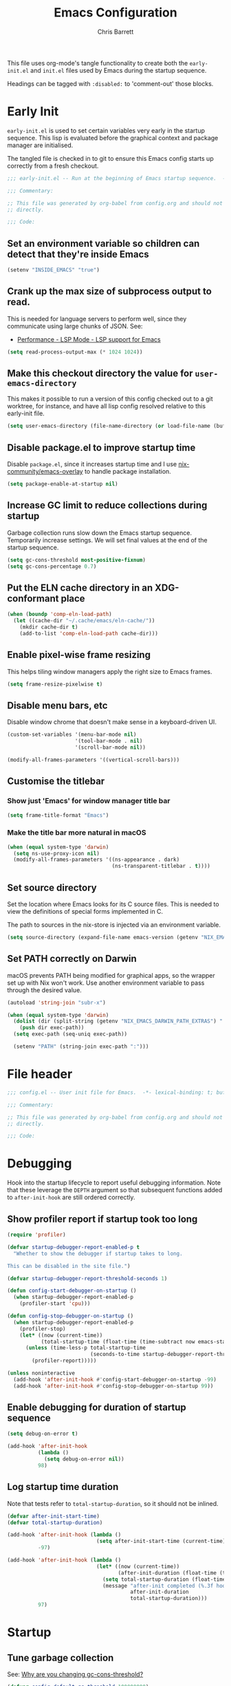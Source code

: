 # -*- eval: (add-hook 'after-save-hook #'tangle-init-files nil t); evil-lookup-func: helpful-at-point; -*-
#+title: Emacs Configuration
#+author: Chris Barrett
#+property: header-args :results silent
#+property: header-args:emacs-lisp :tangle "config.el" :lexical yes
#+startup: fold

This file uses org-mode's tangle functionality to create both the =early-init.el=
and =init.el= files used by Emacs during the startup sequence.

Headings can be tagged with =:disabled:= to 'comment-out' those blocks.

* Early Init
:PROPERTIES:
:header-args:emacs-lisp: :tangle "early-init.el" :lexical yes
:END:
=early-init.el= is used to set certain variables very early in the startup
sequence. This lisp is evaluated before the graphical context and package
manager are initialised.

The tangled file is checked in to git to ensure this Emacs config starts up
correctly from a fresh checkout.

#+begin_src emacs-lisp
  ;;; early-init.el -- Run at the beginning of Emacs startup sequence.  -*- lexical-binding: t; buffer-read-only: t; -*-

  ;;; Commentary:

  ;; This file was generated by org-babel from config.org and should not be edited
  ;; directly.

  ;;; Code:
#+end_src

** Set an environment variable so children can detect that they're inside Emacs
#+begin_src emacs-lisp
  (setenv "INSIDE_EMACS" "true")
#+end_src

** Crank up the max size of subprocess output to read.
This is needed for language servers to perform well, since they communicate
using large chunks of JSON. See:
- [[https://emacs-lsp.github.io/lsp-mode/page/performance/][Performance - LSP Mode - LSP support for Emacs]]

#+begin_src emacs-lisp
  (setq read-process-output-max (* 1024 1024))
#+end_src

** Make this checkout directory the value for ~user-emacs-directory~
This makes it possible to run a version of this config checked out to a git
worktree, for instance, and have all lisp config resolved relative to this
early-init file.

#+begin_src emacs-lisp
  (setq user-emacs-directory (file-name-directory (or load-file-name (buffer-file-name))))
#+end_src

** Disable package.el to improve startup time
Disable =package.el=, since it increases startup time and I use
[[https://github.com/nix-community/emacs-overlay][nix-community/emacs-overlay]] to handle package installation.

#+begin_src emacs-lisp
  (setq package-enable-at-startup nil)
#+end_src

** Increase GC limit to reduce collections during startup
Garbage collection runs slow down the Emacs startup sequence. Temporarily
increase settings. We will set final values at the end of the startup sequence.

#+begin_src emacs-lisp
  (setq gc-cons-threshold most-positive-fixnum)
  (setq gc-cons-percentage 0.7)
#+end_src

** Put the ELN cache directory in an XDG-conformant place
#+begin_src emacs-lisp
  (when (boundp 'comp-eln-load-path)
    (let ((cache-dir "~/.cache/emacs/eln-cache/"))
      (mkdir cache-dir t)
      (add-to-list 'comp-eln-load-path cache-dir)))
#+end_src

** Enable pixel-wise frame resizing
This helps tiling window managers apply the right size to Emacs frames.
#+begin_src emacs-lisp
  (setq frame-resize-pixelwise t)
#+end_src

** Disable menu bars, etc
Disable window chrome that doesn't make sense in a keyboard-driven UI.
#+begin_src emacs-lisp
  (custom-set-variables '(menu-bar-mode nil)
                        '(tool-bar-mode . nil)
                        '(scroll-bar-mode nil))

  (modify-all-frames-parameters '((vertical-scroll-bars)))
#+end_src

** Customise the titlebar

*** Show just 'Emacs' for window manager title bar
#+begin_src emacs-lisp
  (setq frame-title-format "Emacs")
#+end_src

*** Make the title bar more natural in macOS
#+begin_src emacs-lisp
  (when (equal system-type 'darwin)
    (setq ns-use-proxy-icon nil)
    (modify-all-frames-parameters '((ns-appearance . dark)
                                    (ns-transparent-titlebar . t))))
#+end_src

** Set source directory
Set the location where Emacs looks for its C source files. This is needed to
view the definitions of special forms implemented in C.

The path to sources in the nix-store is injected via an environment variable.

#+begin_src emacs-lisp
  (setq source-directory (expand-file-name emacs-version (getenv "NIX_EMACS_SRC_DIR")))
#+end_src

** Set PATH correctly on Darwin
macOS prevents PATH being modified for graphical apps, so the wrapper set up
with Nix won't work. Use another environment variable to pass through the
desired value.

#+begin_src emacs-lisp
  (autoload 'string-join "subr-x")

  (when (equal system-type 'darwin)
    (dolist (dir (split-string (getenv "NIX_EMACS_DARWIN_PATH_EXTRAS") ":"))
      (push dir exec-path))
    (setq exec-path (seq-uniq exec-path))

    (setenv "PATH" (string-join exec-path ":")))
#+end_src

* File header
#+begin_src emacs-lisp
  ;;; config.el -- User init file for Emacs.  -*- lexical-binding: t; buffer-read-only: t; -*-

  ;;; Commentary:

  ;; This file was generated by org-babel from config.org and should not be edited
  ;; directly.

  ;;; Code:
#+end_src

* Debugging
Hook into the startup lifecycle to report useful debugging information. Note
that these leverage the ~DEPTH~ argument so that subsequent functions added to
~after-init-hook~ are still ordered correctly.

** Show profiler report if startup took too long
#+begin_src emacs-lisp
  (require 'profiler)

  (defvar startup-debugger-report-enabled-p t
    "Whether to show the debugger if startup takes to long.

  This can be disabled in the site file.")

  (defvar startup-debugger-report-threshold-seconds 1)

  (defun config-start-debugger-on-startup ()
    (when startup-debugger-report-enabled-p
      (profiler-start 'cpu)))

  (defun config-stop-debugger-on-startup ()
    (when startup-debugger-report-enabled-p
      (profiler-stop)
      (let* ((now (current-time))
             (total-startup-time (float-time (time-subtract now emacs-start-time))))
        (unless (time-less-p total-startup-time
                             (seconds-to-time startup-debugger-report-threshold-seconds))
          (profiler-report)))))

  (unless noninteractive
    (add-hook 'after-init-hook #'config-start-debugger-on-startup -99)
    (add-hook 'after-init-hook #'config-stop-debugger-on-startup 99))
#+end_src

** Enable debugging for duration of startup sequence
#+begin_src emacs-lisp
  (setq debug-on-error t)

  (add-hook 'after-init-hook
            (lambda ()
              (setq debug-on-error nil))
            98)
#+end_src

** Log startup time duration
Note that tests refer to ~total-startup-duration~, so it should not be inlined.
#+begin_src emacs-lisp
  (defvar after-init-start-time)
  (defvar total-startup-duration)

  (add-hook 'after-init-hook (lambda ()
                               (setq after-init-start-time (current-time)))
            -97)

  (add-hook 'after-init-hook (lambda ()
                               (let* ((now (current-time))
                                      (after-init-duration (float-time (time-subtract now after-init-start-time))))
                                 (setq total-startup-duration (float-time (time-subtract now emacs-start-time)))
                                 (message "after-init completed (%.3f hook duration, %.3f seconds total startup time)"
                                          after-init-duration
                                          total-startup-duration)))
            97)
#+end_src

* Startup

** Tune garbage collection
See: [[https://bling.github.io/blog/2016/01/18/why-are-you-changing-gc-cons-threshold/][Why are you changing gc-cons-threshold?]]
#+begin_src emacs-lisp
  (defvar config-default-gc-threshold 100000000)

  (defun config--inhibit-gc ()
    (setq gc-cons-threshold most-positive-fixnum))

  (defun config--enable-gc ()
    (setq gc-cons-threshold config-default-gc-threshold))
#+end_src

*** Restore GC settings after init sequence has completed
#+begin_src emacs-lisp
  (add-hook 'after-init-hook #'config--enable-gc)
#+end_src

*** Prevent GCs during user input in the minibuffer
#+begin_src emacs-lisp
  (add-hook 'minibuffer-setup-hook #'config--inhibit-gc)
  (add-hook 'minibuffer-exit-hook #'config--enable-gc)
#+end_src

** Start server
#+begin_src emacs-lisp
  (unless noninteractive
    (server-start))
#+end_src

** Define a function to select a value depending on the current OS theme
#+begin_src emacs-lisp
  (defun gtk-theme-class ()
    (with-temp-buffer
      (ignore-errors
        (call-process "gsettings" nil t nil
                      "get" "org.gnome.desktop.interface" "gtk-theme"))
      (if (string-match-p "dark" (buffer-string))
          'dark
        'light)))

  (defun macos-theme ()
    (with-temp-buffer
      (ignore-errors
        (call-process "defaults" nil t nil
                      "read" "-g" "AppleInterfaceStyle"))
      (if (string-match-p "dark" (buffer-string))
          'dark
        'light)))

  (cl-defun choose-by-system-theme (&key light dark)
    (let ((theme
           (pcase system-type
             ('gnu/linux (gtk-theme-class))
             ('darwin (macos-theme)))))
      (if (equal 'dark theme)
          dark
        light)))
#+end_src

** Set background colour based on OS theme
Set reasonable placeholder foreground and background colours until the theme is
loaded. Use the current WM theme to determine whether to use light or dark colours.

#+begin_src emacs-lisp
  (set-background-color (choose-by-system-theme :dark "#282c34" :light "#FDF6E3"))
  (set-foreground-color (choose-by-system-theme :dark "#bbc2cf" :light "#556b72"))
#+end_src

** =use-package= - DSL for Lisp package configuration
See: [[https://github.com/jwiegley/use-package][jwiegley/use-package]]
#+begin_src emacs-lisp
  (with-no-warnings
    (setq use-package-always-defer t)
    (setq use-package-minimum-reported-time 0.05)
    (setq use-package-compute-statistics t)
    (setq use-package-verbose (not noninteractive)))

  (eval-when-compile
    (require 'use-package))
  #+end_src

Define a helper function for loading files with =use-package='s timing functionality.

#+begin_src emacs-lisp
  (autoload 'use-package-require "use-package-core")

  (defun load-file-with-stats (file)
    (let ((name (intern (file-name-sans-extension (file-name-nondirectory file)))))
      (eval
       (macroexp-progn
        (use-package-concat
         (when use-package-compute-statistics
           `((use-package-statistics-gather :config ',name nil)))
         (use-package-require file)
         (when use-package-compute-statistics
           `((use-package-statistics-gather :config ',name nil))))))))
#+end_src

** =general= - Provides a rich key-binding DSL supported by =use-package=
See: [[https://github.com/noctuid/general.el][noctuid/general.el]]
#+begin_src emacs-lisp
  (use-package general
    :demand t)
#+end_src

** =delight= - Change or hide minor-mode lighters
#+begin_src emacs-lisp
  (use-package delight
    :demand t)
#+end_src

** Load features used often in config
#+begin_src emacs-lisp
  (require 'dash)
  (require 'f)
  (require 'subr-x)
  (require 'seq)
  (require 'seq-extras (expand-file-name "lisp/seq-extras.el" user-emacs-directory))
  (require 'ht)
#+end_src

** Load =cl= early to avoid warnings caused by reorganised functions in Emacs 27+
#+begin_src emacs-lisp
  (with-no-warnings
    (require 'cl))
#+end_src

** Load autoloads
I slam all package autoloads into a single file and read them in here.
#+begin_src emacs-lisp
  (load-file-with-stats (expand-file-name "config-autoloads.el" user-emacs-directory))
#+end_src

** Configure paths and config layout
#+begin_src emacs-lisp
  (require 'paths (ignore-errors (expand-file-name "paths.el" user-emacs-directory)))
  (paths-initialise)
#+end_src

*** Configure =no-littering= to use these paths
Customises many packages to create a cleaner =.emacs.d= layout.
See: [[https://github.com/emacscollective/no-littering][emacscollective/no-littering]]

#+begin_src emacs-lisp
  (use-package no-littering
    :demand t
    :init
    (setq no-littering-etc-directory paths-etc-directory)
    (setq no-littering-var-directory paths-cache-directory))
#+end_src

*** Teach =recentf= to use these paths
#+begin_src emacs-lisp
  (use-package recentf
    :after no-littering
    :config
    (add-to-list 'recentf-exclude no-littering-etc-directory)
    (add-to-list 'recentf-exclude no-littering-var-directory))
#+end_src

** Load site settings
Load host-specific settings, which are not checked into version control.
#+begin_src emacs-lisp
  (defconst user-site-file (expand-file-name "site.el" user-emacs-directory))

  (when (file-exists-p user-site-file)
    (load-file-with-stats user-site-file))
#+end_src

* 🖌️ Colour theme

** Define a quick-and-dirty utility for smashing face specs together
#+begin_src emacs-lisp
  (defun append-faces (&rest specs)
    `((t ,@(ht-to-plist (seq-reduce
                         (pcase-lambda (acc `((,_pred . ,attrs)))
                           (ht-merge acc (ht-from-plist attrs)))
                         specs
                         (ht-create))))))
#+end_src

** Define general theme settings
#+begin_src emacs-lisp
  (defun config-theme-apply-settings ()
    (let* ((dark-fg "#bbc2cf")
           (light-fg "#556b72")
           (title `((t :height 1.5 :weight semibold)))
           (heading `((t :height 1.2)))
           (block-markup `((t :inherit font-lock-comment-face :background nil :italic nil :weight light :bold nil)))
           (outline-heading `((t :weight semibold :foreground nil))))
      (custom-theme-set-faces 'user
                              `(font-lock-comment-face
                                ((((background dark))
                                  (:foreground "#869799" :italic t))))
                              `(font-lock-doc-face
                                ((((background dark))
                                  (:foreground "#869799" :italic t))))
                              `(font-lock-constant-face
                                ((((background dark))
                                  (:foreground "#a9a1e1" :weight semibold))
                                 (((background light))
                                  (:foreground "#6c71c4" :weight semibold))))
                              `(parenthesis
                                ((((background dark))
                                  (:foreground "#869799" :italic nil :weight light :inherit nil))
                                 (((background light))
                                  (:foreground "#9ca0a4" :italic nil :weight light :inherit nil))))
                              `(org-transclusion-fringe
                                ((((background dark))
                                  (:foreground ,(doom-blend "#282c34" "#51afef" 0.5) :weight bold ))
                                 (((background light))
                                  (:foreground ,(doom-blend "#FDF6E3" "#268bd2" 0.4) :weight bold))))
                              `(org-roam-search-highlight
                                ((((background dark))
                                  (:foreground "#98be65" :background "#3e493d" :weight bold :inherit magit-diff-added-highlight))
                                 (((background light))
                                  (:foreground "#859900" :background "#e5e3b5" :weight bold :inherit magit-diff-added-highlight))))
                              `(org-superstar-header-bullet
                                ((((background light))
                                  (:foreground "#96A7A9"))
                                 (((background dark))
                                  (:foreground "#5B6268"))))
                              `(mu4e-highlight-face
                                ((((background light))
                                  (:foreground "#268bd2"))
                                 (((background dark))
                                  (:foreground "#51afef"))))
                              `(org-agenda-clocking
                                ((((background dark))
                                  (:foreground ,dark-fg :extend t))
                                 (((background light))
                                  (:foreground ,light-fg :extend t))))
                              `(magit-section-secondary-heading
                                ((((background dark))
                                  (:foreground "#a9a1e1" :weight semibold :extend t))
                                 (((background light))
                                  (:foreground "#6c71c4" :weight semibold :extend t))))
                              '(org-document-info-keyword ((t :italic nil)) t)
                              '(org-meta-line ((t :inherit font-lock-comment-face :italic nil :foreground nil)) t)
                              '(org-link ((t :weight unspecified :underline nil)) t)
                              '(org-footnote ((t :foreground nil :slant italic :inherit font-lock-comment-face)))
                              '(compilation-warning ((t :italic nil)))
                              '(magit-header-line ((t :background nil :box nil)))
                              `(org-document-title ,title)
                              `(org-roam-header-line ((t :inherit org-document-title)))
                              `(vertico-group-title ((t :inherit magit-section-heading)))
                              `(consult-line-number ((t :inherit font-lock-comment-face)))
                              `(shortdoc-section ((t :inherit fixed-pitch)))
                              `(org-roam-review-tags-filter ((t :inherit magit-section-heading :bold nil)))
                              `(org-roam-review-heading ,outline-heading)

                              `(outline-1 ,outline-heading)
                              `(outline-2 ,outline-heading)
                              `(outline-3 ,outline-heading)
                              `(outline-4 ,outline-heading)
                              `(outline-5 ,outline-heading)
                              `(outline-6 ,outline-heading)
                              `(outline-7 ,outline-heading)
                              `(outline-8 ,outline-heading)
                              `(org-roam-title ((t :inherit magit-section-secondary-heading)))
                              `(org-roam-olp ((t :inherit magit-section-secondary-heading :italic t :bold nil)))
                              `(org-agenda-structure ,(append-faces outline-heading heading))
                              '(link ((t :weight unspecified)) t)
                              '(highlight ((t :inherit nil :foreground nil :background nil :bold t)))
                              `(org-drawer ,block-markup)
                              '(org-list-dt ((t :italic t :foreground nil)))
                              '(org-agenda-done ((t :inherit org-done :bold nil)) t)
                              '(org-todo ((t :weight light)))
                              '(org-done ((t :weight light)))
                              '(mode-line ((t :inherit default)))
                              '(font-lock-builtin-face ((t :italic nil)) t)
                              '(font-lock-keyword-face ((t :weight normal :bold nil)) t)
                              `(org-transclusion-keyword ((t :inherit org-meta-line)))
                              `(org-block-begin-line ,block-markup)
                              '(org-block ((t :background nil)))
                              `(org-block-end-line ,block-markup))))

  (config-theme-apply-settings)
#+end_src

KLUDGE: Something weird is clobbering settings in org-mode. Reapply the user
theme when starting up org-mode.

#+begin_src emacs-lisp
  (add-hook 'org-mode-hook #'config-theme-apply-settings)
#+end_src

** =doom-themes= - Enable appropriate theme for OS theme
#+begin_src emacs-lisp
  (use-package doom-themes
    :demand t
    :custom
    (doom-themes-enable-bold t)
    (doom-themes-enable-italic t)
    :config
    (load-theme (choose-by-system-theme :light 'doom-solarized-light :dark 'doom-one) t))
#+end_src

** Define Lisp functions for switching theme via emacsclient
I have =dark= and =light= scripts I execute to change theme across all my
applications. The following functions will be invoked by those scripts over
=emacsclient=.

#+begin_src emacs-lisp
  (defun config-themes-light ()
    (dolist (theme custom-enabled-themes)
      (disable-theme theme))
    (load-theme 'doom-solarized-light t))

  (defun config-themes-dark ()
    (dolist (theme custom-enabled-themes)
      (disable-theme theme))
    (load-theme 'doom-one t))
#+end_src

* 🪟 display-buffer customisations

** Define a full-frame display-buffer action
#+begin_src emacs-lisp
  (defun display-buffer-fullframe (buffer alist)
    (when-let* ((window (or (display-buffer-reuse-window buffer alist)
                            (display-buffer-same-window buffer alist)
                            (display-buffer-pop-up-window buffer alist)
                            (display-buffer-use-some-window buffer alist))))
      (delete-other-windows window)
      window))
#+end_src

** Prevent display-buffer from creating new frames
#+begin_src emacs-lisp
  (defun config--display-buffer-fallback (buffer &rest _)
    (when-let* ((win (split-window-sensibly)))
      (with-selected-window win
        (switch-to-buffer buffer)
        (help-window-setup (selected-window))))
    t)

  (setq display-buffer-fallback-action
        '((display-buffer--maybe-same-window
           display-buffer-reuse-window
           display-buffer-in-previous-window
           display-buffer-use-some-window
           display-buffer-pop-up-window
           config--display-buffer-fallback)))
#+end_src

** Define helper to update =display-buffer-alist= entries
#+begin_src emacs-lisp
  (defun display-buffer-set (regexp-or-predicate actions)
    (setf (alist-get regexp-or-predicate display-buffer-alist nil nil #'equal) actions))
#+end_src

** compilation
#+begin_src emacs-lisp
  (display-buffer-set (rx bos "*compilation*" eos)
                      '((display-buffer-in-direction)
                        (side . bottom)
                        (inhibit-same-window . t)
                        (window-height . 0.4)))
#+end_src

** lisp debugger
#+begin_src emacs-lisp
  (display-buffer-set (rx bos "*Backtrace*" eos)
                      '((display-buffer-in-direction)
                        (inhibit-same-window . t)
                        (side . bottom)
                        (window-height . 0.4)))
#+end_src

** =flycheck=
#+begin_src emacs-lisp
  (display-buffer-set (rx bos "*Flycheck errors*" eos)
                      '((display-buffer-in-side-window)
                        (inhibit-same-window . t)
                        (side . bottom)
                        (window-height . 0.4)))
#+end_src

** help
#+begin_src emacs-lisp
  (display-buffer-set (rx bos (or (and "*Help*" eos)
                                  "*helpful "))
                      '((display-buffer-reuse-mode-window
                         display-buffer-pop-up-window)
                        (dedicated . t)
                        (modes . (helpful-mode help-mode Info-mode))
                        (side . rightmost)
                        (window-width . 80)))

  (display-buffer-set (rx bos "*lsp-help*" eos)
                      '((display-buffer-at-bottom)
                        (inhibit-same-window . t)
                        (window-height   . 0.4)))
#+end_src

** =ielm=
#+begin_src emacs-lisp
  (display-buffer-set (rx bos "*ielm*" eos)
                      '((display-buffer-in-direction)
                        (inhibit-same-window . t)
                        (slot . 1)
                        (side . rightmost)
                        (window-height . 0.4)
                        (window-width . 80)))
#+end_src

** =cider=
#+begin_src emacs-lisp
  (display-buffer-set (rx bos "*cider-repl ")
                      '((display-buffer-in-direction)
                        (inhibit-same-window . t)
                        (slot . 1)
                        (side . rightmost)
                        (window-height . 0.4)
                        (window-width . 80)))
#+end_src

** ledger
#+begin_src emacs-lisp
  (display-buffer-set (rx bos "*Ledger Report*" eos)
                      '((display-buffer-in-direction)
                        (inhibit-same-window . t)
                        (side . rightmost)
                        (window-width . fit-window-to-buffer)))
#+end_src

** mu4e
#+begin_src emacs-lisp
  (display-buffer-set (rx bos " *mu4e-main*" eos)
                      '((display-buffer-fullframe)))
#+end_src

** nix-repl
#+begin_src emacs-lisp
  (display-buffer-set (rx bos "*Nix-REPL*" eos)
                      '((display-buffer-at-bottom)
                        (inhibit-same-window . t)
                        (window-height   . 0.4)))
#+end_src

** pass
#+begin_src emacs-lisp
  (display-buffer-set (rx bos "*Password-Store*" eos)
                      '((display-buffer-fullframe)))
#+end_src

** org-roam & friends
#+begin_src emacs-lisp
  (defconst config-org-roam-side-window-default-width 55)

  (cl-labels ((make-actions (&key window-height (slot 1) (side 'left))
                            `((display-buffer-in-side-window)
                              (slot . ,slot)
                              (side . ,side)
                              (window-height . ,window-height)
                              (window-width . ,config-org-roam-side-window-default-width))))
    (display-buffer-set (rx bos "*org-roam" (any "*:")) (make-actions))
    (display-buffer-set (rx bos "*org-roam-links*" eos) (make-actions))
    (display-buffer-set (rx bos "*org-roam-review*" eos) (make-actions :slot 2 :window-height 0.4))
    (display-buffer-set (rx bos "*org-roam-search*" eos) (make-actions :slot 2 :window-height 0.4)))
#+end_src

** pp
#+begin_src emacs-lisp
  (display-buffer-set (rx bos "*Pp Eval Output*" eos)
                      '((display-buffer-at-bottom)
                        (inhibit-same-window . t)
                        (window-height . 0.4)))
#+end_src

** vlc
#+begin_src emacs-lisp
  (display-buffer-set (rx bos "*vlc*" eos)
                      '((display-buffer-in-side-window)
                        (inhibit-same-window . t)
                        (side . bottom)
                        (window-height . 0.1)))

  (display-buffer-set (rx bos "*vlc-debug*" eos)
                      '((display-buffer-reuse-mode-window
                         display-buffer-pop-up-window)
                        (dedicated . t)
                        (modes . (helpful-mode help-mode Info-mode))
                        (side . rightmost)
                        (window-width . 80)))
#+end_src

* mode-line and header-line
Use a header line instead of a mode line.

#+begin_src emacs-lisp
  (defvar selected-window-for-mode-line-format)

  (defun update-selected-window-for-mode-line-format (windows)
    (when (not (minibuffer-window-active-p (frame-selected-window)))
      (setq selected-window-for-mode-line-format (selected-window))))

  (add-function :before pre-redisplay-function #'update-selected-window-for-mode-line-format)

  (defconst mode-line-selected-window-indicator '(:eval (if (equal (get-buffer-window) selected-window-for-mode-line-format)
                                                            "● "
                                                          "   ")))

  (setq-default header-line-format
                (let ((env-info 'mode-line-modified)
                      (buffer-info '(mode-line-frame-identification mode-line-buffer-identification "   " mode-line-position))
                      (additional-info '(mode-line-modes mode-line-misc-info)))
                  `("%e" mode-line-front-space mode-line-selected-window-indicator ,env-info ,@buffer-info (vc-mode vc-mode) "  " ,@additional-info mode-line-end-spaces)))

  (setq-default mode-line-format nil)
#+end_src

** =minions= - Hides most minor modes behind a menu
#+begin_src emacs-lisp
  (use-package minions
    :demand t
    :custom
    (minions-mode-line-lighter "...")
    (minions-direct '(auto-revert-mode git-auto-commit-mode flycheck-mode))
    :config
    (define-minor-mode minions-header-line-mode
      "Change the display of minor modes in the header line."
      :global t
      (if minions-header-line-mode
          (setq-default header-line-format
                        (cl-subst 'minions-mode-line-modes
                                  'mode-line-modes
                                  (default-value 'header-line-format)
                                  :test #'equal))
        (cl-nsubst 'mode-line-modes 'minions-mode-line-modes header-line-format)))
    (minions-header-line-mode +1))
#+end_src

* Common advice
#+begin_src emacs-lisp
  (defun advice-ignore-errors (f &rest args)
    (ignore-errors
      (apply f args)))

  (defun advice-inhibit-logging (f &rest args)
    (let ((message-log-max))
      (apply f args)))

  (defun advice-clear-minibuffer (&rest _)
    (message ""))
#+end_src

** Run a hook when the theme changes
#+begin_src emacs-lisp
  (defvar after-load-theme-functions nil)

  (defun config-run-after-load-theme-hook (theme &rest _)
    (run-hook-with-args 'after-load-theme-functions theme))

  (advice-add 'load-theme :after #'config-run-after-load-theme-hook)
#+end_src

* Definitions needed for config

** Org-roam index
#+begin_src emacs-lisp
  (defconst org-roam-index-node-id "0F0670F7-A280-4DD5-8FAC-1DB3D38CD37F")
#+end_src

** Utility functions
#+begin_src emacs-lisp
  (defun face-ancestors (face)
    "List all faces that FACE transitively inherits from."
    (let (result)
      (while (and face (not (equal face 'unspecified)))
        (setq result (cons face result))
        (setq face (face-attribute face :inherit)))
      (nreverse result)))
#+end_src

#+begin_src emacs-lisp
  (defun bounds-of-surrounding-lines (lines-before lines-after)
    (let ((start
           (save-excursion
             (ignore-errors
               (forward-line (- lines-before)))
             (line-beginning-position)))
          (end
           (save-excursion
             (ignore-errors
               (forward-line lines-after))
             (line-end-position))))
      (list start end)))
#+end_src

** Overlay management
#+begin_src emacs-lisp
  (autoload 'emacs-overlay-update "emacs-overlay" nil t)
#+end_src

* Customise builtin features

** Use UTF-8 everywhere by default
Source: [[https://www.reddit.com/r/emacs/comments/siuvpu/isnt_there_a_better_way_to_set_utf8/hvbns5f/?utm_source=reddit&utm_medium=web2x&context=3][Isn't there a better way to set UTF-8 ? : emacs]]
#+begin_src emacs-lisp
  (set-language-environment "UTF-8")
  (set-locale-environment "en_NZ.UTF-8")
#+end_src

** Always use one-char =y-or-n-p=
#+begin_src emacs-lisp
  (defalias #'yes-or-no-p #'y-or-n-p)
#+end_src

** Don't use the system trash can
#+begin_src emacs-lisp
  (setq delete-by-moving-to-trash nil)
#+end_src

** Do not truncate the results of =eval-expression=
#+begin_src emacs-lisp
  (setq eval-expression-print-length nil)
  (setq eval-expression-print-level nil)
#+end_src

** Instantly display current keystrokes in mini buffer
#+begin_src emacs-lisp
 (setq echo-keystrokes 0.02)
#+end_src

** Save cookies to a cache file.
#+begin_src emacs-lisp
  (use-package url
    :custom
    (url-cookie-file (expand-file-name "cookies" paths-cache-directory)))
#+end_src

** Prefer more recent Lisp files to outdated ELC files when loading
#+begin_src emacs-lisp
  (setq load-prefer-newer t)
#+end_src

** Automatically disconnect insecure connections
#+begin_src emacs-lisp
  (use-package nsm
    :custom
    (nsm-noninteractive t))
#+end_src

** Disable file dialogs
#+begin_src emacs-lisp
  (setq use-file-dialog nil)
  (setq use-dialog-box nil)
#+end_src

** Enable useful commands that are disabled by default
#+begin_src emacs-lisp
  (put 'narrow-to-region 'disabled nil)
  (put 'upcase-region 'disabled nil)
  (put 'downcase-region 'disabled nil)
  (put 'erase-buffer 'disabled nil)
#+end_src

** Set global keybindings for =toggle-debug-on-error= and friends
#+begin_src emacs-lisp
  (general-define-key "C-c e e" 'toggle-debug-on-error)
  (general-define-key "C-c e q" 'toggle-debug-on-quit)
#+end_src

** General file formatting

*** Always insert a final newline, as per the Unix convention.
#+begin_src emacs-lisp
  (setq require-final-newline t)
#+end_src

*** Set reasonable default indentation settings
#+begin_src emacs-lisp
  (setq-default fill-column 80)
  (setq-default indent-tabs-mode nil)
#+end_src

*** Make scripts executable after save
#+begin_src emacs-lisp
  (add-hook 'after-save-hook #'executable-make-buffer-file-executable-if-script-p)
#+end_src

*** Don't require two spaces to signal the end of a sentence
I don't use sentence-based commands that often anyway.
#+begin_src emacs-lisp
  (setq sentence-end-double-space nil)
#+end_src

*** Don't nag when trying to create a new file or buffer
#+begin_src emacs-lisp
  (setq confirm-nonexistent-file-or-buffer nil)
#+end_src

** Whitespace handling

*** Insert a leading space after comment start for new comment lines
#+begin_src emacs-lisp
  (autoload 'thing-at-point-looking-at "thingatpt")

  (defun config--comment-insert-space (&rest _)
    (when (and comment-start
               (thing-at-point-looking-at (regexp-quote comment-start)))
      (unless (or (thing-at-point-looking-at (rx (+ space))))
        (just-one-space))))

  (advice-add #'comment-indent-new-line :after #'config--comment-insert-space)
#+end_src

*** Bind =cycle-spacing= to ~M-SPC~
#+begin_src emacs-lisp
  (general-define-key "M-SPC" 'cycle-spacing)
#+end_src

** Disable unwanted features

*** Inhibit the default startup screen
#+begin_src emacs-lisp
  (setq initial-scratch-message nil)
  (setq inhibit-startup-message t)
  (setq initial-major-mode 'fundamental-mode)
#+end_src

*** Disable cursor blinking
#+begin_src emacs-lisp
  (blink-cursor-mode -1)
#+end_src

*** Never show the useless hello file
#+begin_src emacs-lisp
  (defalias #'view-hello-file #'ignore)
#+end_src

*** Unset 2-window scrolling shortcuts
#+begin_src emacs-lisp
  (global-unset-key (kbd "<f2>"))
  (global-unset-key (kbd "S-<f2>"))
#+end_src

*** Disable audible bell
#+begin_src emacs-lisp
  (setq ring-bell-function #'ignore)
#+end_src

*** Don't pollute directories with lockfiles
I only run one instance of Emacs and never need to prevent concurrent file access.
#+begin_src emacs-lisp
  (setq create-lockfiles nil)
#+end_src

*** Don't nag when following symlinks to files under version control
#+begin_src emacs-lisp
  (setq vc-follow-symlinks t)
#+end_src

*** Don't try to ping things that look like domain names
#+begin_src emacs-lisp
  (use-package ffap
    :custom
    (ffap-machine-p-known 'reject))
#+end_src

*** Disable warnings from obsolete advice system
These are caused by packages and are generally not actionable by me.
#+begin_src emacs-lisp
  (setq ad-redefinition-action 'accept)
#+end_src

*** Don't confirm before killing subprocesses on exit
#+begin_src emacs-lisp
  (setq confirm-kill-processes nil)

  (defun config--suppress-no-process-prompt (fn &rest args)
    (cl-labels ((process-list () nil))
      (apply fn args)))

  (advice-add #'save-buffers-kill-emacs :around #'config--suppress-no-process-prompt)
#+end_src

*** Disable suspend-frame on C-z
#+begin_src emacs-lisp
  (global-unset-key (kbd "C-z"))
#+end_src

** Convert ANSI color codes to text properties in shell output
#+begin_src emacs-lisp
  (autoload 'ansi-color-apply-on-region "ansi-color")

  (defun config--display-ansi-codes (buf &rest _)
    (and (bufferp buf)
         (string= (buffer-name buf) "*Shell Command Output*")
         (with-current-buffer buf
           (ansi-color-apply-on-region (point-min) (point-max)))))

  (advice-add #'display-message-or-buffer :before #'config--display-ansi-codes)
#+end_src

** Minibuffer settings

*** Keep a longer history by default
#+begin_src emacs-lisp
  (setq history-length 1000)
#+end_src

*** Hide files with boring extensions from find-file
#+begin_src emacs-lisp
  (defun config--ff-hide-boring-files-in-completion (result)
    "Filter RESULT using `completion-ignored-extensions'."
    (if (and (listp result) (stringp (car result)) (cdr result))
        (let ((matches-boring (rx-to-string `(and (or "."
                                                      ".."
                                                      ".DS_Store"
                                                      "__pycache__/"
                                                      ".cache/"
                                                      ".ensime_cache/"
                                                      ,@completion-ignored-extensions)
                                                  eos))))
          (seq-remove (lambda (it)
                        (and (stringp it) (string-match-p matches-boring it)))
                      result))
      result))

  (advice-add #'completion--file-name-table :filter-return #'config--ff-hide-boring-files-in-completion)
#+end_src

*** Remove lingering =*completions*= buffer whenever we exit the minibuffer
#+begin_src emacs-lisp
  (defun config--cleanup-completions-buffer ()
    (when-let* ((buf (get-buffer "*Completions*")))
      (kill-buffer buf)))

  (add-hook 'minibuffer-exit-hook #'config--cleanup-completions-buffer)
#+end_src

** Backup settings

*** Disable backup files
Meh, I use git.
#+begin_src emacs-lisp
  (setq make-backup-files nil)
  ;; (setq kept-new-versions 6)
  ;; (setq delete-old-versions t)
  ;; (setq version-control t)
#+end_src

*** Create autosave files inside the XDG cache directory.
#+begin_src emacs-lisp
  (setq auto-save-file-name-transforms
        `((".*" ,(expand-file-name "auto-save" paths-cache-directory) t)))
#+end_src

** Write custom settings to a separate file
Keep custom settings in a separate file. This keeps =init.el= clean.
#+begin_src emacs-lisp
  (setq custom-file (expand-file-name "custom.el" user-emacs-directory))

  (when (file-exists-p custom-file)
    (load custom-file nil t))
#+end_src

** Copy-paste & clipboard settings

*** Share the Emacs kill ring with the host OS clipboard
#+begin_src emacs-lisp
  (setq select-enable-clipboard t)
  (setq save-interprogram-paste-before-kill t)
#+end_src

*** Prevent duplicated entries in the kill ring
#+begin_src emacs-lisp
  (setq kill-do-not-save-duplicates t)
#+end_src

*** Clean up whitespace when inserting yanked text
#+begin_src emacs-lisp
  (defun config--yank-ws-cleanup (&rest _)
    (whitespace-cleanup)
    (delete-trailing-whitespace))

  (advice-add #'insert-for-yank :after #'config--yank-ws-cleanup)
#+end_src

** Smooth scrolling
Anchor the cursor to the top or bottom of the window during scrolling, rather
than paginating through the buffer.

#+begin_src emacs-lisp
  (setq scroll-preserve-screen-position t)
  (setq scroll-conservatively 101)
#+end_src

** Disable font-panel keybinding in macOS
#+begin_src emacs-lisp
  (global-set-key (kbd "s-t") nil)
#+end_src

** =comint= - Base package for interpreter inferior processes
#+begin_src emacs-lisp
  (use-package comint
    :custom
    (comint-prompt-read-only t))
#+end_src

** Help

*** Always focus on help windows
#+begin_src emacs-lisp
  (setq help-window-select t)
#+end_src

*** Don't show 'press q to close' message
#+begin_src emacs-lisp
  (advice-add 'help-window-display-message :override #'ignore)
#+end_src

** =apropos= - searches for symbols matching a pattern
Extend =apropos= to search for more kinds of symbols.
#+begin_src emacs-lisp
  (use-package apropos
    :custom
    (apropos-do-all t))
#+end_src

** =saveplace= - Persist the last location visited in a buffer
#+begin_src emacs-lisp
  (use-package saveplace
    :demand t
    :config (save-place-mode +1))
#+end_src

** =savehist= - Save the minibuffer history across sessions
#+begin_src emacs-lisp
  (use-package savehist
    :demand t
    :config (savehist-mode +1)
    :custom
    (savehist-additional-variables '(kill-ring
                                     compile-command
                                     search-ring
                                     regexp-search-ring)))
#+end_src

** Bidirectional text editing
Configure Emacs so that each paragraph may have a difference text direction.
#+begin_src emacs-lisp
  (setq-default bidi-paragraph-separate-re "^")
  (setq-default bidi-paragraph-start-re "^")
#+end_src

** Large file support
#+begin_src emacs-lisp
  (defconst config--large-file-allowed-extensions
    '("pdf" "png" "jpg" "jpeg"))

  (defun config--dont-abort-if-allowed-extension (f &rest args)
    (-let [(_size _op filename) args]
      (unless (--any-p (f-ext-p filename it) config--large-file-allowed-extensions)
        (apply f args))))

  (advice-add #'abort-if-file-too-large :around #'config--dont-abort-if-allowed-extension)
#+end_src

** =recentf= - Recent files
#+begin_src emacs-lisp
  (use-package recentf
    :hook (after-init . recentf-mode)
    :custom
    (recentf-filename-handlers '(abbreviate-file-name))
    (recentf-max-saved-items 100))
#+end_src

*** Specify which files to exclude
#+begin_src emacs-lisp
  (use-package recentf
    :custom
    (recentf-exclude '(config-recentf--boring-filename-p
                       config-recentf--boring-extension-p
                       file-remote-p
                       config-recentf--sudo-file-p
                       config-recentf--child-of-boring-relative-dir-p
                       config-recentf--child-of-boring-abs-dir-p))
    :config
    (defun config-recentf--boring-filename-p (f)
      (memq (f-filename f) '("TAGS" ".DS_Store")))

    (defun config-recentf--boring-extension-p (f)
      (seq-intersection (f-ext f) '("gz" "zip" "tar")))

    (defun config-recentf--sudo-file-p (f)
      (string-prefix-p "/sudo:root@" f))

    (defun config-recentf--child-of-boring-relative-dir-p (f)
      (string-match-p (rx "/" (or ".g8" ".git" "Maildir" "build" "dist" "target" "vendor")
                          "/")
                      f))

    (defconst config-recentf--abs-dirs
      (seq-map (lambda (it) (f-slash (file-truename it)))
               (list "/var/folders/"
                     "/usr/local/Cellar/"
                     "/tmp/"
                     "/nix/store/"
                     paths-cache-directory
                     paths-etc-directory)))

    (defun config-recentf--child-of-boring-abs-dir-p (f)
      (let ((ignore-case (eq system-type 'darwin)))
        (seq-find (lambda (d)
                    (or
                     (string-prefix-p d f ignore-case)
                     (string-prefix-p d (file-truename f) ignore-case)))
                  config-recentf--abs-dirs))))
#+end_src

** Multilingual input support
Set up LaTeX-style input method and add extra MULE rules for common chars.
#+begin_src emacs-lisp
  (use-package mule
    :custom
    (default-input-method "TeX")

    :config
    (defun config-mule--set-tex-method-vars ()
      (when-let* ((quail-current-package (assoc "TeX" quail-package-alist)))
        (quail-defrule ";" (quail-lookup-key "\\"))
        ;; NOTE: Use hex literals instead of unicode chars so Nix doesn't choke
        ;; parsing this form.
        (quail-define-rules ((append . t))
                            ("\\ou" #x16f) ; ů
                            ("\\null" #x2205) ; ∅
                            ("\\rarr" #x2192) ; →
                            ("\\larr" #x2190) ; ←
                            ("\\lr" #x2194) ; ↔
                            ("\\lam" #x3bb) ; λ
                            ("\\Lam" #x39b) ; Λ
                            ("\\all" #x2200) ; ∀
                            ("\\rtack" #x22a2) ; ⊢
                            )))
    (add-hook 'input-method-activate-hook #'config-mule--set-tex-method-vars))
#+end_src

** =autorevert= - Revert buffers automatically if the file changes on disk
#+begin_src emacs-lisp
  (use-package autorevert
    :delight (auto-revert-mode " auto-revert")
    :hook (after-init . global-auto-revert-mode)
    :custom
    (auto-revert-verbose nil))
#+end_src

** =goto-addr= - Turns URLs and mailto links into clickable buttons
#+begin_src emacs-lisp
  (use-package goto-addr
    :hook (prog-mode . goto-address-prog-mode))
#+end_src

** =shr= - Built-in HTML renderer
#+begin_src emacs-lisp
  (use-package shr
    :config
    ;; Undefine key that prevents forward-word in evil
    (define-key shr-map (kbd "w") nil))
#+end_src

** =hideshow= - Basic code folding

*** Enable hideshow in all programming buffers
#+begin_src emacs-lisp
  (use-package hideshow
    :hook (prog-mode . hs-minor-mode))
#+end_src

*** Use advice to ignore some boring errors
#+begin_src emacs-lisp
  (use-package hideshow
    :config
    (advice-add 'hs-hide-all :around #'advice-ignore-errors)
    (advice-add 'hs-hide-block :around 'advice-ignore-errors)
    (advice-add 'hs-minor-mode :around #'advice-ignore-errors)
    (advice-add 'hs-show-all :around #'advice-ignore-errors)
    (advice-add 'hs-show-block :around #'advice-ignore-errors)
    (advice-add 'hs-toggle-hiding :around #'advice-ignore-errors))
#+end_src

** =authinfo= - Store sensitive keys & passwords in an encrypted file
#+begin_src emacs-lisp
  (use-package auth-source
    :custom
    (auth-sources '("~/.authinfo.gpg")))
#+end_src

** =pixel-scroll= - Enables pixel-wise scrolling
#+begin_src emacs-lisp
  (use-package pixel-scroll
    :demand t
    :config (pixel-scroll-mode +1))
#+end_src

** Manuals

*** =man= - Manpages
#+begin_src emacs-lisp
  (use-package man
    :general (:keymaps 'Man-mode-map
              "M-n" #'Man-next-section
              "M-p" #'Man-previous-section))
#+end_src

*** =woman= - system manual page reader
#+begin_src emacs-lisp
  (use-package woman
    :custom
    (woman-fill-frame t)
    (woman-default-indent 7))
#+end_src

*** =info= - Info manual system
Emacs and many packages provide manuals in the =info= format. Configure this
system below.

#+begin_src emacs-lisp
  (use-package info
    :general
    (:states 'normal :keymaps 'Info-mode-map
     "^" 'Info-up
     "C-n" 'Info-forward-node
     "C-p" 'Info-backward-node))
#+end_src

*** =info+= - adds extra functionality to Info                     :disabled:
Temporarily disabled because it throws an error on load.

#+begin_src emacs-lisp
  (use-package info+
    :after info
    :demand t
    :custom
    (Info-fontify-angle-bracketed-flag nil))
#+end_src

*** =info-path-from-nix= - Add info manuals for Lisp packages installed via Nix
#+begin_src emacs-lisp
  (use-package info-path-from-nix
    :after info
    :demand t
    :config
    (setq Info-directory-list (append Info-default-directory-list
                                      (info-path-from-nix))))
#+end_src

** Image viewing
#+begin_src emacs-lisp
  (use-package image
    :general (:keymaps 'image-mode-map :states '(normal motion)
              "-" #'image-decrease-size
              "+" #'image-increase-size)
    :custom
    (image-use-external-converter t))
#+end_src

** =compile= - Mode for compilation buffers
#+begin_src emacs-lisp
  (use-package compile
    :custom
    (compilation-environment '("TERM=screen-256color"))
    (compilation-always-kill t)
    (compilation-ask-about-save nil)
    (compilation-scroll-output 'first-error))
#+end_src

*** Colourise compilation output
#+begin_src emacs-lisp
  (use-package compile
    :config
    (defun colourise-compilation-output ()
      (let ((inhibit-read-only t))
        (ansi-color-apply-on-region (save-excursion
                                      (goto-char compilation-filter-start)
                                      (line-beginning-position))
                                    (point))))

    (add-hook 'compilation-filter-hook 'colourise-compilation-output))
#+end_src

** =ediff= - Interactive diff interface
Configure how =ediff= should display windows when started.
#+begin_src emacs-lisp
  (use-package ediff
    :custom
    (ediff-window-setup-function #'ediff-setup-windows-plain)
    (ediff-split-window-function #'split-window-horizontally))
#+end_src

*** Teach =ediff= how to copy contents from both buffers in a three-way merge
#+begin_src emacs-lisp
  (use-package ediff
    :functions
    (ediff-setup-windows-plain ediff-copy-diff ediff-get-region-contents)
    :config
    (defun ediff-copy-both-to-C ()
      "Copy both ediff buffers in a 3-way merge to the target buffer."
      (interactive)
      (let ((str
             (concat
              (ediff-get-region-contents ediff-current-difference 'A ediff-control-buffer)
              (ediff-get-region-contents ediff-current-difference 'B ediff-control-buffer))))
        (ediff-copy-diff ediff-current-difference nil 'C nil str)))

    (defun config-ediff--setup-keybinds ()
      (define-key ediff-mode-map (kbd "B") #'ediff-copy-both-to-C))

    (add-hook 'ediff-keymap-setup-hook #'config-ediff--setup-keybinds))
#+end_src

*** Reveal the context around the selected hunk when diffing org buffers
#+begin_src emacs-lisp
  (use-package ediff
    :config
    (autoload 'org-reveal "org")

    (defun config-ediff--org-reveal-around-difference (&rest _)
      (dolist (buf (list ediff-buffer-A ediff-buffer-B ediff-buffer-C))
        (when (and buf (buffer-live-p buf))
          (with-current-buffer buf
            (when (derived-mode-p 'org-mode)
              (org-reveal t))))))

    (advice-add 'ediff-next-difference :after #'config-ediff--org-reveal-around-difference)
    (advice-add 'ediff-previous-difference :after #'config-ediff--org-reveal-around-difference))
#+end_src

** =world-time-mode= - World clock UI
#+begin_src emacs-lisp
  (use-package world-time-mode
    :general
    (:states 'normal :keymaps 'world-time-table-mode-map "q" 'quit-window)
    :custom
    (display-time-world-list '(("Pacific/Auckland" "NZT")
                               ("America/Los_Angeles" "Pacific Time")
                               ("Europe/Istanbul" "Turkey")
                               ("Asia/Beirut" "Lebanon")
                               ("Europe/Berlin" "Euro Central")
                               ("UTC" "UTC")))
    :config
    (add-hook 'world-time-table-mode-hook 'hl-line-mode))
#+end_src

** =eldoc= - Show documentation in the minibuffer
#+begin_src emacs-lisp
  (use-package eldoc
    :hook (emacs-lisp-mode . eldoc-mode)
    :custom
    (eldoc-idle-delay 0.2))
#+end_src

*** TODO Suppress eldoc when point is at a flycheck error

** =M-n= to end in =completing-read= will use the thing at point
#+begin_src emacs-lisp
  (autoload 'ffap-guesser "ffap")

  (defun config--minibuffer-default-add-function ()
    (with-selected-window (minibuffer-selected-window)
      (delete-dups
       (delq nil
             (list (thing-at-point 'symbol)
                   (thing-at-point 'list)
                   (ffap-guesser)
                   (thing-at-point-url-at-point))))))

  (setq minibuffer-default-add-function #'config--minibuffer-default-add-function)
#+end_src

** Registers

*** Utility for reading registers via =consult=
#+begin_src emacs-lisp
  (defun config-read-register (&optional prompt include-strings)
    (require 'consult)
    (if-let* ((registers  (-keep (lambda (reg)
                                   (cond (include-strings
                                          (consult-register-format reg 'completion))
                                         ((stringp (cdr reg)) nil)
                                         (t
                                          (consult-register-format reg 'completion))))
                                 (consult-register--alist))))
        (consult--read registers
                       :prompt (or prompt "Register: ")
                       :category 'multi-category
                       :state
                       (let ((preview (consult--jump-preview)))
                         (lambda (action cand)
                           ;; Preview only markers
                           (funcall preview action
                                    (when-let (reg (get-register cand))
                                      (and (markerp reg) reg)))))
                       :group (consult--type-group consult-register--narrow)
                       :narrow (consult--type-narrow consult-register--narrow)
                       :sort nil
                       :require-match t
                       :history t ;; disable history
                       :lookup #'consult--lookup-candidate)
      (user-error "No non-string registers set")))
#+end_src

*** Add a command to delete registers (excluding strings)
#+begin_src emacs-lisp
  (defun config-delete-register (register)
    (interactive (list (config-read-register "Delete register: ")))
    (set-register register nil))
#+end_src

*** Add a command to look up registers (excluding strings)
#+begin_src emacs-lisp
  (defun config-consult-register-no-strings (&optional arg)
    (interactive "P")
    (consult-register-load (config-read-register) arg))
#+end_src

** Hide commands irrelevant to current mode from M-x
#+begin_src emacs-lisp
  (setq read-extended-command-predicate #'command-completion-default-include-p)
#+end_src

** Prevent cursor from entering the minibuffer prompt
#+begin_src emacs-lisp
  (setq minibuffer-prompt-properties
        '(read-only t cursor-intangible t face minibuffer-prompt))

  (add-hook 'minibuffer-setup-hook #'cursor-intangible-mode)
#+end_src

** Show additional information in prompt if completing-read-multiple is used
#+begin_src emacs-lisp
  (use-package crm
    :config
    (define-advice completing-read-multiple (:filter-args (args) show-indicator)
      (cons (format "[CRM%s] %s"
                    (replace-regexp-in-string
                     "\\`\\[.*?]\\*\\|\\[.*?]\\*\\'" ""
                     crm-separator)
                    (car args))
            (cdr args))))
#+end_src

** Cache passwords
#+begin_src emacs-lisp
  (use-package password-cache
    :custom
    (password-cache t)
    (password-cache-expiry 3600))
#+end_src

* Better eval-expression
Define an alternative version of =eval-expression= that uses =emacs-lisp-mode= to
provide font-locking, and handles =smartparens= better.

See: [[https://lists.gnu.org/archive/html/help-gnu-emacs/2014-07/msg00135.html][Re: How properly utilize the minibuffer and inactive minibuffer startup]]

#+begin_src emacs-lisp
  (defvar eval-expression-interactively-map
    (let ((map (make-sparse-keymap)))
      (set-keymap-parent map read-expression-map)
      (define-key map (kbd "<escape>") #'abort-minibuffers)
      (define-key map (kbd "C-g") #'abort-minibuffers)
      map))

  (defun eval-expression-interactively--read (prompt &optional initial-contents)
    (let ((minibuffer-completing-symbol t))
      (minibuffer-with-setup-hook
          (lambda ()
            (let ((inhibit-message t))
              (emacs-lisp-mode)
              (use-local-map eval-expression-interactively-map)
              (setq font-lock-mode t)
              (funcall font-lock-function 1)))
        (read-from-minibuffer prompt initial-contents
                              eval-expression-interactively-map nil
                              'read-expression-history))))

  (autoload 'pp-display-expression "pp")
  (autoload 'pp-to-string "pp")

  (defun eval-expression-interactively (expression &optional arg)
    "Like `eval-expression' with nicer input handling.

  - Use `emacs-lisp-mode' to provide font locking and better
    integration with other packages.

  - Use the `pp' library to display the output in a readable form.

  EXPRESSION is a Lisp form to evaluate.

  With optional prefix ARG, insert the results into the buffer at
  point."
    (interactive (list (read (eval-expression-interactively--read "Eval: "))
                       current-prefix-arg))
    (condition-case _
        (if arg
            (insert (pp-to-string (eval expression lexical-binding)))
          (pp-display-expression (eval expression lexical-binding)
                                 "*Pp Eval Output*" t))
      (error
       (eval-expression expression arg))))
#+end_src

** Bind this command to ~M-:~
#+begin_src emacs-lisp
  (general-define-key :keymaps 'override :states '(normal motion visual)
    "M-:" 'eval-expression-interactively)
#+end_src

** Use this command for evaluating expressions in the Lisp debugger too
#+begin_src emacs-lisp
  (use-package debug
    :config
    (advice-add 'debugger-record-expression
                :around
                (lambda (f exp)
                  (interactive (list (read (eval-expression-interactively--read "Eval: "))))
                  (funcall f exp))
                '((name . use-eval-expression-interactively--read))))
#+end_src

* Improve basic editing configuration for all modes

** Use control key to transpose lines up and down
#+begin_src emacs-lisp
  (autoload 'org-move-item-down "org-list")
  (autoload 'org-move-item-up "org-list")

  (defun transpose-line-up ()
    "Move the current line up."
    (interactive)
    (if (derived-mode-p 'org-mode)
        (org-move-item-up)

      (transpose-lines 1)
      (forward-line -2)
      (indent-according-to-mode)))

  (defun transpose-line-down ()
    "Move the current line up."
    (interactive)
    (if (derived-mode-p 'org-mode)
        (org-move-item-down)

      (forward-line 1)
      (transpose-lines 1)
      (forward-line -1)
      (indent-according-to-mode)))

  (global-set-key (kbd "C-<up>") #'transpose-line-up)
  (global-set-key (kbd "C-<down>") #'transpose-line-down)
#+end_src

** Useful interactive functions
#+begin_src emacs-lisp
  (defun insert-uuid (&optional upcase-p)
    "Insert a UUID at point.

  Prefix arg UPCASE-P determines whether the UUID is downcased or
  upcased on insertion."
    (interactive "*P")
    (let ((uuid (string-trim (shell-command-to-string "uuidgen"))))
      (insert (if upcase-p (upcase uuid) (downcase uuid)))))
#+end_src

#+begin_src emacs-lisp
  (defun insert-date (str)
    "Read date string STR interactively and insert it at point."
    (interactive (list
                  (if (not current-prefix-arg)
                      (format-time-string "%F")
                    (let ((formats (seq-map #'format-time-string
                                            '("%F"
                                              "%F %R"
                                              "%X"
                                              "%c"))))
                      (completing-read "Format: " formats nil t)))))
    (insert str))
#+end_src

Define a command for reversing the characters isrc

*** Define a command to indent every line in the buffer
This should really be a thing out-of-the-box.
#+begin_src emacs-lisp
  (defun indent-buffer ()
    "Indent the entire buffer."
    (interactive "*")
    (save-excursion
      (delete-trailing-whitespace)
      (indent-region (point-min) (point-max) nil)
      (untabify (point-min) (point-max))))
#+end_src

*** Define a command to perform indentation in a context-sensitive way
#+begin_src emacs-lisp
  (autoload 'lsp-format-region "lsp-mode")
  (autoload 'lsp-format-buffer "lsp-mode")

  (defun config-indent-dwim (&optional justify)
    "Indent the thing at point.

  Knows how to fill strings and comments, or indent code.

  Optional arg JUSTIFY will justify comments and strings."
    (interactive "*P")
    (-let [(_ _ _ string-p comment-p) (syntax-ppss)]
      (cond
       (string-p
        (let ((progress (make-progress-reporter "Filling paragraph")))
          (fill-paragraph justify)
          (progress-reporter-done progress)))
       (comment-p
        (let ((progress (make-progress-reporter "Filling comment")))
          (fill-comment-paragraph justify)
          (progress-reporter-done progress)))

       ((region-active-p)
        (cond
         ((bound-and-true-p lsp-mode)
          (lsp-format-region (region-beginning) (region-end)))
         (t
          (indent-region (region-beginning) (region-end)))))
       (t
        (let ((progress (make-progress-reporter "Indenting buffer")))
          (cond
           ((bound-and-true-p format-all-mode)
            (format-all-buffer))
           ((bound-and-true-p lsp-mode)
            (lsp-format-buffer))
           (t
            (indent-buffer)))
          (progress-reporter-done progress))))))

  (define-key prog-mode-map (kbd "M-q") #'config-indent-dwim)
#+end_src

** =tree-sitter= - Tree-sitter parser support
#+begin_src emacs-lisp
  (use-package tree-sitter
    :demand t
    :config
    (use-package tree-sitter-indent :demand t)
    (use-package tree-sitter-langs :demand t)
    (global-tree-sitter-mode +1))
#+end_src

** =ws-butler= - Automatic whitespace cleanup while editing
#+begin_src emacs-lisp
  (use-package ws-butler
    :hook
    (prog-mode . ws-butler-mode)
    (text-mode . ws-butler-mode))
#+end_src

** =unfill= - Paragraph fill/unfill
=unfill= provides a command that is the opposite of fill-paragraph.
#+begin_src emacs-lisp
  (use-package unfill
    :commands (unfill-region unfill-paragraph unfill-toggle))
#+end_src

** =align= - Provides useful functions for aligning text
#+begin_src emacs-lisp
  (use-package align
    :general ("C-x a a" #'align-regexp))
#+end_src

** =hide-comnt= - Toggle whether comments are visible
#+begin_src emacs-lisp
  (use-package hide-comnt
    :commands (hide/show-comments-toggle))
#+end_src

** =dumb-jump= - Generic jump-to-definition support
=dump-jump= provides a good fallback for navigating to definitions in the absence
of an LSP or semantic analysis.

#+begin_src emacs-lisp
  (use-package dumb-jump
    :custom
    (dumb-jump-selector 'completing-read)
    :config
    (add-hook 'xref-backend-functions #'dumb-jump-xref-activate))
#+end_src

** =auto-insert= - File templates
=autoinsert= provides file templates.
#+begin_src emacs-lisp
  (use-package autoinsert
    :preface
    (defvar auto-insert-alist nil)
    :hook (find-file . auto-insert)
    :custom
    (auto-insert-query nil))
#+end_src

Extend =auto-insert= to use the more intuitive =yasnippet= DSL.

#+begin_src emacs-lisp
  (use-package autoinsert-files
    :after (autoinsert)
    :demand t
    :commands (autoinsert-files-populate-templates)
    :init
    (defun autoinsert-maybe-enter-snippet-mode ()
      (require 'autoinsert)
      (when (string-prefix-p auto-insert-directory (buffer-file-name))
        (snippet-mode)))
    (add-hook 'find-file-hook #'autoinsert-maybe-enter-snippet-mode)
    :config
    (advice-add 'auto-insert :before (lambda (&rest _)
                                       (autoinsert-files-populate-templates))))
#+end_src

** =ispell= - Spellchecking commands
#+begin_src emacs-lisp
  (use-package ispell
    :commands (ispell-check-version ispell-find-aspell-dictionaries)

    :custom
    (ispell-program-name "aspell")
    (ispell-dictionary "en_GB")
    (ispell-silently-savep t)

    :config
    (ispell-check-version)
    (setq ispell-dictionary-alist (ispell-find-aspell-dictionaries)))
#+end_src

** =flyspell= - Incremental spellchecking
#+begin_src emacs-lisp
  (use-package flyspell
    :hook
    (git-commit-mode . flyspell-mode)
    (markdown-mode . flyspell-mode)
    (org-mode . flyspell-mode)
    :custom
    (flyspell-issue-welcome-flag nil)
    (flyspell-default-dictionary "en_GB"))
#+end_src

*** Prevent =flyspell= from showing suggestions in more contexts
#+begin_src emacs-lisp
  (use-package flyspell
    :after (org)
    :config
    (defun flyspell-on-org-verify (result)
      (and result
           (not (seq-intersection (face-at-point nil t)
                                  '(org-link verb-header)))))
    (advice-add 'org-mode-flyspell-verify :filter-return #'flyspell-on-org-verify))
#+end_src

** =undo-tree= - Visual graph for undo history
#+begin_src emacs-lisp
  (use-package undo-tree
    :hook (org-mode . undo-tree-mode)
    :custom
    (undo-tree-auto-save-history nil)
    :general
    ("C-x t" 'undo-tree-visualize)
    (:states 'normal :keymaps 'org-mode-map
     "C-r" 'undo-tree-redo
     "u" 'undo-tree-undo))
#+end_src

** =format-all= - Generic format-on-save system
#+begin_src emacs-lisp
  (use-package format-all
    :hook
    (typescript-mode . format-all-mode)
    (typescript-mode . format-all-ensure-formatter)
    (nix-mode . format-all-mode)
    (nix-mode . format-all-ensure-formatter)
    (terraform-mode . format-all-mode)
    (terraform-mode . format-all-ensure-formatter)
    :custom
    (format-all-show-errors 'never))
#+end_src

** =emojify= - Render emoji
#+begin_src emacs-lisp
  (use-package emojify
    :hook (after-init . global-emojify-mode)
    :custom
    (emojify-display-style 'image)
    (emojify-emoji-styles '(github))
    (emojify-program-contexts '(comments))
    (emojify-point-entered-behaviour 'uncover)
    :config
    (defun emojify-at-org-drawer-p (&rest _)
      (when (derived-mode-p 'org-mode 'org-agenda-mode)
        (save-excursion
          (goto-char (line-beginning-position))
          (or (org-at-drawer-p) (org-at-property-p)))))

    (add-to-list 'emojify-inhibit-functions #'emojify-at-org-drawer-p))
#+end_src

*** Remove checkbox unicode emoji that conflicts with org-superstar
#+begin_src emacs-lisp
  (defun config-emojify-modify-emojis ()
    (remhash "☑" emojify-emojis))

  (add-hook 'emojify-mode-hook #'config-emojify-modify-emojis)
#+end_src

** =yasnippet= - Text snippets
=yasnippet= provides expandable text snippets. I use them extensively to cut
down on typing.

#+begin_src emacs-lisp
  (use-package yasnippet
    :hook
    (prog-mode . (lambda () (require 'yasnippet)))
    (text-mode . (lambda () (require 'yasnippet)))

    :custom
    (yas-wrap-around-region t)
    (yas-alias-to-yas/prefix-p nil)
    (yas-prompt-functions '(yas-completing-prompt))
    (yas-verbosity 0)
    (yas-minor-mode-map (make-sparse-keymap))

    :general
    (:keymaps 'yas-minor-mode-map :states 'insert
     "TAB"
     (general-predicate-dispatch 'indent-for-tab-command
       (yas-maybe-expand-abbrev-key-filter t) 'yas-expand))
    (:keymaps 'yas-keymap :states 'insert
     "SPC"
     (general-predicate-dispatch 'self-insert-command
       (yas--maybe-clear-field-filter t) 'yas-skip-and-clear-field)
     "<backspace>"
     (general-predicate-dispatch 'backward-delete-char
       (yas--maybe-clear-field-filter t) 'yas-skip-and-clear-field
       (bound-and-true-p smartparens-mode) 'sp-backward-delete-char))

    :config
    (yas-global-mode +1))
#+end_src

*** Customise backwards cycling behaviour
When cycling backward through fields, place point at the end of the previous field.
#+begin_src emacs-lisp
  (use-package yasnippet
    :config
    (defun config-yasnippet--end-of-field ()
      (when-let* ((field (yas-current-field)))
        (marker-position (yas--field-end field))))

    (defun config-yasnippet--maybe-goto-field-end ()
      "Move to the end of the current field if it has been modified."
      (when-let* ((field (yas-current-field)))
        (when (and (yas--field-modified-p field)
                   (yas--field-contains-point-p field))
          (goto-char (config-yasnippet--end-of-field)))))

    (defun yasnippet-goto-field-end (&rest _)
      (config-yasnippet--maybe-goto-field-end)
      (when (and (boundp 'evil-mode) evil-mode (fboundp 'evil-insert-state))
        (evil-insert-state)))

    (advice-add 'yas-next-field :after #'yasnippet-goto-field-end)
    (advice-add 'yas-prev-field :after #'yasnippet-goto-field-end))
#+end_src

*** Snippet functions
These functions are used in the definitions of snippets.

**** General
#+begin_src emacs-lisp
  (defun yas-funcs-bolp ()
    "Non-nil if point is on an empty line or at the first word.
  The rest of the line must be blank."
    (let ((line (buffer-substring (line-beginning-position) (line-end-position))))
      (string-match-p (rx bol (* space) (* word) (* space) eol)
                      line)))

  (defmacro yas-funcs-line-rx-p (&rest rx-forms)
    `(let ((line (buffer-substring (line-beginning-position) (line-end-position))))
       (string-match-p (rx-to-string '(and ,@rx-forms))
                       line)))
#+end_src

**** emacs-lisp
#+begin_src emacs-lisp
  (defun yas-funcs-el-custom-group ()
    "Find the first group defined in the current file.
  Fall back to the file name sans extension."
    (or
     (cadr (s-match (rx "(defgroup" (+ space) (group (+ (not space))))
                    (buffer-string)))
     (cadr (s-match (rx ":group" (+ space) "'" (group (+ (any "-" alnum))))
                    (buffer-string)))
     (file-name-sans-extension (file-name-nondirectory buffer-file-name))))

  (defun yas-funcs-el-autoload-file (sym)
    (if-let* ((file (symbol-file (if (stringp sym) (intern sym) sym))))
        (file-name-sans-extension (file-name-nondirectory file))
      ""))

  (defun yas-funcs-el-at-line-above-decl-p ()
    (save-excursion
      (forward-line)
      (back-to-indentation)
      (thing-at-point-looking-at (rx (* space) "("
                                     (or "cl-defun" "defun" "defvar" "defconst"
                                         "define-minor-mode"
                                         "define-globalized-minor-mode"
                                         "define-derived-mode")))))

  (defun yas-funcs-el-package-prefix ()
    (cond
     ((string-prefix-p "*Org Src" (buffer-name))
      "")
     ((bound-and-true-p nameless-current-name)
      (format "%s-" nameless-current-name))
     (t
      (format "%s-" (f-base (or (buffer-file-name) (buffer-name)))))))

  (defun yas-funcs-buttercup-file-p ()
    (string-match-p "^test-" (file-name-nondirectory (buffer-file-name))))
#+end_src

**** TypeScript/JavaScript
#+begin_src emacs-lisp
  (defcustom yas-funcs-js-import-to-module-alist '()
    "Map the name of a default import to a module.

  Expected to be set via directory variable."
    :type '(alist :key-type string :value-type string)
    :group 'yas-funcs
    :safe (lambda (it)
            (and (listp it)
                 (seq-every-p #'car #'stringp)
                 (seq-every-p #'cdr #'stringp))))

  (use-package yasnippet
    :config

    (cl-defun yas-funcs-js-module-name-for-binding (&optional (text yas-text))
      (pcase text
        ('nil      "")
        (""        "")
        ((guard (assoc (string-trim text) yas-funcs-js-import-to-module-alist))
         (cdr (assoc (string-trim text) yas-funcs-js-import-to-module-alist)))
        ("VError"
         "verror")
        ("memoize"
         "promise-memoize")
        ((or "aws" "AWS")
         "aws-sdk")
        ("_"
         "lodash")
        ("rt"
         "runtypes")
        ("z"
         "zod")
        ("thunk"
         "thunky/promise")
        ("cdk"
         "aws-cdk-lib")
        ("dynamodb"
         "aws-cdk-lib/aws-dynamodb")
        ("lambda"
         "aws-cdk-lib/aws-lambda")

        ((guard (s-contains? "{" text))
         "")
        (s
         (-if-let* ((match-binding (rx (* space) "*" (+ space) "as" (+ space) (group (+ (not (any space))))))
                    ((_ name) (s-match match-binding text)))
             (yas-funcs-js-module-name-for-binding name)
           (s-downcase (s-dashed-words s))))))

    (defun yas-funcs-js-ctor-body (argstring)
      (when argstring
        (thread-last argstring
          (s-split (rx (or "," ".")))
          (-map #'s-trim)
          (-remove #'s-blank?)
          (--map (format "this.%s = %s;" it it))
          (s-join "\n"))))

    (defun yas-funcs-js-buffer-imports-logger-p ()
      (let ((str (buffer-substring-no-properties (point-min) (point-max))))
        (string-match-p (rx bol "import" (+ space) symbol-start "logger" symbol-end) str)))

    (defun yas-funcs-js-inside-describe-p ()
      (save-excursion
        (search-backward-regexp (rx bol (* space) symbol-start "describe" symbol-end) nil t))))
#+end_src

*** Don't warn if snippet modifies buffer
I sometimes want to do just-one-space. There's no nice way to do this. The hacky
solution other is to add an inline lisp call inline to =just-one-space=.

#+begin_src emacs-lisp
  (add-to-list 'warning-suppress-types '(yasnippet))
  (add-to-list 'warning-suppress-log-types '(yasnippet))
#+end_src

** =editorconfig= - Support editorconfig files
#+begin_src emacs-lisp
  (use-package editorconfig
    :hook (after-init . editorconfig-mode))
#+end_src

** =direnv= - Support direnv files
Teach Emacs how to load environment variables from [[https://direnv.net/][direnv]].
See: [[https://github.com/wbolster/emacs-direnv][wbolster/emacs-direnv]]

#+begin_src emacs-lisp
  (use-package direnv
    :hook (after-init . direnv-mode)
    :custom
    (direnv-always-show-summary nil))
#+end_src

** =rainbow-mode= - Apply colours to hex strings in buffers
#+begin_src emacs-lisp
  (use-package rainbow-mode
    :hook
    (help-mode . rainbow-mode)
    (emacs-lisp-mode . rainbow-mode)
    (css-mode . rainbow-mode))
#+end_src

** =string-inflection= - Command to change string case at point
#+begin_src emacs-lisp
  (use-package string-inflection
    :general ("M-s" 'string-inflection-all-cycle))
#+end_src

* =evil= - Vim-style modal editing
=evil= provides macros that I want to use in ~:config~ blocks, so teach the
byte-compiler about them to avoid warnings.

#+begin_src emacs-lisp
  (cl-eval-when (compile)
    (require 'evil))
#+end_src

** Customise global vars and keybindings
#+begin_src emacs-lisp
  (autoload 'man-completing "man-completing")

  (use-package evil
    :hook (after-init . evil-mode)
    :custom
    (evil-lookup-func #'man-completing)
    (evil-mode-line-format nil)
    (evil-shift-width 2)
    (evil-undo-system 'undo-redo)
    (evil-symbol-word-search t)
    (evil-want-visual-char-semi-exclusive t)
    (evil-want-Y-yank-to-eol t)
    (evil-motion-state-cursor '("plum3" box))
    (evil-visual-state-cursor '("gray" hbar))
    (evil-normal-state-cursor '("IndianRed" box))
    (evil-insert-state-cursor '("chartreuse3" bar))
    (evil-emacs-state-cursor  '("SkyBlue2" (box . t)))
    :general
    (:states 'normal "go" #'browse-url-at-point))
#+end_src

** Prevent visual state from updating the clipboard
#+begin_src emacs-lisp
  (advice-add 'evil-visual-update-x-selection :override #'ignore)
#+end_src

** Prevent evil's own keybindings from loading
We use =evil-collection= to manage these instead.
#+begin_src emacs-lisp
  (use-package evil
    :custom
    (evil-want-keybinding nil)
    (evil-want-integration t))
#+end_src

** Execute macro bound to ~q~ with ~Q~
Use =Q= in normal state to execute the macro bound to =q= register. This is a
convenient way to quickly define a macro, then execute it immediately--just
double-tap =q= to record, then hit =Q= to execute.

#+begin_src emacs-lisp
  (use-package evil
    :general (:states 'normal "Q" #'config-evil--execute-Q-macro)
    :preface
    (defun config-evil--execute-Q-macro (count)
      "Execute the macro bound to the Q register.

  COUNT is the number of repetitions."
      (interactive (list
                    (if current-prefix-arg
                        (if (numberp current-prefix-arg) current-prefix-arg 0)
                      1)))
      (evil-execute-macro count (evil-get-register ?Q t))))
#+end_src

** Invert motions in RTL languages                                :disabled:
Make motions make more sense by following RTL text direction in Arabic, Farsi
etc.

#+begin_src emacs-lisp
  (use-package evil-bidi
    :after (evil)
    :demand t)
#+end_src

** Customise navigation in help buffers
#+begin_src emacs-lisp
  (use-package evil
    :general
    (:states 'motion :keymaps 'help-mode-map
     "<escape>" 'quit-window
     "^" 'help-go-back
     "gh" 'help-follow-symbol))
#+end_src

** Customise initial states of different modes
#+begin_src emacs-lisp
  (use-package evil
    :config
    (evil-set-initial-state 'anaconda-mode-view-mode 'motion)
    (evil-set-initial-state 'diff-mode 'motion)
    (evil-set-initial-state 'ert-simple-view-mode 'motion)
    (evil-set-initial-state 'eshell-mode 'insert)
    (evil-set-initial-state 'flycheck-error-list-mode 'motion)
    (evil-set-initial-state 'grep-mode 'normal)
    (evil-set-initial-state 'haskell-debug-mode 'motion)
    (evil-set-initial-state 'helpful-mode 'motion)
    (evil-set-initial-state 'ibuffer-mode 'motion)
    (evil-set-initial-state 'nix-repl-mode 'insert)
    (evil-set-initial-state 'occur-mode 'normal)
    (evil-set-initial-state 'org-agenda-mode 'motion)
    (evil-set-initial-state 'prodigy-mode 'motion)
    (evil-set-initial-state 'profiler-report-mode 'motion)
    (evil-set-initial-state 'racer-help-mode 'motion)
    (evil-set-initial-state 'tabulated-list-mode 'motion)
    (evil-set-initial-state 'vterm-mode 'emacs)
    (evil-set-initial-state 'wdired-mode 'normal)

    (with-eval-after-load 'replace
      (evil-add-hjkl-bindings occur-mode-map)))
#+end_src

** Customise pdf navigation
#+begin_src emacs-lisp
  (use-package pdf-tools
    :general
    (:states '(normal) :keymaps 'pdf-view-mode-map
     "+" 'pdf-view-enlarge
     "-" 'pdf-view-shrink
     "0" 'pdf-view-scale-reset
     "j" 'pdf-view-next-line-or-next-page
     "k" 'pdf-view-previous-line-or-previous-page
     "n" 'pdf-view-next-page-command
     "p" 'pdf-view-previous-page-command
     "gr" 'revert-buffer
     "gg" 'pdf-view-first-page
     "gG" 'pdf-view-last-page
     "J" 'pdf-view-goto-page
     "q" 'kill-this-buffer)
    :config
    (evil-set-initial-state 'pdf-view-mode 'normal))
#+end_src

** Archive navigation integration
#+begin_src emacs-lisp
  (use-package evil
    :after (tar-mode)
    :config
    (evil-set-initial-state 'tar-mode 'emacs)
    (evil-add-hjkl-bindings tar-mode-map))
#+end_src

#+begin_src emacs-lisp
  (use-package evil
    :after (arc-mode)
    :general
    (:states 'motion :keymaps 'archive-mode-map
     "q" 'kill-this-buffer
     "o" 'archive-extract-other-window
     "m" 'archive-mark
     "x" 'archive-expunge
     "U" 'archive-unmark-all-files
     "j" 'archive-next-line
     "k" 'archive-previous-line
     "<return>" 'archive-extract)
    :config
    (evil-set-initial-state 'archive-mode 'emacs))
#+end_src

** =compilation= integration
Disable ~h~ (help) binding in =compilation-mode=, which interferes with evil
navigation.

#+begin_src emacs-lisp
  (use-package evil
    :general (:states 'motion :keymaps 'compilation-mode-map
              "h" #'evil-backward-char))
#+end_src

** =hydra= integration
=evil= breaks cursor settings when combined with hydra. To work around this, never
show the cursor in deselected windows.

#+begin_src emacs-lisp
  (setq-default cursor-in-non-selected-windows nil)
#+end_src

** Spellchecker integration

*** Add vim-style ~:spell~ and ~:nospell~ ex commands
#+begin_src emacs-lisp
  (use-package evil
    :config
    (defun evil-flyspell-on ()
      "Enable flyspell."
      (interactive)
      (turn-on-flyspell))

    (defun evil-flyspell-off ()
      "Disable flyspell."
      (interactive)
      (turn-off-flyspell))

    (evil-ex-define-cmd "nospell" #'evil-flyspell-off)
    (evil-ex-define-cmd "spell" #'evil-flyspell-on))
#+end_src

*** Add more key bindings to work with spell-checker from normal state
#+begin_src emacs-lisp
  (use-package evil-ispell
    :after evil
    :general (:states 'normal
              "z SPC" #'flyspell-auto-correct-word
              "zU" #'evil-ispell-correct-word
              "zg" #'evil-ispell-mark-word-as-good
              "zG" #'evil-ispell-mark-word-as-locally-good
              "zn" #'evil-ispell-next-spelling-error
              "zp" #'evil-ispell-previous-spelling-error))
#+end_src

** Use escape key as =keyboard-quit=
#+begin_src emacs-lisp
  (general-define-key :keymaps '(minibuffer-local-map
                                 minibuffer-local-ns-map
                                 minibuffer-local-completion-map
                                 minibuffer-local-must-match-map
                                 minibuffer-local-isearch-map)
    "<escape>" 'keyboard-escape-quit)
#+end_src

** =link-hint= - Teach =evil= how to navigate using links in org buffers and the agenda
#+begin_src emacs-lisp
  (use-package link-hint
    :after (evil)
    :config
    (put 'link-hint-org-link :vars '(org-mode org-agenda-mode)))
#+end_src

** =evil-surround= - Teach =evil= how to wrap objects with matched pairs
#+begin_src emacs-lisp
  (use-package evil-surround
    :after (evil)
    :demand t
    :config (global-evil-surround-mode +1)
    :general
    (:states 'visual :keymaps 'evil-surround-mode-map
     "s" #'evil-surround-region
     "S" #'evil-substitute)
    :custom
    (evil-surround-pairs-alist '((?\( . ("(" . ")"))
                                 (?\[ . ("[" . "]"))
                                 (?\{ . ("{" . "}"))

                                 (?\) . ("(" . ")"))
                                 (?\] . ("[" . "]"))
                                 (?\} . ("{" . "}"))

                                 (?# . ("#{" . "}"))
                                 (?b . ("(" . ")"))
                                 (?B . ("{" . "}"))
                                 (?> . ("<" . ">"))
                                 (?t . evil-surround-read-tag)
                                 (?< . evil-surround-read-tag)
                                 (?f . evil-surround-function))))
#+end_src

*** Prevent evil-surround from interfering with magit-section
The Evil Surround keybinding interferes with selecting lines in a hunk and
staging them in magit.

#+begin_src emacs-lisp
  (use-package evil-surround
    :preface
    (defun config-evil-surround-inhibit-in-magit-section-mode (&rest args)
      (if (derived-mode-p 'magit-section-mode)
          (list -1)
        args))
    :config
    (advice-add 'evil-surround-mode :filter-args #'config-evil-surround-inhibit-in-magit-section-mode))
#+end_src

*** Define an extra =`sym'= pair for =emacs-lisp-mode=
#+begin_src emacs-lisp
  (use-package evil-surround
    :after (evil)
    :preface
    (defun config-evil--init-evil-surround-pairs ()
      (make-local-variable 'evil-surround-pairs-alist)
      (push '(?\` . ("`" . "'")) evil-surround-pairs-alist))
    :hook
    (emacs-lisp-mode-hook . config-evil--init-evil-surround-pairs))
#+end_src

** =evil-collection= - Community-maintained bindings
#+begin_src emacs-lisp
  (use-package evil-collection
    :after (evil)
    :demand t
    :config
    (evil-collection-init))
#+end_src

*** Add alias for renamed function
#+begin_src emacs-lisp
  (defalias 'mu4e--main-action-str 'mu4e~main-action-str)
#+end_src

** =evil-args= - Text motions for function parameter lists
#+begin_src emacs-lisp
  (use-package evil-args
    :after (evil)
    :general (:keymaps
              'evil-inner-text-objects-map "a" #'evil-inner-arg
              :keymaps
              'evil-outer-text-objects-map "a" #'evil-outer-arg))
#+end_src

** =evil-matchit= - Teach ~%~ how to match more kinds of pairs
#+begin_src emacs-lisp
  (use-package evil-matchit
    :after (evil)
    :demand t
    :config
    (global-evil-matchit-mode +1))
#+end_src

** =evil-numbers= - Use ~+~ and ~-~ to change number at point
#+begin_src emacs-lisp
  (use-package evil-numbers
    :after (evil)
    :demand t
    :general (:states 'normal
              "+" #'evil-numbers/inc-at-pt
              "-" #'evil-numbers/dec-at-pt))
#+end_src

** Teach ~<~ and ~>~ to shift text in a context-sensitive way
#+begin_src emacs-lisp
  (use-package evil
    :general (:states 'visual
              "<" #'config-evil--shift-left
              ">" #'config-evil--shift-right)
    :preface
    (defun config-evil--shift-left (&optional beg end)
      "Shift left, keeping the region active.

  BEG and END are the bounds of the active region."
      (interactive "r")
      (evil-shift-left beg end)
      (evil-normal-state)
      (evil-visual-restore))

    (defun config-evil--shift-right (&optional beg end)
      "Shift right, keeping the region active.

  BEG and END are the bounds of the active region."
      (interactive "r")
      (evil-shift-right beg end)
      (evil-normal-state)
      (evil-visual-restore)))
#+end_src

** Replace rectangle-mark-mode binding with insert-char
Since I have visual state for block selection, I don't need a rectangle
selection key. But a nice way to insert Unicode chars would be good.
#+begin_src emacs-lisp
  (global-set-key (kbd "C-x SPC") 'insert-char)
#+end_src

** =evil-iedit-state= - Easy renaming of symbol at point
=iedit= adds useful mass-renaming functionality. This package provides evil
compatibility.

#+begin_src emacs-lisp
  (use-package evil-iedit-state
    :commands (evil-iedit-state/iedit-mode))
#+end_src

*** HACK: work around missing function
https://github.com/syl20bnr/evil-iedit-state/issues/36
#+begin_src emacs-lisp
  (defalias 'evil-redirect-digit-argument #'ignore)
#+end_src

* =lsp-mode= - language-server support

** Set which modes use LSP
#+begin_src emacs-lisp
  (defconst lsp-enabled-modes
    '(csharp-mode
      graphql-mode
      js-mode
      json-mode
      nix-mode
      sh-mode
      terraform-mode
      typescript-mode
      yaml-mode))

  (dolist (mode lsp-enabled-modes)
    (add-hook (intern (format "%s-hook" mode))
              'lsp-deferred))
#+end_src

** Configure lsp-mode variables
#+begin_src emacs-lisp
  (use-package lsp-mode
    :commands (lsp lsp-deferred)
    :general
    (:keymaps 'lsp-mode-map
     "M-n" 'next-error
     "M-p" 'previous-error
     "C-c C-c" 'lsp-execute-code-action
     "C-c r" 'lsp-rename
     [remap evil-lookup] 'lsp-describe-thing-at-point
     [remap jump-to-definition] 'lsp-find-definition)
    :custom
    (lsp-headerline-breadcrumb-enable nil)
    (lsp-modeline-code-actions-enable nil)
    (lsp-modeline-diagnostics-enable nil)
    (lsp-modeline-workspace-status-enable nil)
    (lsp-auto-execute-action nil)
    (lsp-enable-on-type-formatting nil)
    (lsp-restart 'auto-restart))
#+end_src

Disable completion backend integration, since we're not using =company=.
#+begin_src emacs-lisp
  (use-package lsp-mode
    :custom
    (lsp-completion-provider :none))
#+end_src

** Inject LSP servers from nix build
#+begin_src emacs-lisp
  (use-package lsp-mode
    :custom
    (lsp-clients-typescript-tls-path (getenv "NIX_EMACS_TS_LANGUAGE_SERVER"))
    (lsp-eslint-validate '("typescript" "javascript" "javascriptreact"))
    (lsp-csharp-server-path (getenv "NIX_EMACS_OMNISHARP_ROSLYN_PATH"))
    (lsp-eslint-server-command (list (getenv "NIX_EMACS_LSP_ESLINT_NODE_PATH")
                                     (getenv "NIX_EMACS_ESLINT_SERVER_SCRIPT")
                                     "--stdio")))
#+end_src

#+begin_src emacs-lisp
  (use-package lsp-json
    :config
    (lsp-dependency 'vscode-json-languageserver
                    `(:system ,(getenv "NIX_EMACS_JSON_LANGUAGE_SERVER"))))
#+end_src

** Automatically format on save
#+begin_src emacs-lisp
  (use-package lsp-mode
    :init
    (defun config-lsp--format-before-save ()
      (add-hook 'before-save-hook
                (lambda ()
                  (when lsp-mode
                    (lsp-format-buffer)))
                nil t))
    :config
    (add-hook 'lsp-mode-hook #'config-lsp--format-before-save))
#+end_src

** =lsp-ui= - Additional package providing richer UI elements for lsp-mode
#+begin_src emacs-lisp
  (use-package lsp-ui
    :after lsp-mode
    :general
    (:keymaps 'lsp-ui-mode-map
     [remap lsp-describe-thing-at-point] 'lsp-ui-show
     [remap imenu] 'lsp-ui-imenu
     [remap consult-imenu] 'lsp-ui-imenu)
    :custom
    (lsp-ui-imenu-auto-refresh 'after-save)
    (lsp-ui-doc-enable nil)
    :hook
    (json-mode . lsp-ui-doc-mode)
    (yaml-mode . lsp-ui-doc-mode))
#+end_src

* =eshell= - built-in rudimentary shell
#+begin_src emacs-lisp
  (use-package eshell
    :general
    (:states 'insert :keymaps 'eshell-mode-map
     [remap indent-for-tab-command] 'completion-at-point
     "C-n" 'eshell-next-matching-input-from-input
     "C-p" 'eshell-previous-matching-input-from-input
     "C-a" 'eshell-bol
     "C-e" 'end-of-line))
#+end_src

** Prompt
#+begin_src emacs-lisp
  (use-package eshell
    :custom
    (eshell-prefer-lisp-functions t)
    (eshell-prefer-lisp-variables t)
    (eshell-prompt-function 'config-eshell-prompt)
    (eshell-skip-prompt-function 'config-eshell-skip-prompt)
    (eshell-prompt-regexp (rx bol (* (not (any "#$\n"))) space (any "#$λ") space))
    :init
    (defun config-eshell-skip-prompt ()
      (goto-char (line-beginning-position))
      (skip-chars-forward "#$λ "))

    (defun config-eshell-prompt ()
      (concat (propertize (abbreviate-file-name (eshell/pwd))
                          'face 'font-lock-comment-face)
              "\n"
              (if (= (user-uid) 0) " # " " λ "))))
#+end_src

** Custom commands

*** fasd
#+begin_src emacs-lisp
  (defun eshell/j (&rest query)
    (let* ((command `("fasd" "-ld" ,@(mapcar #'shell-quote-argument query)))
           (output (shell-command-to-string (string-join command " ")))
           (matches (nreverse (split-string output "\n" t))))
      (if-let* ((dir (car matches)))
          (eshell/cd dir)
        (let ((message-log-match))
          (message "No fasd match")))))
#+end_src

*** git root
#+begin_src emacs-lisp
  (defun eshell/g ()
    (let (message-log-max)
      (if-let* ((dir (locate-dominating-file default-directory ".git")))
          (progn
            (message "Moving to git repository root")
            (eshell/cd dir))
        (if-let* ((dir (projectile-project-root)))
            (progn
              (message "Moving to project root")
              (eshell/cd dir))
          (user-error "Not in a project or git repo")))))
#+end_src

* ⌨️ Set up leader keys
Note that we ensure evil is loaded first before binding any keys below,
otherwise =general= is pathologically slow.

See:
- [[https://github.com/noctuid/general.el/issues/180][general.el/issues/180]]
- [[https://github.com/hlissner/doom-emacs/blob/3d21f4ef5ea79de77e32c85b6bdae18bee4d7d73/core/core-keybinds.el#L151][doom-emacs/core/core-keybinds.el]]

** Use ~SPC~ as the global leader key
#+begin_src emacs-lisp
  (use-package general
    :after evil
    :demand t
    :config
    (general-define-key :states '(normal motion) "SPC" nil))

  (defmacro leader-set-key (&rest args)
    (declare (indent defun))
    `(use-package general
       :after evil
       :demand t
       :config
       (,'general-def ,@args ,@'(:keymaps 'override :states
                                 '(normal motion visual)
                                 :prefix "SPC"))))
#+end_src

*** Top-level leader keybindings
#+begin_src emacs-lisp
  (defun alternate-buffer (&optional window)
    "Toggle back and forth between two buffers.

  WINDOW sets the window in which to toggle, and defaults to the
  current window."
    (interactive)
    (let ((current-buffer (window-buffer window))
          (buffer-predicate (frame-parameter (window-frame window) 'buffer-predicate)))
      ;; switch to first buffer previously shown in this window that matches
      ;; frame-parameter `buffer-predicate'
      (switch-to-buffer
       (or (car (seq-filter (lambda (buffer)
                              (and (not (eq buffer current-buffer))
                                   (or (null buffer-predicate) (funcall buffer-predicate buffer))))
                            (seq-map #'car (window-prev-buffers window))))
           ;; `other-buffer' honors `buffer-predicate' so no need to filter
           (other-buffer current-buffer t)))))
#+end_src

#+begin_src emacs-lisp
  (leader-set-key
    "-" '(window-toggle-side-windows :wk "toggle side windows")
    "!" '(async-shell-command :wk "shell cmd (async)")
    "'" (general-predicate-dispatch 'poporg-dwim
          (bound-and-true-p poporg-mode) 'poporg-edit-exit
          (bound-and-true-p edit-indirect--overlay) 'edit-indirect-commit
          (equal (buffer-name) "*Edit Formulas*") 'org-table-fedit-finish
          (derived-mode-p 'org-mode) 'org-edit-special
          (and (derived-mode-p 'markdown-mode) (markdown-code-block-at-point-p)) 'markdown-edit-code-block
          (bound-and-true-p org-src-mode) 'org-edit-src-exit)
    "/" (list (general-predicate-dispatch 'consult-ripgrep
                (and (bound-and-true-p org-roam-directory)
                     (or (f-same-p default-directory org-roam-directory)
                         (f-child-of-p default-directory org-roam-directory)))
                'org-roam-consult)
              :wk "search...")
    ":" '(eval-expression-interactively :wk "eval")
    ";" '(ielm :wk "Lisp REPL")
    "<tab>" '(alternate-buffer :wk "other buf")
    "?" '(general-describe-keybindings :wk "show bindings")
    "@" '(consult-bookmark :wk "bookmark")
    "|" '(rotate-layout :wk "rotate window layout")
    "SPC" '(consult-buffer :wk "switch buf")
    "C" #'compile
    "D" '(dired-other-window :wk "dired (other)")
    "S" '(deadgrep :wk "rg (deadgrep)")
    "d" #'dired
    "i" (list (general-predicate-dispatch 'consult-imenu
                (bound-and-true-p lsp-ui-mode) 'lsp-ui-imenu
                (derived-mode-p 'lsp-ui-imenu-mode) 'lsp-ui-imenu--kill)
              :wk "imenu")
    "q" '(delete-window :wk "delete window")
    "s" '(evil-iedit-state/iedit-mode :wk "iedit")
    "u" '(universal-argument :wk "prefix arg")
    "x" '(execute-extended-command :wk "M-x"))
#+end_src

*** ~,~ - Parens
#+begin_src emacs-lisp
  (leader-set-key :infix ","
    "" '(nil :wk "parens")
    "h" '(sp-beginning-of-sexp :wk "go to start")
    "l" '(sp-end-of-sexp :wk "go to end")
    "n" '(sp-next-sexp :wk "next")
    "p" '(sp-previous-sexp :wk "prev")
    "<" '(sp-backward-up-sexp :wk "backward up")
    ">" '(sp-up-sexp :wk "up")
    "c" '(sp-convolute-sexp :wk "convolute")
    "d" '(sp-kill-sexp :wk "kill")
    "D" '(sp-backward-kill-sexp :wk "kill backward")
    "k" '(sp-splice-sexp-killing-forward :wk "splice (forward)")
    "K" '(sp-splice-sexp-killing-backward :wk "splice (back)")
    "s" '(sp-splice-sexp-killing-around :wk "splice (around)")
    "r" '(sp-raise-sexp :wk "raise")
    "a" '(sp-add-to-next-sexp :wk "add to next")
    "A" '(sp-add-to-previous-sexp :wk "add to prev")
    "b" '(sp-forward-barf-sexp :wk "barf (forward)")
    "B" '(sp-backward-barf-sexp :wk "barf (back)")
    "m" '(sp-forward-slurp-sexp :wk "slurp (forward)")
    "M" '(sp-backward-slurp-sexp :wk "slurp (back)")
    "e" '(sp-emit-sexp :wk "emit")
    "j" '(sp-join-sexp :wk "joi")
    "t" '(sp-transpose-sexp :wk "transpose")
    "U" '(sp-backward-unwrap-sexp :wk "unwrap (back)")
    "u" '(sp-unwrap-sexp :wk "unwrap (forward)")
    "w" '(sp-rewrap-sexp :wk "rewrap")
    "x" '(sp-split-sexp :wk "split")
    "y" '(sp-copy-sexp :wk "copy (forward)")
    "Y" '(sp-backward-copy-sexp :wk "copy (back)"))
#+end_src

*** ~a~ - Applications
#+begin_src emacs-lisp
  (defun profiler-stop-and-report (&optional continue-p)
    "Stop the profiler and show results.

  With optional prefix arg CONTINUE-P, keep profiling."
    (interactive "P")
    (let ((ran-p (profiler-running-p)))

      (unless continue-p
        (profiler-stop))
      (profiler-report)
      (when ran-p
        (if continue-p
            (message "Profiler still recording")
          (message "Profiler stopped")))))

  (leader-set-key :infix "a"
    "" '(nil :wk "apps")
    "c" #'quick-calc
    "C" #'full-calc
    "e" #'eshell
    "m" #'mu4e
    "p" #'pass
    "r" (general-predicate-dispatch 'profiler-start
          (and (featurep 'profiler) (profiler-running-p)) 'profiler-stop-and-report)
    "w" #'world-time-list)
#+end_src

*** ~b~ - Buffers
#+begin_src emacs-lisp
  (leader-set-key :infix "b"
    "" '(nil :wk "bufs")
    "n" '(next-buffer :wk "next")
    "p" '(previous-buffer :wk "prev")
    "l" '(bufler :wk "list")
    "s" '(consult-buffer :wk "switch...")
    "S" '(consult-buffer-other-window :wk "switch... (other window)")
    "b" '(bury-buffer :wk "bury")
    "d" '(kill-current-buffer :wk "kill")
    "w" '(save-buffer :wk "save"))
#+end_src

*** ~c~ - Commenting
#+begin_src emacs-lisp
  (autoload 'sp-mark-sexp "smartparens")

  (defun comment-sexp ()
    "Comment the sexp at point."
    (interactive)
    (sp-mark-sexp)
    (call-interactively #'comment-region))
#+end_src

#+begin_src emacs-lisp
  (leader-set-key :infix "c"
    "" '(nil :wk "comments")
    "l" '(evilnc-comment-or-uncomment-lines :wk "line")
    "r" '(comment-or-uncomment-region :wk "region")
    "s" '(comment-sexp :wk "sexp"))
#+end_src

*** ~e~ - Errors and Flycheck
#+begin_src emacs-lisp
  (autoload 'flycheck-list-errors "flycheck")

  (defun flycheck-toggle-error-list ()
    "Show or hide the error list."
    (interactive)
    (if-let* ((window (seq-find (lambda (it)
                                  (equal flycheck-error-list-buffer
                                         (buffer-name (window-buffer it))))
                                (window-list))))
        (delete-window window)
      (flycheck-list-errors)))
#+end_src

#+begin_src emacs-lisp
  (leader-set-key :infix "e"
    "" '(nil :wk "errors")
    "n" '(flycheck-next-error :wk "next")
    "p" '(flycheck-previous-error :wk "prev")
    "l" '(flycheck-toggle-error-list :wk "list")
    "r" '(flycheck-buffer :wk "run checks")
    "c" '(flycheck-clear :wk "clear")
    "e" '(flycheck-explain-error-at-point :wk "explain at pt")
    "h" '(flycheck-describe-checker :wk "describe checker")
    "s" '(flycheck-select-checker :wk "select checker")
    "v" '(flycheck-verify-setup :wk "verify setup"))
#+end_src

*** ~f~ - Files
#+begin_src emacs-lisp
  (autoload 'projectile-project-p "projectile")
  (autoload 'projectile-invalidate-cache "projectile")

  (defun delete-current-buffer-and-file ()
    "Remove the file associated with the current buffer, then kill it."
    (interactive)
    (let ((file (buffer-file-name)))
      (cond
       ((null file)
        (kill-buffer))
       ((not (file-exists-p file))
        (kill-buffer))
       ((yes-or-no-p "Delete this file? ")
        (delete-file file t)
        (kill-buffer)

        (when (projectile-project-p)
          (call-interactively #'projectile-invalidate-cache))

        (message "File deleted: %s" file)))))

  (defun sudo-edit (&optional arg)
    "Reopen the current file as sudo for editing.

  With prefix argument ARG, prompt for a file."
    (interactive "p")
    (let* ((fname (if (or arg (not buffer-file-name))
                      (read-file-name "File: ")
                    buffer-file-name))
           (target (cond ((string-match-p "^/ssh:" fname)
                          (with-temp-buffer
                            (insert fname)
                            (search-backward ":")
                            (let ((last-match-end nil)
                                  (last-ssh-hostname nil))
                              (while (string-match "@\\\([^:|]+\\\)" fname last-match-end)
                                (setq last-ssh-hostname (or (match-string 1 fname)
                                                            last-ssh-hostname))
                                (setq last-match-end (match-end 0)))
                              (insert (format "|sudo:%s" (or last-ssh-hostname "localhost"))))
                            (buffer-string)))
                         (t (concat "/sudo:root@localhost:" fname)))))
      (find-file target)))

  (defun assert-file-exists-for-buffer (&optional buf)
    (let ((cur (buffer-file-name buf)))
      (if (not (and cur (file-exists-p cur)))
          (error "Buffer is not visiting a file!")
        cur)))

  (defun rename-file-and-buffer--vc-rename (src dest)
    (condition-case err
        (when (vc-backend src)
          (vc-rename-file src dest)
          t)
      (error
       (let ((msg (error-message-string err)))
         (cond
          ((string-match-p "New file already exists" msg) nil)
          ((string-match-p "Please update files" msg)
           (unless (y-or-n-p "VC cannot track this change automatically.  Continue? ")
             (error msg)))
          (t
           (error msg)))))))

  (autoload 'recentf-cleanup "recentf")
  (require 'subr-x)

  (defun rename-file-and-buffer--try (src dest)
    (when (and (file-exists-p dest) (not (y-or-n-p "File exists.  Overwrite? ")))
      (user-error "Aborted"))
    (rename-file src dest t)
    (when-let* ((buf (get-file-buffer src)))
      (with-current-buffer buf
        (rename-buffer dest)
        (set-visited-file-name dest)
        (set-buffer-modified-p nil))

      (recentf-cleanup)
      (when (projectile-project-p)
        (projectile-invalidate-cache nil))))

  (autoload 'f-join "f")

  ;;;###autoload
  (defun rename-file-and-buffer (buffer dest-dir dest-filename)
    "Rename the current buffer and file it is visiting.
  Performs basic VC cleanup.

  BUFFER is the buffer to rename.

  DEST-DIR is the directory to move the underlying file to.

  DEST-FILENAME is the new filename for the underlying file."
    (interactive (let ((cur (assert-file-exists-for-buffer)))
                   (list (current-buffer)
                         (read-directory-name "Move to directory: " (file-name-directory cur))
                         (read-string "New name: " (file-name-nondirectory cur)))))
    (let ((src (assert-file-exists-for-buffer buffer))
          (dest-path (f-join dest-dir dest-filename)))
      (or (rename-file-and-buffer--vc-rename src dest-path)
          (rename-file-and-buffer--try src dest-path))
      (when (and (fboundp 'projectile-project-p) (projectile-project-p))
        (call-interactively #'projectile-invalidate-cache))
      (message "File '%s' moved to '%s'"
               (abbreviate-file-name (file-name-nondirectory src))
               (abbreviate-file-name dest-path))))

  (defun reload-file ()
    "Revisit the current file."
    (interactive)
    (when-let* ((path (buffer-file-name)))
      (find-alternate-file path)))

  (defun copy-buffer-path ()
    "Show and copy the full path to the current file in the minibuffer."
    (interactive)
    ;; list-buffers-directory is the variable set in dired buffers
    (if-let* ((path (or (buffer-file-name) list-buffers-directory)))
        (message (kill-new path))
      (error "Buffer not visiting a file")))

  (defun copy-buffer-name ()
    "Show and copy the full path to the current file in the minibuffer."
    (interactive)
    (let ((name (if-let* ((path (buffer-file-name)))
                    (file-name-nondirectory path)
                  (buffer-name))))
      (message (kill-new name))))

  (defun copy-buffer-directory ()
    "Show and copy the directory of the current file in the minibuffer."
    (interactive)
    ;; list-buffers-directory is the variable set in dired buffers
    (if-let* ((path (or (ignore-errors (file-name-directory (buffer-file-name))) list-buffers-directory)))
        (message (kill-new path))
      (error "Buffer not visiting a file")))
#+end_src

#+begin_src emacs-lisp
  (leader-set-key :infix "f"
    "" '(nil :wk "files")
    "d" '(copy-buffer-directory :wk "copy dir")
    "y" '(copy-buffer-path :wk "copy path")
    "Y" '(copy-buffer-name :wk "copy name")
    "D" '(delete-current-buffer-and-file :wk "delete buf & file")
    "e" 'sudo-edit
    "f" '(find-file :wk "find...")
    "F" '(find-file-other-window :wk "find... (other window)")
    "s" '(save-buffer :wk "save")
    "S" '(save-some-buffers :wk "save... (interactive)")
    "l" '(find-file-literally :wk "find literally...")
    "l" '(hexl-find-file :wk "find as hex...")
    "w" '(write-file :wk "write copy...")
    "v" '(reload-file :wk "reload from disk")
    "r" '(consult-recent-file :wk "recent files...")
    "R" '(rename-file-and-buffer :wk "rename..."))
#+end_src

*** ~g~ - Git & Goto
#+begin_src emacs-lisp
  (require 's)
  (require 'xref)
  (autoload 'projectile-find-file "projectile")
  (autoload 'xref-push-marker-stack "xref")

  (defun jump-to-file (file &optional pos)
    (xref-push-marker-stack)
    (let ((buf (or (get-buffer file) (find-file-noselect file))))
      (switch-to-buffer buf)
      (when pos
        (goto-char pos))))

  (defun jump-to-config-file ()
    "Jump to the config.org file."
    (interactive)
    (jump-to-file (expand-file-name "config.org" user-emacs-directory)))

  (defun jump-to-tangled-config-file ()
    "Jump to the config.el file."
    (interactive)
    (jump-to-file (expand-file-name "config.el" user-emacs-directory)))

  (defun jump-to-packages-file ()
    "Jump to the packages.nix file."
    (interactive)
    (jump-to-file (expand-file-name "packages.nix" user-emacs-directory)))

  (defun jump-to-init-file ()
    "Open the Emacs init.el file."
    (interactive)
    (jump-to-file (expand-file-name "init.el" user-emacs-directory)))

  (defun jump-to-nix-config ()
    "Open a nix config file."
    (interactive)
    (let ((default-directory paths-nix-directory))
      (projectile-find-file)))

  (defun hostname ()
    (cadr (s-match (rx (group (+? nonl)) (? "-" (+ digit)) (? ".local") eos)
                   (downcase (system-name)))))

  (defun jump-to-nix-system-config ()
    "Open the nix system config file."
    (interactive)
    (jump-to-file (format (f-join paths-nix-directory (concat (hostname) ".nix")))))

  (defun jump-to-site-file ()
    "Open the Emacs site config file."
    (interactive)
    (jump-to-file user-site-file))

  (defun jump-to-messages ()
    "Open the messages buffer."
    (interactive)
    (display-buffer "*Messages*"))
#+end_src

#+begin_src emacs-lisp
  (leader-set-key :infix "g"
    "" '(nil :wk "git/goto")
    "c" '(jump-to-config-file :wk "to config.org")
    "C" '(jump-to-tangled-config-file :wk "to tangled config")
    "i" '(jump-to-init-file :wk "to init file")
    "n" '(jump-to-nix-config :wk "to Nix config")
    "S" '(jump-to-nix-system-config :wk "to system Nix config")
    "p" '(jump-to-packages-file :wk "to packages.nix")
    "?" '(jump-to-messages :wk "to messages buf")
    "S" '(jump-to-site-file :wk "to site.el")
    "s" '(magit-status :wk "magit")
    "d" '(magit-diff-buffer-file :wk "git diff of file")
    "b" '(magit-blame :wk "git blame")
    "r" '(browse-at-remote :wk "git remote: browse")
    "y" '(browse-at-remote-kill :wk " git remote: copy")
    "l" '(magit-log-buffer-file :wk "git log")
    "w" '(magit-worktree-status :wk "git worktree...")
    "W" '(magit-worktree :wk "git worktree popup...")
    "g" '(xref-find-definitions :wk "find defs")
    "G" '(xref-find-definitions-other-window :wk "find def (other window)")
    "m" '(xref-find-references :wk "find references")
    "SPC" 'pop-tag-mark)
#+end_src

*** ~h~ - Help
#+begin_src emacs-lisp
  (leader-set-key :infix "h"
    "" '(nil :wk "help")
    "i" #'info
    "m" #'man
    "d" '(nil :wk "describe")
    "d c" '(describe-face :wk "face...")
    "d C" '(helpful-command :wk "command...")
    "d f" '(helpful-callable :wk "function...")
    "d k" '(helpful-key :wk "key...")
    "d m" '(describe-mode :wk "mode")
    "d p" '(describe-text-properties :wk "properties at pt")
    "d v" '(helpful-variable :wk "variable...")
    "f" '(nil :wk "find")
    "f c" '(find-face-definition :wk "face...")
    "f f" '(find-function :wk "function...")
    "f l" '(find-library :wk "lisp library...")
    "f v" '(find-variable :wk "variable..."))
#+end_src

*** ~k~ - Killing
#+begin_src emacs-lisp
  (leader-set-key :infix "k"
    "" '(nil :wk "kill")
    "b" 'kill-this-buffer
    "w" 'delete-window
    "r" 'consult-yank-pop)
#+end_src

*** ~l~ - LSP
#+begin_src emacs-lisp
  (leader-set-key :infix "l"
    "" '(:keymaps lsp-command-map :package lsp-mode :wk "lsp"))
#+end_src

**** Use which-key replacements                                 :disabled:
Disabled for now since this breaks insert state in evil :/
#+begin_src emacs-lisp
  (use-package lsp-mode
    :custom
    (lsp-keymap-prefix "SPC l")
    :hook
    (lsp-mode . lsp-enable-which-key-integration))
#+end_src

*** ~n~ - Narrowing
#+begin_src emacs-lisp
  (leader-set-key :infix "n"
    "" '(nil :wk "narrow")
    "e" '(edit-indirect-region :wk "edit (indirect)")
    "f" '(narrow-to-defun :wk "defun")
    "r" '(narrow-to-region :wk "region")
    "w" 'widen
    "s" '(org-narrow-to-subtree :wk "subtree")
    "S" '(org-tree-to-indirect-buffer :wk "tree to indirect buffer"))
#+end_src

*** ~o~ - org-mode
#+begin_src emacs-lisp
  (defun jump-to-index-file ()
    (interactive)
    (org-roam-node-visit (org-roam-node-from-id org-roam-index-node-id)))

  (defun config-org-roam-review-toggle ()
    (interactive)
    (if-let* ((win (get-buffer-window "*org-roam-review*")))
        (delete-window win)
      (org-roam-review)))

  (leader-set-key :infix "o"
    "" '(nil :wk "org")
    "SPC" '(org-roam-dailies-capture-today :wk "capture note...")
    "$" '(org-funcs-goto-accounts :wk "accounts")
    "/" '(org-ql-search :wk "search...")
    "a" '(org-funcs-agenda-dwim :wk "agenda")

    "c" '(nil :wk "clock")
    "c i" '(timekeep-start :wk "punch in")
    "c o" '(timekeep-stop :wk "punch out")
    "c r" '(org-resolve-clocks :wk "resolve clocks")
    "c g" '(org-clock-goto :wk "goto last clock")

    "i" '(jump-to-index-file :wk "index file")

    "k" '(org-capture :wk "capture...")
    "K" '(org-roam-capture :wk "capture... (roam)")
    "l" '(org-store-link :wk "store link")
    "s" '(org-roam-search :wk "search...")
    "f" '(org-funcs-roam-node-find :wk "roam file...")
    "n" '(org-roam-dailies-goto-today :wk "dailies: today")
    "T" '(org-roam-dailies-goto-tomorrow :wk "dailies: tomorrow")
    "y" '(org-roam-dailies-goto-yesterday :wk "dailies: yesterday")
    "d" '(org-roam-dailies-goto-date :wk "dailies: date...")

    "r" '(nil :wk "review...")
    "rd" '(org-roam-review-list-recently-added :wk "recently added")
    "rn" '(citar-open-notes :wk "lit notes...")
    "rb" '(citar-open :wk "open reference...")
    "rr" '(config-org-roam-review-toggle :wk "review due evergreens")
    "rt" '(org-roam-search-tags :wk "search (tags)...")
    "rl" '(org-roam-links :wk "show links")

    "p" '(org-funcs-goto-todos :wk "todos")
    "g" '(org-capture-goto-last-stored :wk "last captured")
    "t" '(org-funcs-todo-list :wk "todo list")
    "v" '(org-tags-view :wk "tags")
    "w" '(timekeep-visit-node :wk "work"))
#+end_src

*** ~p~ - Projects
#+begin_src emacs-lisp
  (leader-set-key :infix "p"
    "" '(nil :wk "projects")
    "<tab>" '(projectile-toggle-between-implementation-and-test :wk "toggle impl/test")
    "<backtab>" '(projectile-find-implementation-or-test-other-window :wk "find impl/test")
    "!" '(projectile-run-async-shell-command-in-root :wk "shell command...")
    "c" '(projectile-compile-project :wk "compile...")
    "u" '(projectile-run-project :wk "run...")
    "t" '(projectile-test-project :wk "test...")
    "p" '(projectile-switch-project :wk "switch...")
    "f" '(projectile-find-file :wk "find file...")
    "d" '(projectile-find-dir :wk "find dir...")
    "b" '(projectile-switch-to-buffer :wk "switch buffer...")
    "D" '(projectile-dired :wk "dired")
    "/" '(consult-ripgrep :wk "search (rg)")
    "r" '(projectile-replace :wk "replace"))
#+end_src

*** ~r~ - registers/dogears
#+begin_src emacs-lisp
  (leader-set-key :infix "j"
    "" '(nil :wk "registers")
    "g" '(dogears-go :wk "go (dogears)")
    "l" '(dogears-list :wk "list (dogears)")

    "j" '(config-consult-register-no-strings :wk "select")
    "x" '(config-delete-register :wk "delete")
    "w" '(window-configuration-to-register :wk "store... (windows)")
    "p" '(point-to-register :wk "store... (point)"))
#+end_src

*** ~t~ - Toggles
#+begin_src emacs-lisp
  (leader-set-key :infix "t"
    "" '(nil :wk "toggle")
    "i" '(toggle-input-method :wk "input method")
    "c" '(hide/show-comments-toggle :wk "comments")
    "m" '(global-hide-mode-line-mode :wk "mode line"))
#+end_src

*** ~w~ - Windows
#+begin_src emacs-lisp
  (defun split-window-horizontally-dwim (&optional arg)
    "When splitting window, show the other buffer in the new window.

  With prefix arg ARG, don't select the new window."
    (interactive "P")
    (split-window-horizontally)
    (let ((target-window (next-window)))
      (set-window-buffer target-window (other-buffer))
      (unless arg
        (select-window target-window))))

  (defun split-window-vertically-dwim (&optional arg)
    "When splitting window, show the other buffer in the new window.

  With prefix arg ARG, don't select the new window."
    (interactive "P")
    (split-window-vertically)
    (let ((target-window (next-window)))
      (set-window-buffer target-window (other-buffer))
      (unless arg
        (select-window target-window))))

  (defun toggle-window-dedication ()
    "Toggle whether the current window is dedicated to its current buffer."
    (interactive)
    (let* ((window (selected-window))
           (was-dedicated (window-dedicated-p window)))
      (set-window-dedicated-p window (not was-dedicated))
      (message "Window %sdedicated to %s"
               (if was-dedicated "no longer " "")
               (buffer-name))))

  (defun config-delete-other-windows-except-dedicated ()
    (interactive)
    (let ((windows (window-list))
          (selected (selected-window)))
      (dolist (win windows)
        (unless (or (equal win selected)
                    (window-dedicated-p win))
          (delete-window win)))))
#+end_src

#+begin_src emacs-lisp
  (leader-set-key :infix "w"
    "" '(nil :wk "window")
    "SPC" '(window-toggle-side-windows :wk "toggle side windows")
    "p" '(evil-window-prev :wk "prev")
    "w" '(evil-window-next :wk "next")
    "n" '(evil-window-next :wk "next")
    "r" '(evil-window-rotate-downwards :wk "rotate")
    "/" '(split-window-horizontally-dwim :wk "split (horizontal)")
    "-" '(split-window-vertically-dwim :wk "split (vertical)")
    "=" '(balance-windows :wk "balance")
    "d" '(delete-window :wk "delete")
    "o" '(config-delete-other-windows-except-dedicated :wk "delete non-dedicated")
    "O" '(delete-other-windows :wk "delete others")
    "t" '(toggle-window-dedication :wk "toggle dedication"))
#+end_src

*** ~y~ - Text snippets
#+begin_src emacs-lisp
  (leader-set-key :infix "y"
    "" '(nil :wk "snippets")
    "n" '(yas-new-snippet :wk "new")
    "e" '(yas-expand :wk "expand")
    "f" '(yas-visit-snippet-file :wk "open...")
    "y" '(yas-insert-snippet :wk "insert..."))
#+end_src

*** ~z~ - Text Scale
#+begin_src emacs-lisp
  (leader-set-key :infix "z"
    "" '(nil :wk "zoom")
    "+" '(default-text-scale-increase :wk "increase text scale")
    "-" '(default-text-scale-decrease :wk "decrease text scale")
    "=" '(default-text-scale-reset :wk "reset text scale"))
#+end_src

*** Unbind SPC in magit-section for compatability
#+begin_src emacs-lisp
  (use-package magit-section
    :general (:keymaps 'magit-section-mode-map "SPC" nil))
#+end_src

** Use ~,~ for mode-specific commands
#+begin_src emacs-lisp
  (use-package general
    :after evil
    :demand t
    :config
    (general-define-key :states '(normal motion) "," nil))

  (defmacro mode-leader-set-key (&rest args)
    (declare (indent defun))
    `(use-package general
       :after evil
       :demand t
       :config
       (,'general-def ,@args ,@'(:keymaps 'override :states
                                 '(normal motion visual)
                                 :prefix ","))))
#+end_src

* Search & replace

** =deadgrep= - Ripgrep (=rg=) frontend
#+begin_src emacs-lisp
  (use-package deadgrep
    :general (:keymaps 'deadgrep-mode-map "C-c C-w" #'deadgrep-edit-mode)
    :init
    (defalias 'rg #'deadgrep)
    :config
    (setq-default deadgrep--search-type 'regexp))
#+end_src

*** Use ~c~ in the =deadgrep= buffer to change the search term
#+begin_src emacs-lisp
  (use-package deadgrep
    :preface
    (defun config-deadgrep--requery ()
      (interactive)
      (let ((button (save-excursion
                      (goto-char (point-min))
                      (forward-button 1))))
        (button-activate button)))
    :general (:states 'normal :keymaps 'deadgrep-mode-map
              "c" #'config-deadgrep--requery))
#+end_src

*** Provide feedback in the echo area on entering and exiting =deadgrep-edit-mode=
#+begin_src emacs-lisp
  (use-package deadgrep
    :config
    (defun config-deadgrep--on-exit-edit-mode (&rest _)
      (when (derived-mode-p 'deadgrep-edit-mode)
        (let ((message-log-max))
          (message "Exiting edit mode."))))

    (defun config-deadgrep--on-enter-edit-mode (&rest _)
      (let ((message-log-max))
        (message "Entering edit mode. Changes will be made to underlying files as you edit.")))

    (advice-add 'deadgrep-mode :before #'config-deadgrep--on-exit-edit-mode)
    (advice-add 'deadgrep-edit-mode :after #'config-deadgrep--on-enter-edit-mode))
#+end_src

** =wgrep= - Directly edit =grep= results
Enable =wgrep=, which provides editable grep buffers.
#+begin_src emacs-lisp
  (use-package wgrep)
#+end_src

* Prompts and UI enhancements

** =historian= - Persistent input history
#+begin_src emacs-lisp
  (use-package historian
    :hook (after-init . historian-mode))
#+end_src

*** Fix text encoding issues
#+begin_src emacs-lisp
  (use-package historian
    :init
    (defun config-historian-force-text-encoding (f &rest args)
      (let ((coding-system-for-write 'binary))
        (apply f args)))
    :config
    (advice-add 'historian-save :around #'config-historian-force-text-encoding))
#+end_src

** =orderless= - order-insensitive matching algorithm
https://github.com/oantolin/orderless
#+begin_src emacs-lisp
  (use-package orderless
    :custom
    (completion-styles '(orderless basic))
    (completion-category-overrides '((file (styles basic partial-completion)))))
#+end_src

** =vertico= - Completion & narrowing for minibuffer prompts
#+begin_src emacs-lisp
  (use-package vertico
    :hook (after-init . vertico-mode)
    :general (:keymaps 'vertico-map
              "C-<return>" 'vertico-exit-input
              "M-<return>" 'minibuffer-force-complete-and-exit)
    :custom
    (vertico-cycle t))
#+end_src

*** Make completion case-insensitive
#+begin_src emacs-lisp
  (setq completion-ignore-case t)
#+end_src

*** Fix errors raised in =vertico--exhibit=
#+begin_src emacs-lisp
  (advice-add 'vertico--exhibit :around #'advice-ignore-errors)
#+end_src

*** Improve completion UX for files & directories
#+begin_src emacs-lisp
  (use-package vertico-directory
    :after vertico
    :demand t
    :general (:keymaps 'vertico-map
              "RET" 'vertico-directory-enter
              "DEL" 'vertico-directory-delete-char
              "C-h" 'vertico-directory-delete-word)
    :config
    (add-hook 'rfn-eshadow-update-overlay-hook 'vertico-directory-tidy))
#+end_src

** =marginalia= - adds helpful annotations to completion prompts
#+begin_src emacs-lisp
  (use-package marginalia
    :hook (after-init . marginalia-mode))
#+end_src

** =embark= - adds a general contextual menu
#+begin_src emacs-lisp
  (use-package embark
    :demand t
    :general ("C-@" 'embark-act))

  (use-package embark-consult
    :after (:all embark consult)
    :demand t
    :hook
    (embark-collect-mode . consult-preview-at-point-mode))
#+end_src

** =dogears= - remember where you've been
#+begin_src emacs-lisp
  (use-package dogears
    :hook (after-init . dogears-mode)
    :config
    (add-to-list 'dogears-ignore-modes 'mu4e-view-mode))
#+end_src

* Window management

** =winner= - Window state history
=winner-mode= saves the window and buffer layout history, allowing you to cycle
forward and back through layout states. This is useful for recovering a layout
after editing actions have changed what windows are shown.

#+begin_src emacs-lisp
  (use-package winner
    :general ("<C-left>" 'winner-undo
              "<C-right>"'winner-redo)
    :hook (after-init . winner-mode)
    :custom
    (winner-boring-buffers '("*Completions*"
                             "*Compile-Log*"
                             "*inferior-lisp*"
                             "*Fuzzy Completions*"
                             "*Apropos*"
                             "*Help*"
                             "*cvs*"
                             "*Buffer List*"
                             "*Bufler*"
                             "*esh command on file*")))
#+end_src

** =rotate= - Rotate buffers within window layout
=rotate= provides handy commands for manipulating the window layout.
#+begin_src emacs-lisp
  (use-package rotate
    :commands (rotate-layout))
#+end_src

* Text completion engines

** =corfu= - completion UI
#+begin_src emacs-lisp
  (use-package corfu
    :hook (after-init . global-corfu-mode)
    :custom
    (corfu-auto t)
    (corfu-auto-delay 0.3)
    (corfu-auto-prefix 3))

  (use-package emacs
    :init
    (setq completion-cycle-threshold 3)
    ;; Perform both indentation & text completion with TAB.
    (setq tab-always-indent 'complete))
#+end_src

*** Enable =corfu= for eval-expression, etc
#+begin_src emacs-lisp
  (use-package corfu
    :init
    (defun corfu-enable-in-minibuffer ()
      "Enable Corfu in the minibuffer if `completion-at-point' is bound."
      (when (where-is-internal #'completion-at-point (list (current-local-map)))
        ;; (setq-local corfu-auto nil) Enable/disable auto completion
        (corfu-mode 1)))
    :hook (minibuffer-setup . corfu-enable-in-minibuffer))
#+end_src

*** Exiting =corfu= also returns to evil normal state
#+begin_src emacs-lisp
  (use-package corfu
    :init
    (defun config-corfu-quit-and-enter-normal-state ()
      (interactive)
      (corfu-quit)
      (when (evil-insert-state-p)
        (evil-normal-state)))
    :general
    (:keymaps 'corfu-map
     [remap corfu-quit] 'config-corfu-quit-and-enter-normal-state))
#+end_src

*** Use a less aggressive completion configuration in =eshell=
#+begin_src emacs-lisp
  (use-package eshell
    :after corfu
    :demand t
    :init
    (defun config-corfu-eshell-setup ()
      (setq-local corfu-auto nil)
      (corfu-mode +1))
    :hook (eshell-mode . config-corfu-eshell-setup))
#+end_src

*** =dabbrev= - configure integration with =corfu=
#+begin_src emacs-lisp
  (use-package dabbrev
    :custom
    (dabbrev-ignored-buffer-regexps '("\\.\\(?:pdf\\|jpe?g\\|png\\)\\'")))
#+end_src

*** =orderless= - completion style
#+begin_src emacs-lisp
  (use-package orderless
    :init
    (setq completion-styles '(orderless basic)
          completion-category-defaults nil
          completion-category-overrides '((file (styles . (partial-completion))))))
#+end_src

*** =corfu-doc= - show quick-help & documentation in =corfu=
#+begin_src emacs-lisp
  (use-package corfu-doc
    :hook (corfu-mode . corfu-doc-mode)
    :general (:keymaps 'corfu-map
              "M-n" 'corfu-doc-scroll-up
              "M-p" 'corfu-doc-scroll-down
              "<f1>" 'corfu-doc-toggle))
#+end_src

*** =kind-icon= - Show icons in =corfu= completion popups
#+begin_src emacs-lisp
  (use-package kind-icon
    :after corfu
    :demand t
    :custom
    (kind-icon-use-icons nil)
    (kind-icon-default-face 'corfu-default)
    :config
    (add-to-list 'corfu-margin-formatters 'kind-icon-margin-formatter)
    (add-hook 'after-load-theme-functions (lambda (_)
                                            (kind-icon-reset-cache))))
#+end_src

** =cape= - extensions to built-in completion mechanisms
#+begin_src emacs-lisp
  (use-package cape
    :general ("M-/" 'completion-at-point)
    :demand t
    :preface
    (defun config-cape-default-setup ()
      (add-to-list 'completion-at-point-functions 'cape-file)
      (add-to-list 'completion-at-point-functions 'cape-dabbrev)
      (add-to-list 'completion-at-point-functions 'cape-tex)
      (add-to-list 'completion-at-point-functions 'cape-rfc1345)
      (add-to-list 'completion-at-point-functions 'cape-keyword))

    (defun config-cape-lisp-setup ()
      (make-local-variable 'completion-at-point-functions)
      (config-cape-default-setup)
      (add-to-list 'completion-at-point-functions 'cape-symbol))
    (defun config-cape-text-mode-setup ()
      (make-local-variable 'completion-at-point-functions)
      (config-cape-default-setup)
      (add-to-list 'completion-at-point-functions 'cape-ispell))
    :hook
    (emacs-lisp-mode . config-cape-lisp-setup)
    (lisp-data-mode . config-cape-lisp-setup)
    (ielm-mode . config-cape-lisp-setup)
    (text-mode .  config-cape-text-mode-setup)
    :init
    (config-cape-default-setup))
#+end_src

* Themeing

** =volatile-highlights= - Highlight pasted text

*** Load at compile-time so macro expansions are available
#+begin_src emacs-lisp
  (cl-eval-when (compile)
    (require 'volatile-highlights))
#+end_src

*** Configure the package
#+begin_src emacs-lisp
  (use-package volatile-highlights
    :hook
    (prog-mode . (lambda () (require 'volatile-highlights)))
    (text-mode . (lambda () (require 'volatile-highlights)))
    :config
    (volatile-highlights-mode))
#+end_src

*** Highlight text pasted by =evil= operations
#+begin_src emacs-lisp
  (use-package volatile-highlights
    :after (evil)
    :demand t
    :config
    (vhl/define-extension 'evil
                          'evil-move
                          'evil-paste-after
                          'evil-paste-before
                          'evil-paste-pop)
    (vhl/install-extension 'evil)
    (vhl/load-extension 'evil))
#+end_src

** =highlight-thing= - Highlight the symbol at point
#+begin_src emacs-lisp
  (use-package highlight-thing
    :hook (prog-mode . highlight-thing-mode)
    :custom
    (highlight-thing-what-thing 'symbol)
    (highlight-thing-delay-seconds 0.1)
    (highlight-thing-limit-to-defun nil)
    (highlight-thing-case-sensitive-p t)
    :config
    (set-face-attribute 'highlight-thing nil :inherit 'highlight))
#+end_src

*** Suppress =highlight-thing= when hovering over certain kinds of symbols
#+begin_src emacs-lisp
  (use-package highlight-thing
    :config
    (defun config-highlight-thing--should-highlight-p (res)
      (unless (bound-and-true-p lsp-ui-mode)
        (when res
          (let ((excluded-faces '(font-lock-string-face
                                  font-lock-keyword-face
                                  font-lock-comment-face
                                  font-lock-preprocessor-face
                                  font-lock-builtin-face))
                (faces (seq-mapcat #'face-ancestors (face-at-point nil t))))
            (null (seq-intersection faces excluded-faces))))))

    (advice-add 'highlight-thing-should-highlight-p :filter-return
                #'config-highlight-thing--should-highlight-p))
#+end_src

** =page-break-lines= - Show page breaks characters as a horizontal rule
#+begin_src emacs-lisp
  (use-package page-break-lines
    :hook (after-init . global-page-break-lines-mode)
    :custom
    (page-break-lines-modes '(prog-mode org-agenda-mode latex-mode help-mode)))
#+end_src

** =paren-face= - Apply a specific face to parens
 #+begin_src emacs-lisp
   (use-package paren-face
     :hook (after-init . global-paren-face-mode)
     :custom
     (paren-face-regexp (rx (any "{}();,")))
     :config
     (add-to-list 'paren-face-modes 'csharp-mode)
     (add-to-list 'paren-face-modes 'js-mode)
     (add-to-list 'paren-face-modes 'lisp-data-mode)
     (add-to-list 'paren-face-modes 'typescript-mode)
     (add-to-list 'paren-face-modes 'yaml-mode)
     (font-lock-add-keywords 'js-mode `((,(rx (any ":")) 0 'parenthesis)))
     (font-lock-add-keywords 'typescript-mode `((,(rx (any ":")) 0 'parenthesis))))
 #+end_src

*** Use a specific subset of parens in Clojure
#+begin_src emacs-lisp
  (defun config-set-clojure-paren-face ()
    (setq-local paren-face-regexp (rx (any "(),"))))

  (add-hook 'clojure-mode-hook #'config-set-clojure-paren-face)
  (font-lock-add-keywords 'clojure-mode `((,(rx (group "#") (or "{" "(")) 1 'font-lock-variable-name-face)))
#+end_src

** =hl-todo= - Highlight TODOs in comments
#+begin_src emacs-lisp
  (use-package hl-todo
    :hook ((prog-mode . hl-todo-mode)
           (text-mode . enable-hl-todo-unless-org-buffer))
    :preface
    (defun enable-hl-todo-unless-org-buffer ()
      (unless (derived-mode-p 'org-mode)
        (hl-todo-mode)))
    :custom
    (hl-todo-keyword-faces
     (seq-map (lambda (it) (cons it 'hl-todo))
              '("TODO"
                "NEXT"
                "HACK"
                "FIXME"
                "KLUDGE"
                "PATCH"
                "NOTE"))))
#+end_src

** =which-key= - Show keys after a delay on input
#+begin_src emacs-lisp
  (use-package which-key
    :hook (after-init . which-key-mode)
    :custom
    (which-key-sort-uppercase-first nil)
    (which-key-idle-delay 0.4))
#+end_src

** =default-text-scale= - Commands for changing text scale for all buffers simultaneously
#+begin_src emacs-lisp
  (use-package default-text-scale
    :custom
    (default-text-scale-amount 30))
#+end_src

** =fira-code-mode= - Adds ligatures to fira-code
#+begin_src emacs-lisp
  (use-package fira-code-mode
    :hook (prog-mode text-mode)
    :custom
    (fira-code-mode-disabled-ligatures '("x")))
#+end_src

* File & Buffer management

** =bufler= - Better buffer list
#+begin_src emacs-lisp
  (use-package bufler
    :commands (bufler bufler-list)
    :config
    (evil-set-initial-state 'bufler-list-mode 'motion)
    (dolist (mode '(org-agenda-mode flycheck-error-message-mode magit-status-mode))
      (add-to-list 'bufler-filter-buffer-modes mode))
    :general
    ("C-x C-b" 'bufler-list)
    (:states '(motion) :keymaps 'bufler-list-mode-map
     "1" 'magit-section-show-level-1
     "2" 'magit-section-show-level-2
     "3" 'magit-section-show-level-3
     "4" 'magit-section-show-level-4
     "<" 'beginning-of-buffer
     "<backtab>" 'magit-section-cycle-global
     "q" 'quit-window
     ">" 'end-of-buffer
     "?" 'hydra:bufler/body
     "C-<tab>" 'magit-section-cycle
     "DEL" 'scroll-down-command
     "F" 'bufler-list-group-make-frame
     "M-1" 'magit-section-show-level-1-all
     "M-2" 'magit-section-show-level-2-all
     "M-3" 'magit-section-show-level-3-all
     "M-4" 'magit-section-show-level-4-all
     "M-<tab>" 'magit-section-cycle
     "M-n" 'magit-section-forward-sibling
     "M-p" 'magit-section-backward-sibling
     "N" 'bufler-list-buffer-name-workspace
     "RET" 'bufler-list-buffer-switch
     "TAB" 'magit-section-toggle
     "^" 'magit-section-up
     "f" 'bufler-list-group-frame
     "g r" 'bufler
     "d" 'bufler-list-buffer-kill
     "n" 'magit-section-forward
     "p" 'magit-section-backward
     "q" 'quit-window
     "s" 'bufler-list-buffer-save))
#+end_src

** =dired= - Filesystem browsing
=dired= is the builtin filesystem browser for Emacs.
#+begin_src emacs-lisp
  (use-package dired
    :hook (dired-mode . dired-hide-details-mode)
    :general
    (:states 'normal :keymaps 'dired-mode-map
     "M-w" #'dired-copy-filename-as-kill
     "$" #'end-of-line
     "i" nil
     "i i" 'dired-insert-subdir
     "i q" 'dired-kill-subdir
     "TAB" 'dired-hide-subdir)
    :custom
    (dired-listing-switches "-alhv")
    (dired-dwim-target t)
    (dired-auto-revert-buffer t)
    (dired-hide-details-hide-symlink-targets nil)
    (dired-omit-files (rx bol "."))
    :config
    (add-hook 'dired-mode-hook #'hl-line-mode)
    (put 'dired-find-alternate-file 'disabled nil))
#+end_src

*** Set leader keys
#+begin_src emacs-lisp
  (mode-leader-set-key :keymaps 'dired-mode-map
    "?" '(dired-hide-details-mode :wk "toggle details")
    "." '(dired-omit-mode :wk "toggle hidden")
    "e" '(wdired-change-to-wdired-mode :wk "wdired")
    "s" '(dired-sort-toggle-or-edit :wk "toggle sort")

    "f" 'dired
    "F" '(dired-other-window :wk "dired (other window)")

    "m" '(nil :wk "mark")
    "m a" '(dired-mark-unmarked-files :wk "unmarked")
    "m c" '(dired-change-marks :wk "change")
    "m r" '(dired-mark-files-regexp :wk "by regexp")
    "m l" '(dired-mark-symlinks :wk "symlinks")
    "m d" '(dired-mark-directories :wk "directories")
    "U" '(dired-unmark-all-marks :wk "unmark all")

    "!" '(dired-do-shell-command :wk "shell command...")

    "d" '(nil :wk "execute (marked)")
    "d c" '(dired-do-copy :wk "copy")
    "d D" '(dired-do-delete :wk "delete")
    "d h" '(dired-do-hardlink :wk "hardlink")
    "d s" '(dired-do-relsymlink :wk "symlink (relative)")
    "d S" '(dired-do-symlink :wk "symlink (absolute)")
    "d /" '(dired-do-search :wk "search"))
#+end_src

*** Put directories first in sort order
#+begin_src emacs-lisp
  (use-package dired
    :config
    (defun config-dired--sort-directories-first (&rest _)
      "Sort dired listings with directories first."
      (save-excursion
        (let (buffer-read-only)
          (forward-line 2) ;; beyond dir. header
          (sort-regexp-fields t "^.*$" "[ ]*." (point) (point-max)))
        (set-buffer-modified-p nil)))

    (advice-add 'dired-readin :after #'config-dired--sort-directories-first))
#+end_src

*** Rename files by editing =dired= buffer
=wdired= is a mode that allows you to rename files and directories by editing the
=dired= buffer itself.

#+begin_src emacs-lisp
  (use-package wdired
    :general
    (:states 'normal
     :keymaps 'wdired-mode-map "^" #'evil-first-non-blank
     :keymaps 'dired-mode-map "C-c C-e" #'wdired-change-to-wdired-mode))
#+end_src

*** Toggle visibility of hidden files
Use =dired-x= to toggle visibility of 'hidden' files (i.e. files starting with a
dot).

#+begin_src emacs-lisp
  (use-package dired-x
    :demand t
    :after dired
    :hook (dired-mode . dired-omit-mode)
    :general
    (:states 'normal :keymaps 'dired-mode-map "h" #'dired-omit-mode)
    :custom
    (dired-omit-files (rx bol (or "." "__pycache__")))
    (dired-omit-verbose nil)
    (dired-clean-up-buffers-too t))
#+end_src

** =projectile= - Project and repo-level commands
=projectile= provides commands for working with projects, and a useful utility
function to find the root directory of the project.

Emacs now comes with =project.el=, but it provides a subset of the functionality
of =projectile=. Use =projectile= until the builtin functionality is more complete.

#+begin_src emacs-lisp
  (use-package projectile
    :hook (after-init . projectile-mode)
    :custom
    (projectile-project-search-path paths-project-directories)
    (projectile-switch-project-action (lambda () (dired default-directory)))
    (projectile-enable-caching t)
    (projectile-create-missing-test-files t)
    (projectile-globally-ignored-files '("TAGS" ".DS_Store"))
    (projectile-globally-ignored-file-suffixes
     '("meta"
       "gz"
       "zip"
       "tar"
       "tgz"
       "elc"
       "eln"))
    (projectile-globally-ignored-directories
     '("coverage"
       ".bzr"
       ".eunit"
       ".fslckout"
       ".g8"
       ".git"
       ".hg"
       ".svn"
       "dist"
       "jars"
       "node_modules"
       "vendor"
       "target")))
#+end_src

*** Exclude Nix store from known projects
#+begin_src emacs-lisp
  (use-package projectile
    :preface
    (defun config-projectile-ignored-project-function (path)
      (string-prefix-p "/nix/store/" path))
    :custom
    (projectile-ignored-project-function #'config-projectile-ignored-project-function))
#+end_src

*** Cache some common directories

* Git

** =magit= - interactive commands for working with git
#+begin_src emacs-lisp
  (use-package magit
    :general
    (:keymaps 'transient-base-map
     "<escape>" #'transient-quit-one)
    (:states 'normal :keymaps 'magit-refs-mode-map
     "." #'magit-branch-and-checkout)
    (:states '(motion normalm) :keymaps '(magit-section-mode-map magit-status-mode-map)
     [remap evil-next-line] 'next-line
     [remap evil-previous-line] 'previous-line
     [remap evil-next-visual-line] 'next-line
     [remap evil-previous-visual-line] 'previous-line)
    :custom
    (magit-repository-directories (--map (cons it 1) paths-project-directories))
    (magit-display-buffer-function 'magit-display-buffer-same-window-except-diff-v1)
    (magit-log-section-commit-count 0))
#+end_src

*** Reveal the entire org buffer when blaming or visiting from a diff
#+begin_src emacs-lisp
  (use-package magit
    :after (org)
    :config
    (defun config-git--reveal-org-buffer ()
      (when (derived-mode-p 'org-mode)
        (org-reveal t)))

    (add-hook 'magit-diff-visit-file-hook 'config-git--reveal-org-buffer)
    (add-hook 'magit-blame-mode-hook #'config-git--reveal-org-buffer))
#+end_src

*** GPG verification
Hack =magit='s commit info to show output of a GPG signature check.
#+begin_src emacs-lisp
  (use-package magit-gpg
    :after (magit)
    :demand t
    :commands (magit-gpg-insert-revision-gpg)
    :preface
    (autoload 'magit-add-section-hook "magit")
    (autoload 'magit-insert-revision-headers "magit")
    :config
    (magit-add-section-hook 'magit-revision-sections-hook
                            #'magit-gpg-insert-revision-gpg
                            #'magit-insert-revision-headers
                            t))
#+end_src

*** Improve magit performance on macOS
See: https://github.com/magit/magit/commit/26e064e1d78acb4d4d422a0a5743609612863caa
#+begin_src emacs-lisp
  (when (equal system-type 'darwin)
    (setq magit-git-executable (expand-file-name "~/.nix-profile/bin/git")))
#+end_src

*** =magit-delta= -- use the =delta= program to add syntax-highlighting to hunks
#+begin_src emacs-lisp
  (use-package magit-delta
    :hook (magit-mode . magit-delta-mode))
#+end_src

**** Conditionally disable to avoid slowdowns on large diffs
See: [[https://github.com/dandavison/magit-delta/issues/9#issuecomment-795435781][Slowness relative to regular magit · Issue #9 · dandavison/magit-delta · GitHub]]

#+begin_src emacs-lisp
  (use-package magit-delta
    :preface
    (defconst config-magit-delta-max-buffer-length 50000)

    (defun config-magit-delta-inhibit-for-large-diffs (fn &rest args)
      (if (<= (point-max) config-magit-delta-max-buffer-length)
          (apply fn args)
        (magit-delta-mode -1)))

    (defun config-magit-delta-maybe-reenable-for-refresh (&rest _args)
      (when (and (not magit-delta-mode)
                 (<= (point-max) config-magit-delta-max-buffer-length))
        (magit-delta-mode +1)))

    :config
    (advice-add 'magit-delta-call-delta-and-convert-ansi-escape-sequences :around #'config-magit-delta-inhibit-for-large-diffs)
    (add-hook 'magit-post-refresh-hook #'config-magit-delta-maybe-reenable-for-refresh))
#+end_src

** =forge= - teaches =magit= how to work with pull requests and issues
:LOGBOOK:
- Note taken on [2021-08-07 Sat 15:27] \\
  Temporarily disabled while yaml dependency has build issues on macOS
:END:
#+begin_src emacs-lisp
  (use-package forge
    :after magit
    :demand t
    :config
    (remove-hook 'magit-status-sections-hook 'forge-insert-issues)
    (add-hook 'magit-status-sections-hook 'forge-insert-requested-reviews 90)
    (add-hook 'magit-status-sections-hook 'forge-insert-assigned-issues 90))
#+end_src

** =git-auto-commit-mode= - Commit files on save
#+begin_src emacs-lisp
  (use-package git-auto-commit-mode
    :delight " auto-commit"
    :hook
    (pass-mode . git-auto-commit-mode)
    (pass-view-mode . git-auto-commit-mode)
    :custom
    (gac-debounce-interval 10)
    (gac-silent-message-p t)
    (gac-automatically-push-p t)
    (gac-automatically-add-new-files-p t))
#+end_src

** =vc-annotate= - Step through file history
#+begin_src emacs-lisp
  (use-package vc-annotate
    :general
    (:states 'normal :keymaps 'vc-annotate-mode-map
     "<return>" 'vc-annotate-find-revision-at-line
     "<tab>" 'vc-annotate-goto-line
     "n" 'vc-annotate-next-revision
     "f" 'vc-annotate-next-revision
     "l" 'vc-annotate-show-log-revision-at-line
     "p" 'vc-annotate-prev-revision
     "b" 'vc-annotate-prev-revision
     "d" 'vc-annotate-show-diff-revision-at-line
     "D" 'vc-annotate-show-changeset-diff-revision-at-line
     "." 'vc-annotate-working-revision))
#+end_src

** =git-commit-mode= - Commit messages authoring mode
#+begin_src emacs-lisp
  (use-package git-commit-mode
    :init
    (defun configure-git-commit-mode ()
      (setq-local fill-column 72))

    (add-hook 'git-commit-mode-hook 'configure-git-commit-mode))
#+end_src

*** =git-commit-ticket-prefix= - Add ticket number to commit messaging
#+begin_src emacs-lisp
  (use-package git-commit-ticket-prefix
    :general (:keymaps 'git-commit-mode-map "C-c C-a"
              'git-commit-ticket-prefix-insert-ticket-number))
#+end_src

** =browse-at-remote= - Browse file at remote
=browse-at-remote= provides commands for opening the current buffer in the source
repo, or copying the remote URL to the clipboard.

#+begin_src emacs-lisp
  (use-package browse-at-remote
    :general
    ("C-x v o" 'browse-at-remote
     "C-x v y" 'browse-at-remote-kill)
    :custom
    (browse-at-remote-add-line-number-if-no-region-selected nil))
#+end_src

*** Provide better feedback by writing to =*Messages*=
#+begin_src emacs-lisp
  (use-package browse-at-remote
    :config
    (defun config-browse-at-remote--message-kill (&rest _)
      (let ((message-log-max))
        (message "Copied to kill ring: %s" (substring-no-properties (car kill-ring)))))

    (advice-add 'browse-at-remote-kill :after 'config-browse-at-remote--message-kill))
#+end_src

*** Default to =master= if there's no push remote set
#+begin_src emacs-lisp
  (defun config-browse-at-remote--master-as-default (fn local-branch &rest args)
    (condition-case _
        (apply fn local-branch args)
      (error
       (cons (car (browse-at-remote--get-remotes))
             (seq-find (lambda (it) (seq-contains-p '("master" "main") it))
                       (vc-git-branches))))))

  (advice-add 'browse-at-remote--get-remote-branch :around #'config-browse-at-remote--master-as-default)
#+end_src

** =git-gutter= & =git-gutter-fringe= - Show git status in fringe
Source: [[https://ianyepan.github.io/posts/emacs-git-gutter/][Git Gutter in Emacs | Ian Y.E. Pan]]

#+begin_src emacs-lisp
  (use-package git-gutter
    :hook
    (text-mode . git-gutter-mode)
    (prog-mode . git-gutter-mode)
    :custom
    (git-gutter:update-interval 0.02)
    :config
    (require 'git-gutter-fringe))
#+end_src

*** Use the fringe for drawing hunk indicators
#+begin_src emacs-lisp
  (use-package git-gutter-fringe
    :config
    (define-fringe-bitmap 'git-gutter-fr:added [224] nil nil '(center repeated))
    (define-fringe-bitmap 'git-gutter-fr:modified [224] nil nil '(center repeated))
    (define-fringe-bitmap 'git-gutter-fr:deleted [128 192 224 240] nil nil 'bottom))
#+end_src

*** Prevent git-gutter clobbering transclusion indicators in the fringe
#+begin_src emacs-lisp
  (use-package git-gutter-fringe
    :preface
    (defun config-custom-git-gutter-fringe-fn (diffinfos)
      "Insert fringe bitmaps for the diffs in DIFFINFOS."
      (when git-gutter-fr:bitmap-references
        (git-gutter:clear-gutter))
      (save-excursion
        (goto-char (point-min))
        (cl-loop with curline = 1
                 for info in diffinfos
                 for start-line = (git-gutter-hunk-start-line info)
                 for end-line = (git-gutter-hunk-end-line info)
                 for type = (git-gutter-hunk-type info)
                 do
                 (let (beg end)
                   (forward-line (- start-line curline))
                   (setq beg (point))
                   (if (eq type 'deleted)
                       (progn
                         (setq end beg))
                     (forward-line (- end-line start-line))
                     (setq end (point)))
                   (unless
                       (save-excursion
                         (goto-char beg)
                         (org-transclusion-within-transclusion-p))
                     (let* ((sign (git-gutter-fr:select-sign type))
                            (face (git-gutter-fr:select-face type))
                            (reference (fringe-helper-insert-region
                                        beg end sign git-gutter-fr:side face)))
                       (overlay-put reference 'git-gutter t)
                       (dolist (ov (overlays-in beg (1+ end)))
                         (when (eq (overlay-get ov 'fringe-helper-parent) reference)
                           (overlay-put ov 'git-gutter t)))
                       (push reference git-gutter-fr:bitmap-references)))
                   (setq curline end-line)))))
    :config
    (advice-add 'git-gutter-fr:view-diff-infos :override #'config-custom-git-gutter-fringe-fn))
#+end_src

* 🤖 Programming languages & text-modes

** =xref= - Finding to definitions and references
#+begin_src emacs-lisp
  (use-package xref
    :general
    (:keymaps '(prog-mode-map ielm-map) :states '(normal visual insert)
     "M-." 'xref-find-definitions))
#+end_src

** =flycheck= - Syntax Checking & Linting
=Flycheck= integrates with external tools to show indications of errors and
warnings in the buffer as you edit.

See: [[https://www.flycheck.org/en/latest/][flycheck.org]]

#+begin_src emacs-lisp
  (use-package flycheck
    :hook
    (after-init . global-flycheck-mode)
    (prog-mode . flycheck-mode-on-safe)

    :general
    (:keymaps
     'flycheck-mode-map
     "M-n" #'flycheck-next-error
     "M-p" #'flycheck-previous-error
     "M-j" #'flycheck-next-error
     "M-k" #'flycheck-previous-error)

    (:states 'motion
     :keymaps 'flycheck-error-list-mode-map
     "j" #'flycheck-error-list-next-error
     "k" #'flycheck-error-list-previous-error
     "RET" #'flycheck-error-list-goto-error
     "n" #'flycheck-error-list-next-error
     "p" #'flycheck-error-list-previous-error
     "q" #'quit-window)

    :custom
    (flycheck-display-errors-delay 0.1)
    (flycheck-emacs-lisp-load-path 'inherit)
    (flycheck-python-pycompile-executable "python")
    (flycheck-global-modes '(not org-mode text-mode org-agenda-mode cider-repl-mode)))
#+end_src

*** =flycheck-org-lint= - Linting for org-mode buffers           :disabled:
#+begin_src emacs-lisp
  (use-package flycheck-org-lint
    :after flycheck
    :demand t
    :config
    (add-to-list 'flycheck-checkers 'org-lint))
#+end_src

*** Customise the modeline indicator
#+begin_src emacs-lisp
  (use-package flycheck
    :config
    (defun flycheck-custom-mode-line-status-text (&optional status)
      (pcase (or status flycheck-last-status-change)
        (`no-checker " Checks[-]")
        (`errored " Checks[ERROR]")
        (`finished
         (let-alist (flycheck-count-errors flycheck-current-errors)
           (cond
            ((and .error .warning)
             (format " ✖ (%s error%s, %s warn%s)"
                     .error
                     (if (equal .error 1) "" "s")
                     .warning
                     (if (equal .warning 1) "" "s")))
            (.error
             (format " ✖ (%s error%s)" .error (if (equal .error 1) "" "s")))

            (.warning
             (format " ! (%s warning%s)" .warning (if (equal .warning 1) "" "s")))
            (t
             " ✔"))))
        (`interrupted " ? (interrupted)")
        (`suspicious " ? (suspicious)")
        (_
         "")))
    :custom
    (flycheck-mode-line '(:eval (flycheck-custom-mode-line-status-text))))
#+end_src

*** Projectile integration                                       :disabled:
Automatically re-check all buffers belonging to a project on save. This ensures
diagnostics do not go stale.

#+begin_src emacs-lisp
  (use-package flycheck
    :after (projectile)
    :config
    (defun config-flycheck--check-all-project-buffers ()
      (when (and (bound-and-true-p projectile-mode) (projectile-project-p))
        (projectile-process-current-project-buffers
         (lambda (buf)
           (with-current-buffer buf
             (when (bound-and-true-p flycheck-mode)
               ;; HACK: Inhibit checks for elisp, otherwise flycheck will
               ;; spawn a bunch of thrashing Emacs processes.
               (unless (derived-mode-p 'emacs-lisp-mode)
                 (flycheck-buffer))))))))

    (add-hook 'after-save-hook #'config-flycheck--check-all-project-buffers))
#+end_src

*** Conditionally inhibit =Flycheck=
Don't use =Flycheck= in certain situations, such as for files inside =node_modules=,
during =ediff= merges, etc.

#+begin_src emacs-lisp
  (use-package flycheck
    :config
    (defun config-flycheck--maybe-inhibit (result)
      (unless (or (equal (buffer-name) "*ediff-merge*")
                  (string-suffix-p ".dir-locals.el" (buffer-file-name))
                  (string-match-p (rx bol "*Pp ") (buffer-name))
                  (string-match-p (rx "/node_modules/") default-directory))
        result))

    (advice-add 'flycheck-may-enable-mode :filter-return #'config-flycheck--maybe-inhibit))
#+end_src

** =smartparens= - Structured expression editing
Use =smartparens= to keep parens and braces paired and manipulate expressions in a
structured way.

See: [[https://github.com/Fuco1/smartparens][Fuco1/smartparens]]

*** Set general variables
#+begin_src emacs-lisp
  (use-package smartparens
    :hook
    (prog-mode . smartparens-strict-mode)
    (text-mode . smartparens-strict-mode)

    :general
    (:keymaps 'smartparens-strict-mode-map
     [remap c-electric-backspace] #'sp-backward-delete-char)
    (:states 'insert
     ")" #'sp-up-sexp)
    (:states 'normal
     "D" #'sp-kill-hybrid-sexp)

    :custom
    (sp-show-pair-delay 0.2)
    (sp-show-pair-from-inside t)
    (sp-cancel-autoskip-on-backward-movement nil)
    (sp-highlight-pair-overlay nil)
    (sp-highlight-wrap-overlay nil)
    (sp-highlight-wrap-tag-overlay nil)
    (sp-navigate-close-if-unbalanced t)
    (sp-message-width nil)

    :config
    (require 'smartparens-config)
    (smartparens-global-strict-mode +1)
    (show-smartparens-global-mode +1))
#+end_src

*** Load macros and functions at compile time so I can use them in this config
#+begin_src emacs-lisp
  (cl-eval-when (compile)
    (require 'smartparens))

  (autoload 'sp-pair "smartparens")
  (autoload 'sp-local-pair "smartparens")
#+end_src

*** Define utility functions
#+begin_src emacs-lisp
  (autoload 'sp-get-pair "smartparens")
  (autoload 'sp--get-opening-regexp "smartparens")
  (autoload 'sp--get-closing-regexp "smartparens")

  (defun config-smartparens-add-space-before-sexp-insertion (id action _context)
    (when (eq action 'insert)
      (save-excursion
        (backward-char (length id))
        (cond
         ((and (eq (preceding-char) ?$)
               (equal id "{")))

         ((eq (char-syntax (preceding-char)) ?w)
          (just-one-space))

         ((and (looking-back (sp--get-closing-regexp) (line-beginning-position))
               (not (eq (char-syntax (preceding-char)) ?')))
          (just-one-space))))))

  (defun config-smartparens-add-space-after-sexp-insertion (id action _context)
    (when (eq action 'insert)
      (save-excursion
        (forward-char (sp-get-pair id :cl-l))
        (when (or (eq (char-syntax (following-char)) ?w)
                  (looking-at (sp--get-opening-regexp)))
          (insert " ")))))
#+end_src

*** Define the pairs to use by default in all modes
#+begin_src emacs-lisp
  (use-package smartparens
    :config
    (sp-pair "`" "`"
             :bind "M-`")
    (sp-pair "{" "}"
             :bind "M-{"
             :pre-handlers '(config-smartparens-add-space-before-sexp-insertion)
             :post-handlers '(("||\n[i]" "RET") ("| " "SPC")))
    (sp-pair "[" "]"
             :bind "M-["
             :post-handlers '(("||\n[i]" "RET") ("| " "SPC")))
    (sp-pair "(" ")"
             :bind "M-("
             :post-handlers '(("||\n[i]" "RET") ("| " "SPC")))
    (sp-pair "\"" "\""
             :bind "M-\""
             :pre-handlers '(:add (config-smartparens-add-space-before-sexp-insertion))))
#+end_src

*** Delete enclosing whitespace as necessary on backspace
#+begin_src emacs-lisp
  (use-package smartparens
    :functions (sp-get-enclosing-sexp)
    :config
    (defun config-smartparens-delete-horizontal-space-for-delete (f &rest args)
      "Perform context-sensitive whitespace cleanups when deleting.

  For performance, only consider a subset of the buffer."
      (save-restriction
        (unless (derived-mode-p 'emacs-lisp-mode)
          (apply #'narrow-to-region (bounds-of-surrounding-lines 500 500)))

        (-let* ((line-before-pt (buffer-substring (line-beginning-position) (point)))
                (line-after-pt (buffer-substring (point) (line-end-position)))

                ((&plist :beg beg :end end :op op :cl cl) (sp-get-enclosing-sexp))
                (inside-start (when op (+ beg (length op))))
                (inside-end   (when op (- end (length cl))))
                (inside       (when op
                                (concat (buffer-substring inside-start (point))
                                        (buffer-substring (point) inside-end)))))
          (cond
           ;; Collapse horizontal space in empty pairs.
           ;;
           ;; [  |  ] -> [|]
           ;;
           ((when op (string-match-p (rx bos (+ space) eos) inside))
            (delete-region inside-start inside-end))

           ;; Delete contents for multiline pairs that were just inserted, e.g. braces.
           ;;
           ;; {
           ;;   |
           ;; }
           ;;
           ;; ->
           ;;
           ;; {|}
           ((when op (string-match-p (rx bos (* space) "\n" (* space) "\n" (* space) eos) inside))
            (delete-region inside-start inside-end))

           ;; Delete back from end of the line.
           ;;
           ;;
           ;; foo |
           ;; ->
           ;; foo|

           ;; foo      |
           ;; ->
           ;; foo |
           ((string-empty-p line-after-pt)
            (if (string-match-p (rx space space eos) line-before-pt)
                (while (looking-back (rx space space) (line-beginning-position))
                  (delete-char -1))
              (funcall f args)))

           ;; Don't aggressively delete whitespace if there's a comment
           ;; following pt.
           ;;
           ;;
           ;; foo |  // bar
           ;;
           ;; ->
           ;;
           ;; foo|  // bar
           ;;
           ((string-match-p (rx (* nonl) (syntax comment-start)) line-after-pt)
            (funcall f args))

           ;; Collapse surrounding space, but preserve padding inside pairs.
           ;;
           ;; foo | bar -> foo|bar
           ;;
           ;; foo | }   -> foo| }
           ;;
           ((and (string-match-p (rx (or bol (not space)) space eos) line-before-pt)
                 (string-match-p (rx bos space (or eol (not space))) line-after-pt))
            (let ((backward-only? (when inside (string-match-p (rx bos space) inside))))
              (delete-horizontal-space backward-only?)))

           ;; Delete if there is a single preceding space.
           ;;
           ;; foo |bar -> foo|bar
           ;;
           ;; but not:
           ;;
           ;; foo| bar -> foo|bar
           ;;
           ((and (string-match-p (rx (or bol (not space)) space eos) line-before-pt)
                 (string-match-p (rx bos (not space)) line-after-pt))
            (delete-char -1))

           ;; Delete surrounding whitespace beyond a certain length.
           ;;
           ;; foo    |bar      -> foo |bar
           ;; foo    |    bar  -> foo | bar
           ((string-match-p (rx (+ space) eos) line-before-pt)
            (let ((has-space? (eq (char-after) ? )))
              (skip-chars-forward " ")
              (while (looking-back (rx space space) (line-beginning-position))
                (delete-char -1))
              (when has-space?
                (insert " ")
                (forward-char -1))))

           (t
            (funcall f args))))))

    (advice-add 'sp-backward-delete-char :around #'config-smartparens-delete-horizontal-space-for-delete))
#+end_src

*** Lisps
#+begin_src emacs-lisp
  (use-package smartparens
    :config
    (sp-with-modes (cons 'lisp-data-mode sp-lisp-modes)
      (sp-local-pair "(" nil
                     :pre-handlers '(config-smartparens-add-space-before-sexp-insertion)
                     :post-handlers '(config-smartparens-add-space-after-sexp-insertion))
      (sp-local-pair "[" nil
                     :pre-handlers '(config-smartparens-add-space-before-sexp-insertion)
                     :post-handlers '(config-smartparens-add-space-after-sexp-insertion))
      (sp-local-pair "\"" nil
                     :pre-handlers '(config-smartparens-add-space-before-sexp-insertion)
                     :post-handlers '(config-smartparens-add-space-after-sexp-insertion))
      (sp-local-pair "{" nil
                     :pre-handlers '(config-smartparens-add-space-before-sexp-insertion)
                     :post-handlers '(config-smartparens-add-space-after-sexp-insertion))))
#+end_src

*** Don't pad curly-braces in markdown, org, and latex
#+begin_src emacs-lisp
  (use-package smartparens
    :config
    (sp-with-modes '(org-mode markdown-mode gfm-mode latex-mode)
      (sp-local-pair "{" "}" :pre-handlers nil)))
#+end_src

*** Make checkbox insertion smarter for org-mode and markdown
#+begin_src emacs-lisp
  (use-package smartparens
    :config
    (autoload 'org-in-block-p "org")

    (defun config-smartparens--format-checkitem (_id action context)
      (when (and (eq action 'insert)
                 (if (derived-mode-p 'org-mode)
                     (not (org-in-block-p org-list-forbidden-blocks))
                   t)
                 (string-match-p (rx bos (* space) "-" (* space)
                                     (? "[" (* space) (? "]" (* space)))
                                     (* space)
                                     eos)
                                 (buffer-substring (line-beginning-position)
                                                   (point))))
        (atomic-change-group
          (just-one-space)
          (search-backward "[" (line-beginning-position))
          (just-one-space)
          (search-forward "]" (line-end-position))
          (just-one-space))))

    (sp-with-modes '(org-mode markdown-mode gfm-mode)
      (sp-local-pair "[" "]" :post-handlers '(config-smartparens--format-checkitem))))
#+end_src

*** Remove broken python indentation hack
#+begin_src emacs-lisp
  (use-package smartparens-python
    :config
    (advice-remove 'python-indent-dedent-line-backspace
                   'ad-Advice-python-indent-dedent-line-backspace))
#+end_src

** =elisp-mode= - Emacs Lisp
#+begin_src emacs-lisp
  (use-package elisp-mode
    :general
    (:keymaps '(emacs-lisp-mode-map lisp-interaction-mode-map)
     "C-c C-c" #'eval-defun
     "C-c C-b" #'eval-buffer)
    (:states 'visual
     :keymaps '(emacs-lisp-mode-map lisp-interaction-mode-map)
     "C-c C-c" #'eval-region))
#+end_src

*** Set leader keys
#+begin_src emacs-lisp
  (mode-leader-set-key :keymaps 'emacs-lisp-mode-map
    "e" '(nil :wk "eval")
    "eb" '(eval-buffer :wk "eval buf")
    "ee" '(eval-expression :wk "eval expr")

    "d" '(nil :wk "debug")
    "df" '(debug-on-entry :wk "function...")
    "dc" '(nil :wk "cancel... (function)")
    "dv" '(debug-on-variable-change :wk "variable...")
    "dV" '(cancel-debug-on-variable-change :wk "cancel... (variable)")

    "t" 'ert)
#+end_src

*** =debug= - Emacs Lisp debugger

**** Set leader keys
#+begin_src emacs-lisp
  (mode-leader-set-key :keymaps 'debugger-mode-map
    "," '(debugger-step-through :wk "step")
    "b" '(debugger-frame :wk "frame")
    "c" '(debugger-continue :wk "continue")
    "j" '(debugger-jump :wk "jump")
    "u" '(debugger-frame-clear :wk "clear frame")

    "e" '(debugger-eval-expression :wk "eval...")
    "R" '(debugger-record-expression :wk "record...")
    "r" '(debugger-return-value :wk "return...")

    "l" '(debugger-list-functions :wk "list functions")
    "v" '(debugger-toggle-locals :wk "toggle locals"))
#+end_src

*** =elisp-slime-nav= - Code navigation                          :disabled:
Use =elisp-slime-nav= to go to definition in Emacs Lisp.
#+begin_src emacs-lisp
  (use-package elisp-slime-nav
    :hook (emacs-lisp-mode . elisp-slime-nav-mode)
    :general
    (:keymaps 'elisp-slime-nav-mode-map :states 'normal
     "M-." #'elisp-slime-nav-find-elisp-thing-at-point))
#+end_src

*** =helpful= - Better help buffer for Elisp
#+begin_src emacs-lisp
  (use-package helpful
    :hook ((emacs-lisp-mode . config--use-helpful-for-evil-lookup)
           (helpful-mode . config--use-helpful-for-evil-lookup)
           (ielm-mode . config--use-helpful-for-evil-lookup))
    :preface
    (defun config--use-helpful-for-evil-lookup ()
      (setq-local evil-lookup-func 'helpful-at-point)))
#+end_src

*** =ielm= - Emacs Lisp REPL
#+begin_src emacs-lisp
  (use-package ielm
    :hook (ielm-mode . hs-minor-mode)
    :general
    (:keymaps 'ielm-map
     "C-c C-k" 'quit-window))
#+end_src

**** Pop back and forth between IELM and Elisp buffers with ~C-c C-z~
#+begin_src emacs-lisp
  (use-package ielm
    :general
    (:keymaps 'emacs-lisp-mode-map "C-c C-z" #'ielm)
    (:keymaps 'ielm-map
     "C-c C-z" #'config-elisp-pop-to-elisp-buffer)
    :preface
    (defun config-elisp-pop-to-elisp-buffer ()
      (interactive)
      (if-let* ((buf (seq-find (lambda (buf)
                                 (with-current-buffer buf
                                   (derived-mode-p 'emacs-lisp-mode)))
                               (buffer-list))))
          (pop-to-buffer buf)
        (user-error "No Emacs Lisp buffers"))))
#+end_src

**** Teach xref to work correctly in IELM buffers
#+begin_src emacs-lisp
  (use-package ielm
    :hook (ielm-mode . config-ielm-xref-setup)
    :preface
    (defun config-ielm-xref-setup ()
      (setq-local xref-backend-functions '(elisp--xref-backend t))))
#+end_src

*** =pp= - S-Expression Pretty-printing
#+begin_src emacs-lisp
  (use-package pp
    :general
    (:keymaps '(emacs-lisp-mode-map lisp-interaction-mode-map ielm-mode-map)
     :states '(motion normal insert)
     "C-c C-<return>" 'pp-eval-last-sexp
     "C-c <return>" 'pp-eval-last-sexp
     "C-c C-e" 'pp-macroexpand-last-sexp))
#+end_src

*** Improve indent function
Teach the Emacs Lisp indentation function to indent plists nicely.
#+begin_src emacs-lisp
  (use-package lisp-mode
    :preface
    (progn
      (defvar calculate-lisp-indent-last-sexp)

      (defun config-elisp--better-lisp-indent-function (indent-point state)
        (let ((normal-indent (current-column))
              (orig-point (point)))
          (goto-char (1+ (elt state 1)))
          (parse-partial-sexp (point) calculate-lisp-indent-last-sexp 0 t)
          (cond
           ;; car of form doesn't seem to be a symbol, or is a keyword
           ((and (elt state 2)
                 (or (not (looking-at "\\sw\\|\\s_"))
                     (looking-at ":")))
            (unless (> (save-excursion (forward-line 1) (point))
                       calculate-lisp-indent-last-sexp)
              (goto-char calculate-lisp-indent-last-sexp)
              (beginning-of-line)
              (parse-partial-sexp (point) calculate-lisp-indent-last-sexp 0 t))

            ;; Indent under the list or under the first sexp on the same
            ;; line as calculate-lisp-indent-last-sexp.  Note that first
            ;; thing on that line has to be complete sexp since we are
            ;; inside the innermost containing sexp.
            (backward-prefix-chars)
            (current-column))
           ((and (save-excursion
                   (goto-char indent-point)
                   (skip-syntax-forward " ")
                   (not (looking-at ":")))
                 (save-excursion
                   (goto-char orig-point)
                   (looking-at ":")))
            (save-excursion
              (goto-char (+ 2 (elt state 1)))
              (current-column)))
           (t
            (let ((function (buffer-substring (point)
                                              (progn (forward-sexp 1) (point))))
                  method)
              (setq method (or (function-get (intern-soft function)
                                             'lisp-indent-function)
                               (get (intern-soft function) 'lisp-indent-hook)))
              (cond ((or (eq method 'defun)
                         (and (null method)
                              (> (length function) 3)
                              (string-match "\\`def" function)))
                     (lisp-indent-defform state indent-point))
                    ((integerp method)
                     (lisp-indent-specform method state
                                           indent-point normal-indent))
                    (method
                     (funcall method indent-point state)))))))))
    :custom
    (lisp-indent-function #'config-elisp--better-lisp-indent-function))
#+end_src

*** Emacs lisp syntax checking

**** =checkdoc= - linting for Elisp docstrings
#+begin_src emacs-lisp
  (use-package checkdoc
    :after (:all flycheck elisp-mode)
    :demand t
    :custom
    (checkdoc-force-docstrings-flag nil)
    (checkdoc-arguments-in-order-flag nil))
#+end_src

**** =flycheck-package= - checker for =package.el= conventions
#+begin_src emacs-lisp
  (use-package flycheck-package
    :after (:all flycheck elisp-mode)
    :demand t
    :config
    (flycheck-package-setup))
#+end_src

**** Disable these checkers in org src blocks
#+begin_src emacs-lisp
  (defun disable-flycheck-checkers-for-org-src-block ()
    (push 'emacs-lisp-package flycheck-disabled-checkers)
    (push 'emacs-lisp-checkdoc flycheck-disabled-checkers))

  (add-hook 'org-src-mode-hook 'disable-flycheck-checkers-for-org-src-block)
#+end_src

*** Disable package-lint installability check
This always fails since I don't use =package.el=.

#+begin_src emacs-lisp
  (advice-add #'package-lint--check-packages-installable :override #'ignore)
#+end_src

** =prettify-symbols-mode= - Pretty lambdas in Lisp modes
#+begin_src emacs-lisp
  (use-package prog-mode
    :hook
    (emacs-lisp-mode . prettify-symbols-mode)
    (prettify-symbols-mode . prettify-symbols-setup)
    :preface
    (defun prettify-symbols-setup ()
      (cond
       ((derived-mode-p 'emacs-lisp-mode 'lisp-mode 'scheme-mode)
        (setq-local prettify-symbols-alist '(("lambda" . #x3bb))))))
    :config
    (advice-add 'prettify-symbols--post-command-hook :around 'advice-ignore-errors))
#+end_src

** =typescript-mode= - TypeScript language support
=typescript-mode= adds a major mode with syntax highlighting for TypeScript
files.

#+begin_src emacs-lisp
  (use-package typescript-mode
    :mode
    ("\\.tsx?\\'" . typescript-mode)
    ("\\.ts\\.snap\\'" . typescript-mode)
    :custom
    (typescript-indent-level 2))
#+end_src

** =nix-mode= Configure support for the Nix language
#+begin_src emacs-lisp
  (use-package nix-mode
    :custom
    (nix-indent-function 'nix-indent-line))
#+end_src

** =yaml-mode= - YAML editing support
#+begin_src emacs-lisp
  (defun disable-autofill ()
    (auto-fill-mode -1))

  (use-package yaml-mode
    :general
    (:states '(normal insert) :keymaps 'yaml-mode-map
     [backtab] 'yaml-indent-line)
    :config
    (add-hook 'yaml-mode-hook #'disable-autofill))
#+end_src

*** =origami= - code folding
#+begin_src emacs-lisp
  (use-package origami
    :hook (yaml-mode . origami-mode)
    :general
    (:states 'normal :keymaps 'origami-mode-map
     "TAB" 'origami-recursively-toggle-node
     "S-<tab>" 'origami-toggle-all-nodes))
#+end_src

** =sh-mode= - bash, sh & friends
#+begin_src emacs-lisp
  (use-package sh-mode
    :custom
    (sh-basic-offset 2)
    (sh-indentation 2))
#+end_src

** =json-mode= - JSON editing support
#+begin_src emacs-lisp
  (use-package json-mode
    :commands (json-mode)
    :mode ("\\.json\\'" . json-mode)
    :custom
    (json-reformat:indent-width 2))
#+end_src

** =highlight-indent-guides= - show indentation level indicators
#+begin_src emacs-lisp
  (use-package highlight-indent-guides
    :hook
    (yaml-mode . highlight-indent-guides-mode)
    (json-mode . highlight-indent-guides-mode))
#+end_src

** =markdown-mode= - Markdown file support
#+begin_src emacs-lisp
  (use-package markdown-mode
    :hook
    (markdown-mode . visual-line-mode)

    :general
    (:states 'normal :keymaps 'markdown-mode-map
     "TAB" #'markdown-cycle
     "RET" #'markdown-follow-thing-at-point)
    (:keymaps 'markdown-mode-map
     "C-c C-l" #'markdown-insert-link
     "C-c C-i" #'markdown-insert-image
     "C-c C-f" #'markdown-insert-footnote
     "C-c C--" #'markdown-insert-hr
     "C-c C-e" #'markdown-export
     "C-c C-o" #'markdown-preview
     "C-c p" #'markdown-live-preview-mode
     "C-<return>" #'markdown-insert-header-dwim
     "M-<left>" #'markdown-promote
     "M-<right>" #'markdown-demote
     "M-<up>" #'markdown-move-subtree-up
     "M-<down>" #'markdown-move-subtree-down)

    :custom
    (markdown-asymmetric-header t)
    (markdown-command "multimarkdown")
    (markdown-fontify-code-blocks-natively t)
    (markdown-hide-urls t))
#+end_src

#+begin_src emacs-lisp
  (mode-leader-set-key :keymaps '(gfm-mode-map markdown-mode-map)
    "i" '(nil :wk "insert")
    "i h" '(markdown-insert-header-dwim :wk "header")
    "i c" '(markdown-insert-gfm-code-block :wk "code block...")
    "i i" '(markdown-insert-image :wk "image")
    "i f" '(markdown-insert-footnote :wk "footnote")
    "i l" '(markdown-insert-link :wk "link")
    "i w" '(markdown-insert-wiki-link :wk "wiki link")
    "i -" '(markdown-insert-hr :wk "hr")

    "m" '(nil :wk "markup")
    "m b" '(markdown-insert-bold :wk "bold")
    "m i" '(markdown-insert-italic :wk "italic")
    "m k" '(markdown-insert-kbd :wk "kbd")
    "m q" '(markdown-insert-blockquote :wk "blockquote")
    "m s" '(markdown-insert-strike-through :wk "strike-through")

    "o" '(markdown-preview :wk "preview")
    "p" '(markdown-live-preview-mode :wk "preview (live)")
    "e" '(markdown-export :wk "export"))
#+end_src

** =ledger-mode= - Ledger accounting software interface
#+begin_src emacs-lisp
  (use-package ledger-mode
    :general

    (:keymaps 'ledger-report-mode-map
     "C-c C-c" #'ledger-report
     "q" #'kill-buffer-and-window)

    (:keymaps 'ledger-mode-map
     "C-c C-c" #'ledger-report
     "M-RET" #'ledger-toggle-current-transaction)

    :custom
    (ledger-report-use-header-line nil)
    (ledger-post-account-alignment-column 2)
    (ledger-fontify-xact-state-overrides nil))
#+end_src

*** Highlight negative numbers in red
#+begin_src emacs-lisp
  (use-package ledger-mode
    :preface
    (defface ledger-report-negative-amount
      `((t (:foreground "red")))
      "Face for negative amounts in ledger reports."
      :group 'ledger-faces)

    :config
    (font-lock-add-keywords
     'ledger-report-mode
     `((,(rx "$" (* space) "-" (+ digit) (* (any digit ",")) (? "." (+ digit))) . 'ledger-report-negative-amount)
       (,(rx (+ digit) "-" (= 3 alpha) "-" (+ digit)) . 'ledger-font-posting-date-face)))

    (add-hook 'ledger-report-mode-hook 'font-lock-fontify-buffer))
#+end_src

*** Changing transaction timestamps
Use =C-c C-.= to change the timestamp of the transaction at point.
#+begin_src emacs-lisp
  (use-package ledger-mode
    :general
    (:keymaps 'ledger-mode-map
     "C-c C-." #'config-ledger-set-xact-timestamp)
    :preface
    (defun config-ledger-set-xact-timestamp ()
      (interactive)
      (when-let* ((ctx (ledger-xact-context))
                  (value (ledger-context-field-value ctx 'date))
                  (start (ledger-context-field-position ctx 'date))
                  (end (ledger-context-field-end-position ctx 'date))
                  (updated (ledger-read-date "Transaction date: ")))
        (if (string= value updated)
            (user-error "Date unchanged")
          (save-excursion
            (goto-char start)
            (delete-region start end)
            (insert updated))
          (let ((message-log-max))
            (message "Date changed: %s -> %s" value updated))))))
#+end_src

*** Format ledger buffer
Define a command to format a ledger buffer.
#+begin_src emacs-lisp
  (use-package ledger-mode
    :general (:keymaps 'ledger-mode-map "M-q" #'ledger-format-buffer)

    :functions (ledger-mode-clean-buffer)
    :preface
    (defvar ledger-post-amount-alignment-column 52)

    (defun ledger-format--align-price-assertion ()
      (when (string-match-p (rx (+ space) "=" (* space) (not (any digit)))
                            (buffer-substring (line-beginning-position)
                                              (line-end-position)))
        (unwind-protect
            (progn
              (goto-char (line-beginning-position))
              (search-forward "=")
              (goto-char (match-beginning 0))
              (indent-to (1+ ledger-post-amount-alignment-column))
              (skip-chars-forward " =")
              (just-one-space))
          (goto-char (line-end-position)))))

    (defun ledger-format-buffer ()
      "Reformat the buffer."
      (interactive "*")
      (let ((pos (point)))
        (ignore-errors
          (ledger-mode-clean-buffer))
        (goto-char (point-min))
        (while (search-forward-regexp (rx (>= 2 space) "=") nil t)
          (ledger-format--align-price-assertion))
        (goto-char pos))))
#+end_src

*** =flycheck-ledger= - Flycheck support for ledger buffers
#+begin_src emacs-lisp
  (use-package flycheck-ledger
    :after (:all flycheck ledger-mode)
    :demand t)
#+end_src

** =autctex= - Tex & Latex editing
Use =auctex= as the Tex and Latex editing mode.
=auctex= is disgusting and clobbers the builtin Tex modes. To load it lazily,
intercept attempts to load Tex files and make sure =auctex= is loaded first.

#+begin_src emacs-lisp
  (defun config-latex--lazy-load-auctex ()
    (when (string-match-p (rx "." (or "latex" "tex") string-end)
                          (buffer-name))
      (require 'tex-site)))

  (add-hook 'find-file-hook #'config-latex--lazy-load-auctex)
#+end_src

#+begin_src emacs-lisp
  (use-package tex
    :preface
    (defvar-local TeX-syntactic-comments t)
    :custom
    (TeX-command (getenv "NIX_EMACS_TEX_PROGRAM"))
    (TeX-auto-save t)
    (TeX-parse-self t)
    (TeX-source-correlate-start-server nil)
    ;; Use Emacs pdf-tools as viewer.
    (TeX-view-program-selection '((output-pdf "PDF Tools")))
    (TeX-view-program-list '(("PDF Tools" TeX-pdf-tools-sync-view))))
#+end_src

#+begin_src emacs-lisp
  (use-package latex
    :custom
    (LaTeX-command (getenv "NIX_EMACS_TEX_PROGRAM"))
    ;; Don't insert line-break at inline math.
    (LaTeX-fill-break-at-separators nil)
    :config
    (add-hook 'LaTeX-mode-hook 'flyspell-mode)
    (add-hook 'LaTeX-mode-hook 'TeX-fold-mode)
    (add-hook 'LaTeX-mode-hook 'LaTeX-math-mode)
    (add-hook 'LaTeX-mode-hook 'TeX-source-correlate-mode)
    (add-hook 'LaTeX-mode-hook 'TeX-PDF-mode))
#+end_src

*** Smarter autofill function
Teach the autofill function in Latex buffers not to fill in certain contexts.
#+begin_src emacs-lisp
  (use-package latex
    :functions (LaTeX-current-environment)
    :config
    (defvar config-latex-no-indent-envs '("equation" "equation*" "align" "align*" "tabular" "tikzpicture"))

    (defun config-latex--autofill ()
      ;; Check whether the pointer is currently inside one of the
      ;; environments described in `config-latex-no-indent-envs' and if so, inhibits
      ;; the automatic filling of the current paragraph.
      (let ((env)
            (should-fill t)
            (level 0))
        (while (and should-fill (not (equal env "document")))
          (cl-incf level)
          (setq env (LaTeX-current-environment level))
          (setq should-fill (not (member env config-latex-no-indent-envs))))

        (when should-fill
          (do-auto-fill))))

    (defun config-latex--configure-autofill ()
      (auto-fill-mode +1)
      (setq-local auto-fill-function #'config-latex--autofill))

    (add-hook 'LaTeX-mode-hook 'config-latex--configure-autofill))
#+end_src

*** Build command
=C-c C-c= builds the current buffer with =tectonic=.
#+begin_src emacs-lisp
  (use-package latex
    :general
    (:keymaps 'LaTeX-mode-map
     "C-c C-b" #'config-latex-build)
    :preface
    (autoload 'TeX-command "tex-buf")
    (autoload 'TeX-master-file "tex")
    (autoload 'TeX-save-document "tex-buf")

    (defvar TeX-save-query)

    (defun config-latex-build ()
      (interactive)
      (progn
        (let ((TeX-save-query nil))
          (TeX-save-document (TeX-master-file)))
        (TeX-command (getenv "NIX_EMACS_TEX_PROGRAM") 'TeX-master-file -1))))
#+end_src

*** Environment folding
=tex-fold= enables folding of macros and environments. It's part of =auctex=.
#+begin_src emacs-lisp
  (use-package tex-fold
    :after tex
    :demand t)
#+end_src

*** Show preview on save
#+begin_src emacs-lisp
  (use-package latex-preview-pane
    :general (:keymaps 'LaTeX-mode-map "C-c p" #'latex-preview-pane))
#+end_src

** =graphql= - GraphQL schema definition language editing support

*** Teach dumb-jump about GraphQL files
#+begin_src emacs-lisp
  (use-package graphql-mode
    :after dumb-jump
    :config
    (add-to-list 'dumb-jump-language-file-exts '(:language "graphql" :ext "graphql" :agtype nil :rgtype nil))
    (add-to-list 'dumb-jump-language-file-exts '(:language "graphql" :ext "gql" :agtype nil :rgtype nil))

    (add-to-list 'dumb-jump-find-rules
                 '(:type "type" :supports ("ag" "grep" "rg") :language "graphql"
                   :regex "(input|type|union)\\s+JJJ\\b"))
    (add-to-list 'dumb-jump-find-rules
                 '(:type "enum"
                   :supports ("ag" "grep" "rg") :language "graphql"
                   :regex "enum\\s+JJJ\\b"))
    (add-to-list 'dumb-jump-find-rules
                 '(:type "scalar"
                   :supports ("ag" "grep" "rg") :language "graphql"
                   :regex "scalar\\s+JJJ\\b")))
#+end_src

** =js= - Editing support for JavaScript
#+begin_src emacs-lisp
  (use-package js
    :mode ("\\.[cm]?jsx?\\'" . js-mode)
    :custom
    (js-indent-level 2)
    (js-switch-indent-offset 2)
    (js-js-tmpdir (f-join paths-cache-directory "js")))
#+end_src

** =plantuml-mode= - Editing support for PlantUML diagrams
#+begin_src emacs-lisp
  (use-package plantuml-mode
    :general
    (:keymaps 'plantuml-mode-map
     "C-c C-b" 'recompile)

    :custom
    (plantuml-default-exec-mode 'jar)
    (plantuml-indent-level 2)
    (plantuml-jar-path (getenv "NIX_EMACS_PLANTUML_JAR"))

    :config
    (modify-syntax-entry ?_ "w" plantuml-mode-syntax-table))
#+end_src

*** Flycheck support
#+begin_src emacs-lisp
  (use-package flycheck-plantuml
    :after (:all flycheck plantuml-mode)
    :demand t
    :config (flycheck-plantuml-setup))
#+end_src

*** Highlight arrows and important keywords
#+begin_src emacs-lisp
  (use-package plantuml-mode
    :config
    (defconst config-plantuml--participant-binder-rx
      `(and word-start (+? (syntax word)) word-end))

    (defconst config-plantuml--arrows-rx
      (let* ((direction '(or "up" "u" "down" "d" "left" "l" "right" "r"))
             (directives '(and "[" (*? nonl) "]"))
             (lines '(+ "-"))
             (dots '(+ ".")))
        ;; HACK: Make sure we have at least 2 characters in an arrow to avoid
        ;; nonsense.
        `(or  "---"
              "..."
              (and "<" ,lines)
              (and "<" ,dots)
              (and ,lines ">")
              (and ,dots ">")
              (and "<" ,lines ">")
              (and "<" ,dots ">")
              (and (? "<")
                   (or (and ,lines (? ,directives) (? ,direction) ,lines)
                       (and ,dots (? ,directives) (? ,direction) ,dots))
                   (? ">")))))

    (font-lock-add-keywords
     'plantuml-mode
     `((,(rx bol (* space) (group (or "@startuml" "@enduml")))
        (0 'font-lock-preprocessor-face))

       (,(rx bol (* space) (group "title") symbol-end)
        (1 'font-lock-preprocessor-face))

       (,(rx bol (* space) (group "note"))
        (1 'font-lock-keyword-face)
        (,(rx (+ space) (group (or "left" "right" "bottom" "top") (+ space) (group "of")))
         nil nil
         (1 'font-lock-keyword-face)
         (2 'font-lock-keyword-face))
        (,(rx (+ space) (group (+ (syntax word))) eol)
         nil nil
         (1 'font-lock-variable-name-face)))

       (,(rx bol (* space) (group "end" (+ space) "note"))
        (1 'font-lock-keyword-face))

       (,(rx bol (* space) (group "!include" (* word)))
        (0 font-lock-keyword-face)
        (,(rx (+ nonl)) nil nil (0 'font-lock-string-face)))

       (,(rx bol (* space) (group "!startsub"))
        (0 'font-lock-preprocessor-face)
        (,(rx (+ nonl)) nil nil (0 'font-lock-function-name-face)))

       (,(rx bol (* space) (group "!endsub")) (0 'font-lock-preprocessor-face))

       ;; Naive macro highlighting

       (,(rx bol (* space) (group upper (* (syntax word))) (* space) "("
             (? (group (+ (syntax word)))))
        (1 'font-lock-type-face)
        (2 'font-lock-variable-name-face))

       ;; Groupings

       (,(rx bol (* space) (group (or "package" "node" "folder" "frame" "cloud" "database"))
             symbol-end)
        (1 'font-lock-keyword-face)
        (,(rx symbol-start (group "as") (+ space) (group (+ (syntax word)) symbol-end))
         nil nil
         (1 'font-lock-keyword-face)
         (2 'font-lock-variable-name-face)))

       ;; Sequence diagrams

       (,(rx bol (* space) (group (or "actor" "boundary" "control"
                                      "entity" "database" "collections"))
             (? (+ space)
                (group (+ (syntax word)))
                symbol-end))
        (1 'font-lock-keyword-face)
        (2 'font-lock-variable-name-face))


       ;; Improved arrows syntax highlighting

       (,(rx-to-string `(and bol
                             (* space) (group ,config-plantuml--participant-binder-rx)
                             (* space) (group ,config-plantuml--arrows-rx)
                             (* space) (group ,config-plantuml--participant-binder-rx))
                       t)
        (1 'font-lock-variable-name-face)
        (2 'font-lock-keyword-face)
        (3 'font-lock-variable-name-face)
        (,(rx (group ":") (* space) (group (* nonl)))
         nil nil
         (1 'font-lock-keyword-face)
         (2 'font-lock-string-face)))

       ;; Creole text formatting: https://plantuml.com/creole

       (,(rx (not "~") (group "**") (group (+? any)) (group "**"))
        (1 'parenthesis)
        (2 'bold)
        (3 'parenthesis))

       (,(rx (not "~") (group "//") (group (+? any)) (group "//"))
        (1 'parenthesis)
        (2 'italic)
        (3 'parenthesis))

       (,(rx (not "~") (group "\"\"") (group (+? any)) (group "\"\""))
        (1 'parenthesis)
        (2 'org-code)
        (3 'parenthesis))

       (,(rx (not "~") (group "--") (group (+? any)) (group "--"))
        (1 'parenthesis)
        (2 '(:strike-through t))
        (3 'parenthesis))

       (,(rx (not "~") (group "__") (group (+? any)) (group "__"))
        (1 'parenthesis)
        (2 'underline)
        (3 'parenthesis))

       (,(rx (not "~") (group "~~") (group (+? any)) (group "~~"))
        (1 'parenthesis)
        (2 '(:underline (:style wave)))
        (3 'parenthesis))

       (,(rx bol (* space) (group (+ "#")) (+ (not (any "*"))))
        (1 'org-list-dt))

       (,(rx bol (* space) (group "*") (+ (not (any "*"))))
        (1 'org-list-dt)))))
#+end_src

** =terraform-mode= & =hcl-mode= - Editing support for Terraform

*** Format HCL buffers on save
#+begin_src emacs-lisp
  (use-package hcl-mode
    :after format-all
    :config
    ;; Dynamically eval to avoid macroexpansion error
    (eval
     '(define-format-all-formatter terragrunt-fmt
        (:executable "terragrunt")
        (:install (macos "brew install terragrunt"))
        (:languages "Terragrunt")
        (:features)
        (:format (format-all--buffer-easy executable "fmt" "-no-color" "-"))))

    (add-to-list 'format-all-default-formatters 'terragrunt-fmt))
#+end_src

** =css-mode= - CSS editing support
#+begin_src emacs-lisp
  (use-package css-mode
    :defer t
    :custom
    (css-indent-offset 2))
#+end_src

** =hexl-mode= - Hex editing
=hexl= is Emacs' built-in hex editor.
#+begin_src emacs-lisp
  (use-package hexl
    :general
    (:states 'motion :keymaps 'hexl-mode-map
     "]]" #'hexl-end-of-1k-page
     "[[" #'hexl-beginning-of-1k-page
     "h" #'hexl-backward-char
     "l" #'hexl-forward-char
     "j" #'hexl-next-line
     "k" #'hexl-previous-line
     "$" #'hexl-end-of-line
     "^" #'hexl-beginning-of-line
     "0" #'hexl-beginning-of-line))
#+end_src

** =conf-mode= - Configuration files
Configure =conf-mode= for use with more kinds of config files.
#+begin_src emacs-lisp
  (use-package conf-mode
    :mode
    ("\\.env" . conf-mode)
    ("\\.kll\\'" . conf-mode))
#+end_src

** =clojure-mode= - Major mode for interacting with Clojure & Leiningen

*** Set up major-mode leader keybindings
#+begin_src emacs-lisp
  (mode-leader-set-key :keymaps 'clojure-mode-map
    "j" '(cider-jack-in :wk "jack in")
    "M" '(cider-run :wk "run main")
    "a" '(cider-apropos :wk "apropos")
    ":" '(cider-read-and-eval :wk "eval")

    "e" '(nil :wk "eval...")
    "es" '(cider-eval-sexp-at-point :wk "eval sexp at pt")
    "eS" '(cider-eval-sexp-at-point-in-context :wk "eval sexp at pt (bindings)")
    "eb" '(cider-eval-buffer :wk "eval buffer")
    "ed" '(cider-eval-defun-at-point :wk "eval defun")
    "en" '(cider-eval-ns-form :wk "eval ns form")
    "ep" '(cider-eval-print-last-sexp :wk "eval and print to buffer")

    "f" '(nil :wk "find...")
    "ff" '(cider-find-dwim :wk "find dwim")
    "fF" '(cider-find-dwim-other-window :wk "find dwim (other window)")
    "fk" '(cider-find-keyword :wk "find keyword")
    "fn" '(cider-find-ns :wk "find ns")
    "fr" '(cider-find-resource :wk "find resource")
    "fv" '(cider-find-var :wk "find var")

    "p" '(cider-classpath :wk "list classpath")

    "R" '(cider-restart :wk "restart cider")
    "Q" '(cider-quit :wk "quit cider")

    "s" '(cider-scratch :wk "scratch buffer")

    "t" '(nil :wk "test...")
    "ta" '(cider-auto-test-mode :wk "toggle auto-test ns")
    "tf" '(cider-test-rerun-failed-tests :wk "test failed")
    "tl" '(cider-test-run-loaded-tests :wk "test loaded")
    "tp" '(cider-test-run-project-tests :wk "test project")
    "tr" '(cider-test-rerun-test :wk "re-run last")
    "tt" '(cider-test-run-test :wk "test at point"))
#+end_src

*** Fix mysteriously shadowed binding
#+begin_src emacs-lisp
  (use-package smartparens
    :general
    (:keymaps '(clojure-mode-map cider-repl-mode-map) :states 'insert
     "DEL" 'sp-backward-delete-char))
#+end_src

*** =cider= - interactive programming environment for Clojure
#+begin_src emacs-lisp
  (use-package cider
    :general
    (:states '(normal insert) :keymaps 'cider-mode-map
     "M-." 'cider-find-dwim)
    :custom
    (cider-repl-display-help-banner nil)
    (cider-allow-jack-in-without-project t))
#+end_src

** =proof-general= - Major-mode for theorem proving with Coq
#+begin_src emacs-lisp
  (use-package proof-site
    :custom
    (proof-splash-enable nil))
#+end_src

** =csharp-mode= - Major-mode for C#
#+begin_src emacs-lisp
  (use-package csharp-mode
    :preface (defvar csharp-mode-map (make-sparse-keymap))
    :mode
    ("\\.cs\\'" . csharp-mode))
#+end_src

*** Snippet supporting functions
#+begin_src emacs-lisp
  (defun config-csharp-expression-context-p (regexp)
    (thing-at-point-looking-at (rx-to-string `(and (or "=>"
                                                       (any ",;()=:"))
                                                   (* space) (regexp ,regexp) (* space)))))
#+end_src

*** Use =nxml-mode= for ~csproj~ files
#+begin_src emacs-lisp
  (add-to-list 'auto-mode-alist '("\\.csproj$" . nxml-mode))
#+end_src

* Applications

** =pass= - Frontend to Unix ~password-store~
#+begin_src emacs-lisp
  (use-package pass
    :commands (pass)
    :after (password-store)

    :general
    (:states '(normal) :keymaps 'pass-view-mode-map "q" #'kill-this-buffer)
    (:states '(normal) :keymaps 'pass-mode-map
     "u" #'pass-copy-username
     "U" #'pass-copy-url
     "J" #'pass-goto-entry
     "y" #'pass-copy-password
     "f" #'pass-copy-field
     "q" #'kill-this-buffer)

    :custom
    (pass-username-field "email"))
#+end_src

** =pdf-tools= - PDF reader
#+begin_src emacs-lisp
  (use-package pdf-tools
    :mode ("\\.[pP][dD][fF]\\'" . pdf-view-mode)
    :general (:states '(motion normal) :keymaps 'pdf-view-mode-map
              "t" #'pdf-view-midnight-minor-mode
              "n" #'pdf-view-next-page
              "N" #'pdf-view-previous-page
              "p" #'pdf-view-previous-page)
    :hook
    (pdf-view-mode . pdf-view-midnight-minor-mode)

    :custom
    (pdf-view-display-size 'fit-page)

    :init
    (use-package pdf-history
      :commands (pdf-history-minor-mode))
    (use-package pdf-occur
      :commands (pdf-occur-global-minor-mode))

    :config
    (require 'pdf-annot)
    (require 'pdf-sync)
    (require 'pdf-links)
    (require 'pdf-outline)
    (require 'pdf-history)
    (require 'pdf-cache)
    (require 'pdf-view)

    ;; Redefine a few macros as functions to work around byte compilation errors.
    (defun pdf-view-current-page (&optional window)
      (image-mode-window-get 'page window))

    (defun pdf-view-current-overlay (&optional window)
      (image-mode-window-get 'overlay window))

    (pdf-tools-install))
#+end_src

** =mu4e= - Mail user agent
Use the system's =mu4e= installation for mail management. I use the
systemd/launchd to run mbsync and indexing, so mu4e doesn't trigger fetching
itself.

#+begin_src emacs-lisp
  (add-to-list 'load-path (getenv "NIX_EMACS_MU_LISP_DIR"))

  (use-package mu4e
    :commands (mu4e mu4e-compose-new)
    :custom
    (mu4e-mu-binary (getenv "NIX_EMACS_MU_BINARY"))
    (mu4e-attachment-dir (f-expand "~/Downloads"))
    (mu4e-headers-fields '((:human-date . 10)
                           (:flags . 6)
                           (:from . 22)
                           (:subject)))
    (mu4e-context-policy 'pick-first)
    (mu4e-compose-context-policy 'ask-if-none)
    (message-kill-buffer-on-exit t)
    (mu4e-view-use-gnus t)
    (mu4e-use-fancy-chars t)
    (mu4e-headers-include-related nil)
    (mu4e-headers-attach-mark '("a" . "📎"))
    (mu4e-headers-unread-mark '("u" . "●"))
    (mu4e-headers-seen-mark '(" " . " "))
    (mu4e-hide-index-messages t)
    (mu4e-headers-skip-duplicates t)
    (mu4e-index-lazy-check t)
    (mu4e-confirm-quit t)
    (mu4e-view-prefer-html t)
    (mu4e-view-show-images t)
    (mu4e-view-show-addresses t)
    (mu4e-headers-date-format "%Y-%m-%d %k:%M")
    (mu4e-completing-read-function #'completing-read)
    (sendmail-program "msmtp")
    (message-send-mail-function #'message-send-mail-with-sendmail)
    (mu4e-change-filenames-when-moving t)

    ;; Update every 30 seconds.
    (mu4e-update-interval 30)

    ;; Ensure I'm never prompted for the buffer coding system when sending mail.
    (sendmail-coding-system 'utf-8)

    ;; Send email with long lines and format=flowed.
    (mu4e-compose-format-flowed t)
    (fill-flowed-encode-column 998)

    ;; Custom rendering of HTML messages
    (mu4e-html2text-command #'config-mail--shr-buffer))
#+end_src

*** Always use =mu4e= for mail composition
#+begin_src emacs-lisp
  (global-set-key [remap compose-mail] #'mu4e-compose-new)
#+end_src

*** Auto-load the mu4e org link type
#+begin_src emacs-lisp
  (with-eval-after-load 'org
    (autoload 'mu4e-org-open "mu4e-org")
    (autoload 'mu4e-org-store-link "mu4e-org")

    (org-link-set-parameters "mu4e"
                             :follow #'mu4e-org-open
                             :store  #'mu4e-org-store-link))
#+end_src

*** Wrap lines in an intuitive way while viewing and editing.
#+begin_src emacs-lisp
  (use-package mu4e
    :config
    ;; Use word wrap instead of auto-fill.
    (add-hook 'mu4e-compose-mode-hook #'turn-off-auto-fill)
    (add-hook 'mu4e-compose-mode-hook (lambda () (setq word-wrap t)))

    ;; Wrap lines when viewing.
    (add-hook 'mu4e-view-mode-hook #'visual-line-mode))
#+end_src

*** Define commands for viewing messages in a browser
Either with =eww= or the default system browser.
#+begin_src emacs-lisp
  (use-package mu4e
    :config
    ;; View html message in eww. `av` in view to activate
    (add-to-list 'mu4e-view-actions '("ViewInBrowser" . mu4e-action-view-in-browser) t))
#+end_src

*** Define a smart refile action for ~r~
Marks messages as 'read' and moves them into the appropriate folder.
#+begin_src emacs-lisp
  (use-package mu4e
    :config
    (defun config-mail--message-from-me-p (msg)
      (equal (mu4e-get-sent-folder msg) (mu4e-message-field msg :maildir)))

    (setf (alist-get 'refile mu4e-marks)
          '(:char ("r" . "▶")
            :prompt "refile"
            :dyn-target (lambda (target msg)
                          (if (config-mail--message-from-me-p msg)
                              (mu4e-get-sent-folder msg)
                            (mu4e-get-refile-folder msg)))
            :action (lambda (docid msg target)
                      (unless (config-mail--message-from-me-p msg)
                        (mu4e~proc-move docid (mu4e~mark-check-target target) "+S-u-N"))))))
#+end_src

*** Insert signatures before quoted content, as in other mail user agents
#+begin_src emacs-lisp
  (use-package mu4e
    :custom
    (message-forward-before-signature nil)
    (message-citation-line-function #'message-insert-formatted-citation-line)
    (message-citation-line-format "On %a, %b %d %Y, %f wrote:\n")

    :config
    (defun mu4e--insert-signature-before-quoted-message ()
      (unless (member mu4e-compose-type '(edit resend))
        (save-excursion
          (save-restriction
            (widen)
            (cond
             ((eq mu4e-compose-type 'new)
              (message-goto-body)
              (kill-region (point) (point-max)))
             ((message-goto-signature)
              (forward-line -2)
              (delete-region (point) (point-max))))

            (message-goto-body)
            (insert "\n")
            (narrow-to-region (point-min) (point))

            (let ((message-signature t)
                  (mu4e-compose-signature t)
                  (mu4e-compose-signature-auto-include t))
              (message-insert-signature))

            (when (member mu4e-compose-type '(forward reply))
              (goto-char (point-max))
              (insert "\n"))))))

    (add-hook 'mu4e-compose-mode-hook #'mu4e--insert-signature-before-quoted-message))
#+end_src

*** Don't quit mu4e, just bury the buffer
#+begin_src emacs-lisp
  (global-set-key [remap mu4e-quit] #'bury-buffer)
#+end_src

*** Teach =org-mode= how to store links to messages in =mu4e=
#+begin_src emacs-lisp
  (use-package org-mu4e
    :after (:any org mu4e))
#+end_src

*** Display newline symbols in the buffer when a hard newline would be used
Normally newlines are reflowed automatically.
#+begin_src emacs-lisp
  (use-package messages-are-flowing
    :commands (messages-are-flowing--mark-hard-newlines)
    :init
    (defun setup-hard-newlines ()
      (use-hard-newlines nil 'always)
      (add-hook 'after-change-functions 'messages-are-flowing--mark-hard-newlines nil t))
    :hook (message-mode . setup-hard-newlines))
#+end_src

* ✍🏻 =org-mode= - Org document format & editing support

** Set general org-mode variables
#+begin_src emacs-lisp
  (use-package org
    :custom
    (org-directory paths-org-directory)
    (org-default-notes-file (f-join paths-org-directory "notes.org"))
    (org-bookmark-names-plist nil)
    (org-imenu-depth 4)
    (org-archive-tag "archived")
    (org-indirect-buffer-display 'current-window)
    (org-link-elisp-confirm-function 'y-or-n-p)
    (org-image-actual-width nil)
    (org-return-follows-link t)
    (org-use-property-inheritance t)
    (org-startup-align-all-tables t)
    (org-ellipsis " …")
    (org-indent-mode-turns-on-hiding-stars t)

    :config
    (add-hook 'org-mode-hook #'auto-fill-mode)
    (add-hook 'org-mode-hook #'abbrev-mode)
    (add-hook 'org-mode-hook #'auto-revert-mode)
    (add-hook 'org-mode-hook #'visual-line-mode)

    :general
    ("C-c a" 'org-agenda
     "C-c s" 'org-search-view
     "C-c f" 'org-footnote-new
     "C-c t" 'org-todo-list
     "C-c /" 'org-tags-view)
    (:states '(insert) :keymaps 'org-mode-map
     "<tab>" (general-predicate-dispatch 'org-cycle
               (yas--templates-for-key-at-point) 'yas-expand))
    (:states '(emacs normal) :keymaps 'org-mode-map
     "<backtab>" 'org-global-cycle
     "<tab>" 'org-cycle
     "C-c c" 'org-columns
     "C-c d" 'org-dynamic-block-insert-dblock
     "C-c n" 'org-next-link
     "C-c p" 'org-previous-link
     "M-n" 'org-metadown
     "M-p" 'org-metaup
     "RET" 'org-open-at-point)
    (:states '(normal motion insert emacs) :keymaps 'org-mode-map
     "M-+" 'org-table-insert-column
     "M--" 'org-table-delete-column
     "C-c C-." 'org-time-stamp-inactive
     "C-c ." 'org-time-stamp
     "C-c o" 'org-table-toggle-coordinate-overlays))
#+end_src

** Set up major-mode leader keybindings
#+begin_src emacs-lisp
  ;; https://stackoverflow.com/a/28031539
  (defun config-org-focus-entry ()
    "Show only the entry at point, keeping other entries closed."
    (interactive)
    (if (save-excursion (end-of-line) (outline-invisible-p))
        (progn (org-show-entry) (org-show-children))
      (outline-back-to-heading)
      (unless (and (bolp) (org-on-heading-p))
        (org-up-heading-safe)
        (hide-subtree)
        (user-error "Boundary reached"))
      (org-overview)
      (org-reveal t)
      (org-show-entry)
      (org-show-children)))


  (mode-leader-set-key :keymaps 'org-mode-map
    "A" '(org-archive-subtree :wk "archive")
    "/" '(org-sparse-tree :wk "sparse tree...")
    "#" '(org-decrypt-entries :wk "decrypt entries")
    "RET" '(org-indent-mode :wk "toggle indentation")
    "R" (list (general-predicate-dispatch 'org-funcs-refile-dwim
                (bound-and-true-p org-capture-mode) 'org-capture-refile)
              :wk "refile")
    "f" '(config-org-focus-entry :wk "focus entry")

    "u" '(nil :wk "org-roam-ui")
    "u f" '(org-roam-ui-follow-mode :wk "toggle follow")
    "u o" '(org-roam-ui-open :wk "open in browser")
    "u z" '(org-roam-ui-node-zoom :wk "zoom")
    "u l" '(org-roam-ui-node-local :wk "local")

    "c" '(org-clock-display :wk "clock overlays")
    "g" '(org-id-get-create :wk "get/create heading ID")

    "x" '(org-cut-subtree :wk "cut")
    "y" '(org-copy-subtree :wk "copy")
    "p" '(org-paste-subtree :wk "past")
    "n" '(org-num-mode :wk "show heading numbers")
    "o" '(org-tree-to-indirect-buffer :wk "tree to indirect buf")
    "t" '(org-show-todo-tree :wk "todo tree")

    "e" '(nil :wk "babel")
    "e b" '(org-babel-execute-buffer :wk "execute buffer")
    "e c" '(org-babel-tangle-clean :wk "clean")

    "e e" (list (general-predicate-dispatch 'org-babel-execute-subtree
             (org-in-src-block-p) 'org-babel-execute-src-block)
           :wk "execute")
    "e i" '(org-babel-view-src-block-info :wk "src info")

    "e x" '(org-babel-demarcate-block :wk "split block")
    "e v" '(org-babel-mark-block :wk "mark block"))
#+end_src

** Allow ID lookups to work in task files
#+begin_src emacs-lisp
  (use-package org-id
    :config
    (dolist (file (f-files (f-join paths-org-directory "tasks")))
      (add-to-list 'org-id-files file)))

  (use-package org-id
    :after org-roam
    :config
    (dolist (file (f-files org-roam-directory nil t))
      (add-to-list 'org-id-files file)))
#+end_src

** Turn priorities into an on/off flag
I customise priorities so that headlines are either 'prioritised' an show a
cookie or 'cleared', which indicates no special priority.

#+begin_src emacs-lisp
  (use-package org
    :custom
    (org-priority-start-cycle-with-default t)
    (org-highest-priority ?A)
    (org-lowest-priority ?B)
    (org-default-priority ?B))
#+end_src

** Tweak flyspell verification function
#+begin_src emacs-lisp
  (defun config-org-ignore-formulae (result)
    (when result
      (not (equal 'org-formula (get-text-property (point) 'face)))))

  (advice-add #'org-mode-flyspell-verify :filter-return #'config-org-ignore-formulae)
#+end_src

** =org-funcs= - org functions used throughout config
#+begin_src emacs-lisp
  (use-package org-funcs
    :commands
    org-funcs-agenda-dwim
    org-funcs-todo-list
    org-funcs-read-url
    :general
    (:keymaps 'org-mode-map :states '(normal insert emacs)
     "C-c !" 'org-funcs-toggle-priority
     "C-c l" 'org-funcs-insert-url-as-link)
    (:keymaps 'org-agenda-mode-map :states 'motion
     "C-c !" 'org-funcs-agenda-toggle-priority))
#+end_src

** =evil-org= - Improve Evil integration with org-mode
#+begin_src emacs-lisp
  (use-package evil-org
    :hook (org-mode . evil-org-mode)
    :custom
    (evil-org-key-theme '(additional
                          return
                          calendar
                          navigation
                          textobjects
                          todo)))
#+end_src

** =org-capture= - Customise basic capture templates
#+begin_src emacs-lisp
  (use-package org-capture
    :after org-funcs
    :config
    (org-funcs-update-capture-templates '(("c" "Clocking")
                                          ("cn" "Note for currently clocked heading"
                                           plain
                                           (clock)
                                           (function org-funcs-capture-note-to-clocked-heading)
                                           :immediate-finish t))))
#+end_src

** =org-format= - Format document on save
=org-format= provides some commands to clean up the whitespace around
org headings.

#+begin_src emacs-lisp
  (use-package org-format
    :hook (org-mode . org-format-on-save-mode))
#+end_src

** Evil state improvements
Automatically enter insert state when inserting new headings or using
=org-capture=.

#+begin_src emacs-lisp
  (use-package org
    :after evil

    :config
    (defun org-enter-evil-insert-state-for-capture (&rest _)
      (when (and (called-interactively-p nil)
                 (bound-and-true-p org-capture-mode))
        (evil-insert-state)))

    (defun org-enter-evil-insert-state (&rest _)
      (when (called-interactively-p nil)
        (evil-insert-state)))

    (add-hook 'org-log-buffer-setup-hook #'evil-insert-state)
    (advice-add 'org-capture :after #'org-enter-evil-insert-state-for-capture)
    (advice-add 'org-insert-heading :after #'org-enter-evil-insert-state)
    (advice-add 'org-insert-heading-respect-content :after #'org-enter-evil-insert-state)
    (advice-add 'org-insert-todo-heading-respect-content :after #'org-enter-evil-insert-state)
    (advice-add 'org-insert-todo-heading :after #'org-enter-evil-insert-state))
#+end_src

** Visual settings
#+begin_src emacs-lisp
  (use-package org
    :custom
    (org-hidden-keywords '(title author))
    (org-cycle-separator-lines 0)
    (org-hide-emphasis-markers t)
    (org-startup-with-latex-preview nil)
    (org-startup-folded 'showall)
    (org-startup-shrink-all-tables t)
    (org-startup-with-inline-images t))
#+end_src

*** Styles
#+begin_src emacs-lisp
  (defconst config-org-style 'sparse)
  (cl-assert (member config-org-style '(compact
                                        sparse)))
#+end_src

**** Style: Compact
#+begin_src emacs-lisp
  (use-package org
    :if (equal config-org-style 'compact)
    :custom
    (org-startup-indented nil))
#+end_src

#+begin_src emacs-lisp
  (use-package org-format
    :if (equal config-org-style 'compact)
    :custom
    (org-format-blank-lines-before-first-heading 1)
    (org-format-blank-lines-before-subheadings 0)
    (org-format-blank-lines-before-level-1-headings 1))
#+end_src

**** Style: Sparse & Indented
#+begin_src emacs-lisp
  (use-package org-format
    :if (equal config-org-style 'sparse)
    :custom
    (org-startup-indented t)
    (org-format-blank-lines-before-first-heading 1)
    (org-format-blank-lines-before-subheadings 1)
    (org-format-blank-lines-before-level-1-headings 1))
#+end_src

**** =org-superstar= - Improve display of headlines
#+begin_src emacs-lisp
  (use-package org-superstar
    :hook (org-mode . org-superstar-mode)
    :custom
    (org-superstar-headline-bullets-list '(?*))
    (org-superstar-leading-bullet ?\s)
    (org-superstar-special-todo-items t)
    (org-superstar-todo-bullet-alist '(("TODO" . #x25cb) ; ○
                                       ("WAIT" . #x25cb) ; ○
                                       ("CANCELLED" . #x25cf) ; ●
                                       ("DONE" . #x25cf))) ; ●
    :config
    (setf (alist-get 45 org-superstar-item-bullet-alist) #x2022)) ; •
#+end_src

*** Use bullet characters for list items
#+begin_src emacs-lisp
  (use-package org
    :config
    (font-lock-add-keywords 'org-mode
                            `((,(rx bol (* space) (group "-") (+ space))
                               (0 (prog1 () (compose-region (match-beginning 1) (match-end 1) "•")))))))
#+end_src

*** Don't show secondary selection when running ~org-show-todo-tree~
#+begin_src emacs-lisp
  (advice-add #'org-highlight-new-match :override #'ignore)
#+end_src

** Attachments
#+begin_src emacs-lisp
  (use-package org
    :custom
    (org-attach-auto-tag nil)
    (org-attach-id-dir (f-join paths-org-directory "data")))
#+end_src

*** Automatically commit attachments to git
#+begin_src emacs-lisp
  (use-package org-attach
    :demand t
    :after org
    :config (require 'org-attach-git)
    :custom
    (org-attach-use-inheritance t))
#+end_src

** Automatically save buffers
Save org buffers automatically after certain operations.
#+begin_src emacs-lisp
  (use-package org
    :config
    (defun org-ad-save-buffers (&rest _)
      (org-save-all-org-buffers))

    (advice-add 'org-archive-subtree :after #'org-ad-save-buffers)
    (advice-add 'org-refile :after #'org-ad-save-buffers))
#+end_src

** Document formatting style
#+begin_src emacs-lisp
  (use-package org
    :custom
    (org-M-RET-may-split-line nil)
    (org-adapt-indentation nil)
    (org-blank-before-new-entry '((heading . t) (plain-list-item . auto)))
    (org-catch-invisible-edits 'smart)
    (org-footnote-auto-adjust t)
    (org-insert-heading-respect-content t)
    (org-loop-over-headlines-in-active-region 'start-level))
#+end_src

** Load =org-export= packages
#+begin_src emacs-lisp
  (use-package ox-gfm
    :after org)

  (use-package ox-slack
    :after org)

  (use-package htmlize
    :defer t)
#+end_src

** Todos, checkboxes and statistics
#+begin_src emacs-lisp
  (use-package org
    :custom
    (org-checkbox-hierarchical-statistics t)
    (org-checkbox-hierarchical-statistics t)
    (org-enforce-todo-dependencies t)
    (org-hierarchical-todo-statistics nil)
    (org-todo-keywords '((type "TODO(t)" "WAIT(w)" "|" "DONE(d)" "CANCELLED(c@)"))))
#+end_src

Completing all child TODOs will change the parent TODO to DONE.

#+begin_src emacs-lisp
  (use-package org
    :config
    (defun org-set-done-when-all-children-completed (_n-done n-todo)
      (let (org-log-done org-log-states) ; turn off logging
        (org-todo (if (zerop n-todo) "DONE" "TODO"))))

    (add-hook 'org-after-todo-statistics-hook #'org-set-done-when-all-children-completed))
#+end_src

** Refiling
#+begin_src emacs-lisp
  (use-package org
    :custom
    (org-outline-path-complete-in-steps nil)
    (org-refile-allow-creating-parent-nodes 'confirm)
    (org-refile-use-outline-path 'file))
#+end_src

Limit refile depth and restrict to specific candidates.

#+begin_src emacs-lisp
  (use-package org
    :config
    (defun org-funcs-refile-candidates ()
      (f-files (f-join org-directory "tasks")
               (lambda (it)
                 (f-ext-p it "org"))))

    (defun org-funcs-refile-verify-function ()
      (let ((keyword (nth 2 (org-heading-components))))
        (not (member keyword org-done-keywords))))

    :custom
    (org-refile-targets '((nil . (:maxlevel . 10)) (org-funcs-refile-candidates . (:maxlevel . 3))))
    (org-refile-target-verify-function 'org-funcs-refile-verify-function))
#+end_src

** Automatically remove deleted files from agenda
#+begin_src emacs-lisp
  (use-package org
    :config
    (defun config-org--always-remove-missing-agenda-files (file)
      (unless (file-exists-p file)
        (org-remove-file file)
        (throw 'nextfile t)))

    (advice-add 'org-check-agenda-file :override #'config-org--always-remove-missing-agenda-files))
#+end_src

** Logging & clocking
#+begin_src emacs-lisp
  (use-package org
    :custom
    (org-clock-history-length 20)
    (org-clock-in-resume t)
    (org-clock-into-drawer t)
    (org-clock-out-remove-zero-time-clocks t)
    (org-clock-persist t)
    (org-clock-persist-query-resume nil)
    (org-clock-report-include-clocking-task t)
    (org-clock-mode-line-total 'today)
    (org-log-done 'time)
    (org-log-into-drawer t)
    (org-log-redeadline 'time)
    (org-log-repeat 'time)
    (org-log-reschedule 'time)
    (org-reverse-note-order nil)
    :config
    (org-clock-persistence-insinuate))
#+end_src

Exit minibuffer before adding notes.

#+begin_src emacs-lisp
  (use-package org
    :config
    (defun org-ad-exit-minibuffer (&rest _)
      (when (minibufferp (window-buffer (selected-window)))
        (other-window 1)))

    (advice-add 'org-add-log-note :before #'org-ad-exit-minibuffer))
#+end_src

** =org-archive= - Archiving support for org-mode content
#+begin_src emacs-lisp
  (use-package org
    :custom
    (org-archive-location (concat (f-join org-directory "archive.org") "::datetree/"))
    (org-archive-subtree-add-inherited-tags t))
#+end_src

** Export
#+begin_src emacs-lisp
  (use-package org
    :custom
    (org-export-backends '(ascii html latex odt slack gfm))
    (org-export-with-toc nil)
    (org-html-html5-fancy t)
    (org-html-postamble nil)
    (org-export-exclude-tags '("noexport" "ignore"))
    (org-export-coding-system 'utf-8))
#+end_src

** =org-babel= & =org-src= - Source code support and code blocks
#+begin_src emacs-lisp
  (use-package org
    :custom
    (org-src-fontify-natively t)
    (org-src-window-setup 'current-window))
#+end_src

*** Defer language loading as late as possible
#+begin_src emacs-lisp
  (use-package ob
    :custom
    (org-confirm-babel-evaluate nil)
    (org-babel-load-languages '((emacs-lisp . t)
                                (clojure . t)
                                (csharp . t)
                                (dot . t)
                                (gnuplot . t)
                                (sql . t)
                                (python . t)
                                (http . t)
                                (calc . t)
                                (shell . t)))
    (org-babel-default-header-args:emacs-lisp '((:lexical . "yes")))
    (org-babel-clojure-backend 'cider)
    (org-babel-python-command (executable-find "python3")))
#+end_src

*** Show images in outputs (useful for GNUplot, etc).
#+begin_src emacs-lisp
  (use-package org
    :config
    (add-hook 'org-babel-after-execute-hook 'org-display-inline-images t))
#+end_src

*** Prevent trailing whitespace from being created in src blocks.
#+begin_src emacs-lisp
  (use-package org
    :config
    (defun org-ad-suppress-final-newline ()
      (setq-local require-final-newline nil))

    (defun org-ad-delete-trailing-space-on-src-block-exit (&rest _)
      (delete-trailing-whitespace))

    (add-hook 'org-src-mode-hook 'org-ad-suppress-final-newline)
    (advice-add 'org-edit-src-exit :before 'org-ad-delete-trailing-space-on-src-block-exit))
#+end_src

** Latex

*** Use Tectonic as org-mode's primary LaTeX compiler
#+begin_src emacs-lisp
  (use-package org
    :custom
    (org-latex-compiler (getenv "NIX_EMACS_TEX_PROGRAM"))
    (org-latex-compilers (list (getenv "NIX_EMACS_TEX_PROGRAM")))
    (org-latex-pdf-process (list (concat (getenv "NIX_EMACS_TEX_PROGRAM") " -Z shell-escape --outdir=%o %f"))))
#+end_src

*** Make latex previews look good on high-DPI screens
#+begin_src emacs-lisp
  (use-package org
    :custom
    (org-latex-create-formula-image-program 'dvisvgm)
    :config
    (plist-put org-format-latex-options :scale 1.7))
#+end_src

*** Make ~C-c C-c~ toggle LaTeX fragment preview for editing
#+begin_src emacs-lisp
  (use-package org
    :config
    (defun config-org-at-latex-fragment-p ()
      (let ((datum (org-element-context)))
        (and (memq (org-element-type datum) '(latex-environment latex-fragment)))))

    (defun config-org-at-latex-preview-p ()
      (seq-find
       (lambda (ov)
         (eq (overlay-get ov 'org-overlay-type) 'org-latex-overlay))
       (overlays-at (point))))

    (defun config-org-maybe-toggle-latex-fragment ()
      (when (or (config-org-at-latex-preview-p) (config-org-at-latex-fragment-p))
        (org-latex-preview)))

    (add-hook 'org-ctrl-c-ctrl-c-hook #'config-org-maybe-toggle-latex-fragment))
#+end_src

*** Set some default LaTeX packages
#+begin_src emacs-lisp
  (use-package org
    :custom
    (org-highlight-latex-and-related '(native script entities))
    :config
    (add-to-list 'org-latex-default-packages-alist '("colorlinks=true" "hyperref" nil)))
#+end_src

*** Don't apply =org-block= face to latex snippets
#+begin_src emacs-lisp
  (use-package org-src
    :after org
    :demand t
    :config
    (add-to-list 'org-src-block-faces '("latex" (:inherit default :extend t))))
#+end_src

*** Make latex fragments adapt to colour theme changes
#+begin_src emacs-lisp
  (use-package org-latex-themed-previews
    :after org
    :demand t
    :custom
    (org-preview-latex-image-directory (f-join paths-cache-directory "org" "latex-previews"))
    :config
    (org-latex-themed-previews-mode +1))
#+end_src

*** =org-fragtog= - Automatically toggle fragment at point
#+begin_src emacs-lisp
  (use-package org-fragtog
    :hook (org-mode . org-fragtog-mode))
#+end_src

** =org-crypt= - Encrypted file content
#+begin_src emacs-lisp
  (use-package org-crypt
    :after org
    :custom
    (org-tags-exclude-from-inheritance '("crypt"))
    (org-crypt-disable-auto-save 'encypt)
    :config
    (with-eval-after-load 'ox
      (push "crypt" org-export-exclude-tags))
    (org-crypt-use-before-save-magic))
#+end_src

** Define context-sensitive key commands
#+begin_src emacs-lisp
  (use-package org
    :general
    (:states '(normal insert) :keymaps 'org-mode-map

     "C-c C-k"
     (general-predicate-dispatch 'org-cut-subtree
       (bound-and-true-p org-capture-mode) 'org-capture-kill
       (string-prefix-p "*Org" (buffer-name)) 'org-kill-note-or-show-branches)

     "C-c RET"
     (general-predicate-dispatch 'org-insert-todo-heading
       (org-at-table-p) 'org-table-hline-and-move)))
#+end_src

** Support mixed text direction in documents
Allow each paragraph to have a different text direction. This is useful for
mixed-direction documents which include English with Arabic, Farsi, etc.

#+begin_src emacs-lisp
  (use-package org
    :config
    (defun org-set-local-vars-and-hooks ()
      (setq-local bidi-paragraph-direction nil))

    (add-hook 'org-mode-hook #'org-set-local-vars-and-hooks))
#+end_src

** Always open directories in Emacs via dired
Ensure we use dired rather than the Finder on macOS.
#+begin_src emacs-lisp
  (use-package org
    :config
    (add-to-list 'org-file-apps '(directory . emacs)))
#+end_src

** =org-agenda= - Calendaring and configurable todo lists
#+begin_src emacs-lisp
  (use-package org-agenda
    :after org
    :custom
    (org-agenda-files (f-join org-directory "org-agenda-files"))
    (org-stuck-projects '("" nil nil ""))
    (org-agenda-todo-ignore-scheduled t)
    (org-agenda-hide-tags-regexp (rx (or "noexport" "someday")))
    (org-agenda-include-diary nil)
    (org-agenda-insert-diary-extract-time t)
    (org-agenda-search-view-always-boolean t)
    (org-agenda-show-all-dates nil)
    (org-agenda-show-inherited-tags nil)
    (org-agenda-skip-deadline-if-done t)
    (org-agenda-skip-deadline-prewarning-if-scheduled 'pre-scheduled)
    (org-agenda-skip-scheduled-if-done t)
    (org-agenda-span 'day)
    (org-agenda-start-on-weekday nil)
    (org-agenda-window-setup 'only-window)
    (org-agenda-dim-blocked-tasks 'invisible)
    (org-agenda-sorting-strategy '((agenda time-up category-up priority-down todo-state-up)
                                   (todo priority-down category-up scheduled-up)
                                   (tags priority-down category-up)
                                   (search category-up)))
    (org-agenda-clockreport-parameter-plist '(:link t :maxlevel 3 :fileskip0 t))
    (org-agenda-tags-column -100)
    (org-agenda-text-search-extra-files (list (f-join org-directory "archive.org")))
    (org-agenda-use-time-grid nil)

    :general
    (:keymaps 'org-agenda-mode-map :states 'motion
     "/" 'org-agenda-filter
     "?" 'org-agenda-filter-by-tag
     "B" 'org-agenda-bulk-action
     "v" 'org-agenda-view-mode-dispatch
     "t" 'org-agenda-todo
     "J" 'org-agenda-goto-date
     "j" 'org-agenda-next-line
     "k" 'org-agenda-previous-line
     "f" 'org-agenda-later
     "b" 'org-agenda-earlier
     "M-j" 'org-agenda-next-item
     "M-k" 'org-agenda-previous-item
     "M-h" 'org-agenda-earlier
     "M-l" 'org-agenda-later
     "gd" 'org-agenda-toggle-time-grid
     "gr" 'org-agenda-redo
     "M-RET" 'org-agenda-show-and-scroll-up
     "C-f" 'evil-scroll-page-down
     "C-b" 'evil-scroll-page-up
     [remap save-buffer] 'org-save-all-org-buffers
     ;; Restore bindings for search buffers
     "+" 'org-agenda-manipulate-query-add
     "`" 'org-agenda-manipulate-query-add-re
     "-" 'org-agenda-manipulate-query-subtract
     "_" 'org-agenda-manipulate-query-subtract-re))
#+end_src

#+begin_src emacs-lisp
  (mode-leader-set-key :keymaps 'org-agenda-mode-map
    "a" '(org-agenda-archive :wk "archive")
    "r" '(org-agenda-refile :wk "refile"))
#+end_src

*** Define agenda views
Define an agenda view that changes depending on whether I'm clocked in or not
(by invoking =org-funcs-agenda-dwim=). The presence of a running clock means I'm
in a work context.

The todos shown in the agenda are aggressively filtered using skip functions, so
that subtasks are preferred. This is used to model GTD-style /next actions/.
Filtering can be suppressed for a specific tree by setting the =AGENDA_SKIP=
property to =ignore= or =scheduled=.

#+begin_src emacs-lisp
  (use-package org-agenda
    :custom
    (org-agenda-start-with-log-mode '(closed state))
    (org-agenda-span 'day)
    (org-agenda-show-future-repeats nil)
    (org-agenda-ignore-properties '(effort appt))
    (org-agenda-clock-consistency-checks '(:gap-ok-around ("12:20" "12:40" "4:00")
                                           :max-duration "10:00"
                                           :min-duration 0
                                           :max-gap 0))
    (org-agenda-custom-commands
     (let ((views '((tags-todo "TODO=\"TODO\"|+PRIORITY=\"A\""
                               ((org-agenda-overriding-header "Next Actions")
                                (org-agenda-skip-function #'org-funcs-skip-items-already-in-agenda)))
                    (todo "WAIT"
                          ((org-agenda-overriding-header "Delegated")
                           (org-agenda-skip-function #'org-funcs-skip-item-if-timestamp)))
                    (agenda ""
                            ((org-agenda-overriding-header "Today")
                             (org-agenda-use-time-grid t)))
                    (todo "TODO"
                          ((org-agenda-overriding-header "Stuck Projects")
                           (org-agenda-skip-function #'org-project-skip-non-stuck-projects))))))
       `(("p" "personal agenda" ,views
          ((org-agenda-tag-filter-preset '("-someday" "-ignore" "-work" "-outline"))
           (org-agenda-archives-mode t)))
         ("w" "work agenda" ,views
          ((org-agenda-clockreport-mode t)
           (org-agenda-tag-filter-preset (list "-someday" "-ignore" (format "+%s" (timekeep-work-tag))))
           (org-agenda-archives-mode t)))))))
#+end_src

*** Reveal context around item on ~TAB~
#+begin_src emacs-lisp
  (use-package org-agenda
    :config
    (defun config-org--on-show-item-from-agenda ()
      (org-overview)
      (org-reveal)
      (org-show-subtree)
      (org-display-outline-path))

    (add-hook 'org-agenda-after-show-hook #'config-org--on-show-item-from-agenda))
#+end_src

*** Integration with builtin =appt= (appointments)
#+begin_src emacs-lisp
  (use-package org-agenda
    :config
    (add-hook 'org-finalize-agenda-hook 'org-agenda-to-appt))

  (use-package appt
    :custom
    (appt-message-warning-time 60)
    (appt-display-interval 5))
#+end_src

*** Use =page-break-lines= to draw separator
#+begin_src emacs-lisp
  (use-package org-agenda
    :demand t
    :after page-break-lines
    :custom
    (org-agenda-block-separator (char-to-string ?\f))
    :config
    (defun config-org--draw-separator (&rest _)
      (page-break-lines--update-display-tables))

    (advice-add 'org-agenda :after #'config-org--draw-separator)
    (advice-add 'org-agenda-redo :after #'config-org--draw-separator))
#+end_src

*** Make priority inherited
#+begin_src emacs-lisp
  (defun config-org-inherited-priority (s)
    (save-match-data
      (cond
       ((string-match org-priority-regexp s)
        (* 1000 (- org-priority-lowest
                   (org-priority-to-value (match-string 2 s)))))
       ((not (org-up-heading-safe))
        (* 1000 (- org-priority-lowest org-priority-default)))
       (t
        (config-org-inherited-priority (org-get-heading))))))

  (use-package org-agenda
    :custom
    (org-priority-get-priority-function #'config-org-inherited-priority))
#+end_src

*** Search for and update agenda files automatically
Search org files in a couple of blessed locations for open TODOs using [[https://github.com/BurntSushi/ripgrep][ripgrep]].
Populate the agenda with these files.

#+begin_src emacs-lisp
  (let ((process))
    (defun config-org-update-agenda-files-by-rg ()
      (unless (and process (process-live-p process))
        (let ((default-directory org-directory))
          (setq process
                (start-process-shell-command "update-org-agenda-files" nil "rg --files-with-matches '^[*]+ +(TODO|WAIT)' roam tasks -g '!roam/daily' > org-agenda-files"))))))

  (defun config-org-setup-agenda-updates ()
    (when (derived-mode-p 'org-mode)
      (config-org-update-agenda-files-by-rg)))

  (add-hook 'after-save-hook #'config-org-setup-agenda-updates)
#+end_src

** =orgtbl-aggregate= - Add pivot tables to org-mode
#+begin_src emacs-lisp
  (use-package orgtbl-aggregate
    :after (org)
    :demand t)
#+end_src

** =ox-koma-letter= - Export backend for letters via latex
#+begin_src emacs-lisp
  (use-package ox-koma-letter
    :demand t
    :after ox)
#+end_src

** =org-download= - Easily attach images
Attach images to org buffers via GUI drag-and-drop.
#+begin_src emacs-lisp
  (use-package org-download
    :hook (org-mode . org-download-enable)
    :custom
    (org-download-method 'attach)
    (org-download-image-org-width 650)
    :config
    ;; Prevent insertion of download timestamp into buffer.
    (setq org-download-annotate-function (-const ""))
    ;; HACK Redefine to fix throw in org-attach.
    (defun org-download-image (link)
      "Save image at address LINK to `org-download--dir'."
      (interactive "sUrl: ")
      (let* ((link-and-ext (org-download--parse-link link))
             (filename
              (cond ((and (eq major-mode 'org-mode) (eq org-download-method 'attach))
                     (let ((org-download-image-dir (org-attach-dir t))
                           org-download-heading-lvl)
                       (apply #'org-download--fullname link-and-ext)))
                    ((fboundp org-download-method)
                     (funcall org-download-method link))
                    (t
                     (apply #'org-download--fullname link-and-ext)))))
        (setq org-download-path-last-file filename)
        (org-download--image link filename)
        (when (org-download-org-mode-p)
          (when (eq org-download-method 'attach)
            (ignore-errors
              (org-attach-attach filename nil 'none)))
          (org-download-insert-link link filename))
        (when (and (eq org-download-delete-image-after-download t)
                   (not (url-handler-file-remote-p (current-kill 0))))
          (delete-file link delete-by-moving-to-trash)))))
#+end_src

Use =pngpaste= (installed via Homebrew) for inserting screenshots on macOS.

#+begin_src emacs-lisp
  (use-package org-download
    :if (equal system-type 'darwin)
    :custom
    (org-download-screenshot-method "/opt/homebrew/bin/pngpaste %s")
    :general
    (:keymaps 'org-mode-map "s-V" 'org-download-screenshot))
#+end_src

** =org-appear= - automatically reveal hidden org elements at point
This makes it much easier to edit text using emphasis markers correctly.
#+begin_src emacs-lisp
  (use-package org-appear
    :hook (org-mode . org-appear-mode)
    :custom
    (org-appear-autoemphasis t)
    (org-appear-autokeywords t)
    (org-appear-autolinks nil)
    :config
    ;; for proper first-time setup, `org-appear--set-elements'
    ;; needs to be run after other hooks have acted.
    (run-at-time nil nil #'org-appear--set-elements))
#+end_src

** Add a link type for opening manpages
#+begin_src emacs-lisp
  (use-package ol-man
    :after org
    :demand t)
#+end_src

** Add a link type for opening macOS GUI applications
#+begin_src emacs-lisp
  (use-package org
    :config
    (require 'ol)

    (defun org-link-complete-mac-app (&optional arg)
      (cl-labels ((apps-in (dir)
                           (ignore-errors
                             (f-entries dir (lambda (path)
                                              (and (equal (f-ext path) "app")
                                                   (not (string-prefix-p "." (f-filename path)))))))))
        (let ((choices (thread-last (append (apps-in "/Applications")
                                            (apps-in "/System/Applications")
                                            (apps-in "/System/Applications/Utilities")
                                            (apps-in "~/Applications"))
                         (seq-map #'f-base)
                         (seq-uniq)
                         (seq-sort #'string<)))
              (choice (completing-read "Application:" choices)))
          (concat "mac-app:" choice))))

    (defun org-link-follow-mac-app (app-name &optional arg)
      (start-process "open" " open" "open" "-a" app-name))

    (org-link-set-parameters "mac-app"
                             :follow #'org-link-follow-mac-app
                             :complete #'org-link-complete-app))
#+end_src

** Add a link type for playing audio files
#+begin_src emacs-lisp
  (use-package org
    :config
    (require 'cl-lib)
    (require 'dash)
    (require 'ol)
    (require 'vlc-player)

    (defun org-link--parse-audio-link-args (str)
      (cl-labels ((parse-keyword-style (str)
                                       (let ((kvps (split-string str (rx ",") t (rx (any space)))))
                                         (--mapcat (-let [(arg value) (split-string it (rx "=") t (rx (any space)))]
                                                     (pcase arg
                                                       ("start"
                                                        (list :start (string-to-number value)))
                                                       ("end"
                                                        (list :end (string-to-number value)))
                                                       ("length"
                                                        (list :length (string-to-number value)))))
                                                   kvps)))
                  (parse-short-style (str)
                                     (-let [(whole start end length)
                                            (s-match (rx bol
                                                         (* space)
                                                         (group (+ digit) (? "." (+ digit)))
                                                         (? (* space) "-" (* space) (group (+ digit) (? "." (+ digit))))
                                                         (? (* space) "," (* space) (group (+ digit) (? "." (+ digit)))))
                                                     str)]
                                       (list :start (-some->> start (string-to-number))
                                             :end (-some->> end (string-to-number))
                                             :length (-some->> length (string-to-number))))))
        (or (parse-keyword-style str)
            (parse-short-style str))))

    (defun org-link-follow-audio (file-and-args &optional _arg)
      (-let* (((file args) (split-string file-and-args (rx (any ":"))))
              ((parsed-args &as &plist :start :end :length)
               (ignore-errors
                 (org-link--parse-audio-link-args args)))
              (duration (or length
                            (ignore-errors
                              (- end start)))))
        (when (or (and duration (< 10 duration))
                  (null duration))
          (vlc-player))
        (apply #'vlc-player-play-file file parsed-args)))

    (defun org-link-complete-audio-file ()
      (concat "audio:" (abbreviate-file-name (read-file-name "File: "))))

    (org-link-set-parameters "audio"
                             :complete #'org-link-complete-audio-file
                             :follow #'org-link-follow-audio))
#+end_src

** Add a link type for stock tickers
#+begin_src emacs-lisp
  (use-package org
    :config
    (require 'ol)

    (defconst org-link-stock-ticker-rx
      (rx (? "^") (** 1 5 alpha) (? "." (** 1 2 alpha))))

    (defun org-link-follow-stock-ticker (ticker &optional arg)
      (let ((query (url-build-query-string `((t ,ticker)))))
        (browse-url (concat "https://finviz.com/quote.ashx?" query))))

    (defun org-link-complete-stock-ticker ()
      (save-match-data
        (if (thing-at-point-looking-at org-link-stock-ticker-rx)
            (concat "stock:" (upcase (match-string 0)))
          "stock:")))

    (org-link-set-parameters "stock"
                             :complete #'org-link-complete-stock-ticker
                             :follow #'org-link-follow-stock-ticker))
#+end_src

** Add a link type to Elisp libraries
#+begin_src emacs-lisp
  (use-package org
    :config
    (require 'ol)

    (defun org-link-complete-library (&optional arg)
      (concat "library:" (file-name-base (read-library-name))))

    (org-link-set-parameters "library"
                             :follow #'find-library
                             :complete #'org-link-complete-library))
#+end_src

** Add a link type to dotnet source code
#+begin_src emacs-lisp
  (use-package ol-dotnet-src
    :after org
    :demand t
    :custom
    (ol-dotnet-src-runtime-location "~/src/dotnet/runtime"))
#+end_src

** Keep abbrevs in =org-directory=
#+begin_src emacs-lisp
  (setq abbrev-file-name (f-join paths-org-directory "abbrev.el"))
#+end_src

** =iscroll= - Scroll incrementally over images, instead of jumping
#+begin_src emacs-lisp
  (use-package iscroll
    :hook
    (org-mode . iscroll-mode)
    (markdown-mode . iscroll-mode)
    :general
    (:keymaps 'iscroll-mode-map :states 'normal
     "j" 'iscroll-forward-line
     "k" 'iscroll-previous-line))
#+end_src

** Prevent org-mode from following links in insert state
#+begin_src emacs-lisp
  (use-package org
    :init
    (autoload 'evil-insert-state-p "evil-states")
    (defun config-org-inhibit-org-return-follows-link-for-insert-state (fn &rest args)
      (let ((org-return-follows-link (if (evil-insert-state-p)
                                         nil
                                       org-return-follows-link)))
        (apply fn args)))
    :config
    (advice-add 'org-return :around #'config-org-inhibit-org-return-follows-link-for-insert-state))
#+end_src

* 📓 =org-roam= - Personal wiki & research tooling
#+begin_src emacs-lisp
  (use-package org-roam
    :after org
    :demand t
    :commands
    org-roam-node-find
    org-roam-dailies-goto-today
    org-roam-dailies-capture-today
    org-roam-dailies-goto-yesterday
    org-roam-dailies-goto-date
    org-roam-node-create
    :custom
    (org-roam-directory (f-join paths-org-directory "roam/"))
    (org-roam-dailies-directory "dailies/")
    (org-roam-v2-ack t)
    (org-roam-verbose nil)
    (org-roam-extract-new-file-path "notes/%<%Y-%m-%d--%H-%M-%S>.org")
    (org-roam-mode-sections '((org-roam-backlinks-section :unique t)
                              (org-roam-reflinks-section)))
    (org-roam-dailies-capture-templates
     '(("d" "default" entry "* %?" :target
        (file+head "%<%Y-%m-%d>.org" "#+title: %<%Y-%m-%d %A>\n#+filetags: :dailies:\n"))))
    :general
    (:states '(insert normal) :keymaps 'org-mode-map
     "C-c i" '(org-roam-node-insert :wk "insert org-roam link")
     "C-c TAB" (general-predicate-dispatch 'org-roam-node-insert
                 (org-at-table-p) 'org-ctrl-c-tab))
    :config
    (org-roam-db-autosync-enable))
#+end_src

** Set leader keys
#+begin_src emacs-lisp
  (defun display-backlinks ()
    "Refresh and show the org-roam buffer."
    (interactive)
    (when-let* ((buf (get-buffer org-roam-buffer)))
      (with-current-buffer buf
        (org-roam-buffer-refresh)))
    (org-roam-buffer-toggle))

  (defun display-backlinks-dedicated (node)
    "Display a dedicated backlinks buffer for NODE."
    (interactive (list (if current-prefix-arg
                           (org-roam-node-read nil nil nil 'require-match)
                         (org-roam-node-at-point 'assert))))
    (org-roam-buffer-display-dedicated node))

  (mode-leader-set-key :keymaps 'org-mode-map
    "<tab>" '(display-backlinks :wk "backlinks")
    "<backtab>" '(display-backlinks-dedicated :wk "backlinks (dedicated)")
    "<" '(org-roam-dailies-find-previous-note :wk "prev daily")
    ">" '(org-roam-dailies-find-next-note :wk "next daily")
    "J" '(org-roam-dailies-goto-date :wk "goto daily...")

    "E" '(org-roam-rewrite-extract :wk "extract subtree to roam file...")
    "r" '(org-roam-rewrite-rename :wk "rename node...")
    "I" '(org-roam-rewrite-inline :wk "inline node...")
    "D" '(org-roam-rewrite-remove :wk "delete node & redirect links...")

    "i" '(nil :wk "transclusion")
    "i a" '(org-transclusion-add :wk "add")
    "i e" '(org-transclusion-live-sync-start :wk "edit")
    "i o" '(org-transclusion-move-to-source :wk "goto source")
    "i A" '(org-transclusion-add-all :wk "add all")
    "i i" '(org-transclusion-make-from-link :wk "make from link...")
    "i x" '(org-transclusion-remove :wk "remove")
    "i X" '(org-transclusion-remove :wk "remove all")

    "l" '(nil :wk "alias")
    "l a" '(org-roam-alias-add :wk "add alias")
    "l x" '(org-roam-alias-remove :wk "remove alias")

    "k" '(nil :wk "tags")
    "k a" '(org-roam-tag-add :wk "add tag")
    "k x" '(org-roam-tag-remove :wk "remove tag"))

  (mode-leader-set-key :keymaps 'org-roam-mode-map :states '(motion normal)
    "<tab>" '(quit-window :wk "hide")
    "<backtab>" '(org-roam-buffer-display-dedicated :wk "backlinks (dedicated)"))
#+end_src

** Add a =slipbox= property to org-roam nodes
#+begin_src emacs-lisp
  (use-package org-roam
    :config
    (cl-defmethod org-roam-node-slipbox ((node org-roam-node))
      "Return the TYPE of NODE."
      (condition-case nil
          (let ((slipbox (cadr (reverse (f-split (org-roam-node-file node))))))
            (if (equal slipbox "roam")
                "notes"
              slipbox))
        (error ""))))
#+end_src

** Use title for buffer notes identification
#+begin_src emacs-lisp
  (defun config-org-roam--set-buffer-identification ()
    (when-let* ((node
                 (ignore-errors (save-excursion
                                  (goto-char (point-min))
                                  (org-roam-node-at-point)))))
      (setq-local mode-line-buffer-identification
                  (concat
                   (propertize (org-roam-node-slipbox node) 'face 'org-tag)
                   " > "
                   (propertize (org-roam-node-title node) 'face 'mode-line-highlight
                               'help-echo (buffer-file-name))))))

  (defun config-org-roam-configure-buffer-identification-hooks ()
    (unless org-inhibit-startup
      (config-org-roam--set-buffer-identification)
      (add-hook 'after-save-hook #'config-org-roam--set-buffer-identification nil t)))

  (add-hook 'org-mode-hook #'config-org-roam-configure-buffer-identification-hooks)
  (add-hook 'org-roam-rewrite-node-renamed-hook #'config-org-roam--set-buffer-identification)
#+end_src

** Open my index file and notes review buffer
#+begin_src emacs-lisp
  (defun initial-buffers ()
    (interactive)
    (let ((inhibit-redisplay t)
          (buf))
      (org-roam-node-visit (org-roam-node-from-id org-roam-index-node-id))
      (setq buf (current-buffer))
      (goto-char (point-min))
      (delete-other-windows)
      (org-roam-review)
      (set-window-dedicated-p (selected-window) t)
      (display-buffer buf)
      buf))

  (setq initial-buffer-choice #'initial-buffers)
#+end_src

** Define a command to switch between a few window sizes in the backlinks buffer (spike)
#+begin_src emacs-lisp
  (use-package org-roam
    :general
    (:keymaps 'org-roam-mode-map
     "C-c TAB" #'config-org-roam-toggle-window-width
     "t" #'config-org-roam-toggle-window-width)
    :preface
    (defconst config-org-roam-side-window-step-width 85)

    (defun config-org-roam-toggle-window-width ()
      "Toggle between large or normal side window size."
      (interactive)
      (if-let* ((win (seq-find
                      (lambda (it) (with-current-buffer (window-buffer it)
                                (derived-mode-p 'org-roam-mode)))
                      (window-list))))
          (window-resize win
                         (- (if (<= (window-width win) config-org-roam-side-window-default-width)
                                config-org-roam-side-window-step-width
                              config-org-roam-side-window-default-width)
                            (window-width win))
                         t)
        (user-error "No org-roam windows"))))
#+end_src

** =org-roam-gc= - Automatically clean up empty dailies
#+begin_src emacs-lisp
  (use-package org-roam-gc
    :after org-roam
    :demand t
    :hook (org-mode . org-roam-gc-automatically))
#+end_src

** =org-roam-rewrite= - Extra utilities for refactoring notes
#+begin_src emacs-lisp
  (use-package org-roam-rewrite
    :after (org-roam-review)
    :demand t
    :config
    (setq org-roam-rewrite-extract-excluded-tags
          (seq-uniq (append
                     org-roam-rewrite-extract-excluded-tags
                     org-roam-review-maturity-values
                     '("moc" "project")))))
#+end_src

** =org-roam-review= - spaced-repetition implementation for org-roam notes
#+begin_src emacs-lisp
  (defun config-org-roam-maybe-set-seedling ()
    (when (string-match-p "/notes/" default-directory)
      (org-roam-review-set-seedling)))

  (use-package org-roam-review
    :hook
    (org-roam-capture-new-node . config-org-roam-maybe-set-seedling)
    :commands (org-roam-review)
    :custom
    (org-roam-review-ignored-tags '("dailies" "litnote"))
    (org-roam-review-tags-ignored-for-review-buffer '("dailies" "litnote"))
    (org-roam-review-show-instructions-p nil)
    :general
    (:states '(normal) :keymaps 'org-roam-review-mode-map
     "/" 'org-roam-review-modify-tags
     "TAB" 'magit-section-cycle
     "g r" 'org-roam-review-refresh
     [remap evil-next-line] 'evil-next-visual-line
     [remap evil-previous-line] 'evil-previous-visual-line
     "C-c r r" '(org-roam-review-accept :wk "accept")
     "C-c r u" '(org-roam-review-bury :wk "bury")
     "C-c r x" '(org-roam-review-set-excluded :wk "set excluded")
     "C-c r b" '(org-roam-review-set-budding :wk "set budding")
     "C-c r s" '(org-roam-review-set-seedling :wk "set seedling")
     "C-c r e" '(org-roam-review-set-evergreen :wk "set evergreen"))
    (:keymaps 'org-mode-map
     "C-c r r" '(org-roam-review-accept :wk "accept")
     "C-c r u" '(org-roam-review-bury :wk "bury")
     "C-c r x" '(org-roam-review-set-excluded :wk "set excluded")
     "C-c r b" '(org-roam-review-set-budding :wk "set budding")
     "C-c r s" '(org-roam-review-set-seedling :wk "set seedling")
     "C-c r e" '(org-roam-review-set-evergreen :wk "set evergreen"))
    :config
    (add-hook 'org-roam-review-next-node-selected-hook 'org-roam-buffer--redisplay-h 91))
#+end_src

** Allow lookups to roam nodes from non-roam org files
#+begin_src emacs-lisp
  (use-package org-roam
    :after org-id
    :config
    (dolist (node (org-roam-node-list))
      (org-id-add-location (org-roam-node-id node)
                           (org-roam-node-file node)))

    (defun config-org-roam--ensure-ids ()
      (add-hook 'after-save-hook
                (lambda ()
                  (when-let* ((id (org-entry-get-with-inheritance "ID"))
                              (file (buffer-file-name)))
                    (org-id-add-location id file)))
                nil t))

    (add-hook 'org-mode-hook #'config-org-roam--ensure-ids))
#+end_src

** Apply a created date property to new nodes
#+begin_src emacs-lisp
  (defun config-org-roam-set-created-timestamp ()
    (org-with-wide-buffer
     (unless (org-entry-get (point) "CREATED")
       (org-set-property "CREATED" (format-time-string (org-time-stamp-format t t))))))

  (add-hook 'org-roam-capture-new-node-hook #'config-org-roam-set-created-timestamp)
#+end_src

** =org-roam-ui= - Web browser interface to org-roam
#+begin_src emacs-lisp
  (use-package org-roam-ui
    :after org-roam
    :custom
    (org-roam-ui-sync-theme t)
    (org-roam-ui-follow t)
    (org-roam-ui-update-on-save t)
    (org-roam-ui-open-on-start t))
#+end_src

*** Keep org-roam-ui in sync as themes change
#+begin_src emacs-lisp
  (use-package org-roam-ui
    :config
    (defun config-update-org-roam-ui-theme (&rest _)
      (when (and (bound-and-true-p org-roam-ui-ws-socket)
                 (websocket-openp org-roam-ui-ws-socket))
        (org-roam-ui-sync-theme)))

    (add-hook 'after-load-theme-functions #'config-update-org-roam-ui-theme))
#+end_src

** =org-transclusion= - share trees across org files
#+begin_src emacs-lisp
  (defun org-transclusion-open-same-window ()
    "Open the transclusion at point"
    (interactive)
    (cond
     ((not (bound-and-true-p org-transclusion-mode))
      (user-error "org-transclusion-mode not active"))
     ((org-transclusion-within-transclusion-p)
      (xref-push-marker-stack)
      (org-transclusion-open-source t))
     (t
      (user-error "Not at a transclusion"))))

  (use-package org-transclusion
    :hook (org-mode . org-transclusion-mode)
    :custom
    (org-transclusion-exclude-elements '(property-drawer keyword))
    :general
    (:keymaps 'org-mode-map :states '(normal)
     "M-." 'org-transclusion-open-same-window)
    (:keymaps 'org-transclusion-map
     "C-c C-e" 'org-transclusion-live-sync-start)
    (:keymaps 'org-transclusion-live-sync-map
     "C-c C-e" 'org-transclusion-live-sync-exit
     [remap save-buffer] 'org-transclusion-live-sync-exit)
    (:keymaps 'org-transclusion-map :states '(motion normal)
     "TAB" 'org-cycle
     [remap evil-org->] 'org-transclusion-demote-subtree
     [remap evil-org-<] 'org-transclusion-promote-subtree)
    :config
    (define-fringe-bitmap 'org-transclusion-fringe-bitmap [224] nil nil '(center repeated)))
#+end_src

*** Don't transclude if org-inhibit-startup is set
#+begin_src emacs-lisp
  (defun config-disable-transclusion-when-inhibited-startup-on (fn &rest args)
    (unless org-inhibit-startup
      (apply fn args)))

  (advice-add 'org-transclusion-add :around #'config-disable-transclusion-when-inhibited-startup-on)
#+end_src

*** =evil-org= compatibility
We want to use =org-transclusion= commands instead of the evil ones where
appropriate. Iterate through the evil-org-mode keymap and apply advice to each
top-level function we find.

There's probably a saner way to do this.

#+begin_src emacs-lisp
  (defun org-transclusion-local-map-passthrough (fn &rest args)
    (if-let* ((local-fn (and (equal (get-text-property (point) 'local-map) org-transclusion-map)
                             (lookup-key org-transclusion-map (char-to-string last-input-event)))))
        (call-interactively local-fn)
      (apply fn args)))

  (use-package org-transclusion
    :after evil-org
    :config
    (dolist (state '(motion normal))
      (let* ((keymap (alist-get 'evil-org-mode (evil-state-minor-mode-keymaps state)))
             (bindings (seq-filter (lambda (it) (and (consp it)
                                                (characterp (car it))
                                                (functionp (cdr it))))
                                   keymap))
             (commands (seq-map #'cdr bindings)))
        (dolist (command commands)
          (advice-add command :around #'org-transclusion-local-map-passthrough)))))
#+end_src

*** Improve transclusion handling with structural editing commands.
When using structural editing commands, I don't want to have to think about whether a headline is a transclusion or not.
#+begin_src emacs-lisp
  (defun config-org-transclusion-strip-subtree (&rest _)
    (when (require 'org-transclusion nil t)
      (org-with-wide-buffer
       (org-narrow-to-subtree)
       (org-transclusion-remove-all t))))

  (defun config-org-transclusion-restore-subtree (&optional _ cut &rest _)
    (when (require 'org-transclusion nil t)
      (unless cut
        (org-with-wide-buffer
         (org-narrow-to-subtree)
         (org-transclusion-add-all t)))))

  (advice-add 'org-copy-subtree :before #'config-org-transclusion-strip-subtree)
  (advice-add 'org-copy-subtree :after #'config-org-transclusion-restore-subtree)
  (advice-add 'org-paste-subtree :after #'config-org-transclusion-restore-subtree)
#+end_src

*** =org-indent= compatibility
Note that the out-of-the-box implementation doesn't appear to work, so set up
the advice manually.

#+begin_src emacs-lisp
  (use-package org-transclusion-indent-mode
    :after org-transclusion
    :demand t
    :config
    (defun config-org-indent-transclusion-compat (fn &rest args)
      (advice-add #'org-indent-set-line-properties
                  :override
                  #'org-transclusion-indent-set-line-properties-ad)
      (apply fn args)
      (advice-remove #'org-indent-set-line-properties
                     #'org-transclusion-indent-set-line-properties-ad))

    (advice-add #'org-indent-add-properties :around
                #'config-org-indent-transclusion-compat))
#+end_src

Additionally, org-indent is totally borked by the source block fringe. Just get
rid of it.

#+begin_src emacs-lisp
  (advice-add 'org-transclusion-propertize-source :around #'ignore)
#+end_src

*** Trim trailing newlines
#+begin_src emacs-lisp
  (defun config-org-transclusion-trim (_ content &rest _)
    (concat (string-trim content) "\n"))

  (with-eval-after-load 'org-transclusion
    (add-to-list 'org-transclusion-content-format-functions
                 #'config-org-transclusion-trim))
#+end_src

*** Teach M-left and M-right to promote & demote
#+begin_src emacs-lisp
  (defun config-org-at-transclusion-keyword-p ()
    (when-let* ((elm (org-element-at-point)))
      (and (string= "keyword" (org-element-type elm))
           (string= "TRANSCLUDE" (org-element-property :key elm)))))

  (defun config-org-transclusion-promote ()
    (when (require 'org-transclusion nil t)
      (cond
       ((org-transclusion-within-transclusion-p)
        (org-transclusion-promote-subtree))
       ((config-org-at-transclusion-keyword-p)
        (org-transclusion-add)))))

  (defun config-org-transclusion-demote ()
    (when (require 'org-transclusion nil t)
      (cond
       ((org-transclusion-within-transclusion-p)
        (org-transclusion-demote-subtree))
       ((config-org-at-transclusion-keyword-p)
        (org-transclusion-add)))))

  (add-hook 'org-metaleft-hook #'config-org-transclusion-promote)
  (add-hook 'org-metaright-hook #'config-org-transclusion-demote)
#+end_src

*** Teach headline reordering and insertion not to error when transclusions are in subtree
#+begin_src emacs-lisp
  (use-package org-transclusion
    :init
    (defun config-org-transclusion-ad-with-transclusions-off (fn &rest args)
      (org-transclusion-remove-all)
      (prog1 (apply fn args)
        (org-transclusion-add-all)))

    :config
    (advice-add #'org-insert-heading :around #'config-org-transclusion-ad-with-transclusions-off)
    (advice-add #'org-metaup :around #'config-org-transclusion-ad-with-transclusions-off)
    (advice-add #'org-metadown :around #'config-org-transclusion-ad-with-transclusions-off))
#+end_src

*** Teach ~C-c C-c~ to refresh
#+begin_src emacs-lisp
  (defun config-org-transclusion-refresh-at-point ()
    (when (org-transclusion-within-transclusion-p)
      (org-transclusion-refresh)
      (message "Refreshed transclusion.")
      t))

  (add-hook 'org-ctrl-c-ctrl-c-hook #'config-org-transclusion-refresh-at-point)
#+end_src

*** Fix indentation after save, refreshing and live sync
#+begin_src emacs-lisp
  (defun config-org-transclusion-apply-indentation (&rest _)
    (when (org-transclusion-within-transclusion-p)
      (when-let* ((start-marker (get-text-property (point) 'org-transclusion-beg-mkr))
                  (end-marker (get-text-property (point) 'org-transclusion-end-mkr)))
        (org-translusion-indent-add-properties (marker-position start-marker)
                                               (marker-position end-marker)))))

  (advice-add 'org-transclusion-refresh :after #'config-org-transclusion-apply-indentation)
  (advice-add 'org-transclusion-live-sync-exit :after #'config-org-transclusion-apply-indentation)
  (advice-add 'org-transclusion-add :after #'config-org-transclusion-apply-indentation)
#+end_src

*** Exclude transclusions from previews
#+begin_src emacs-lisp
  (defun org-roam-strip-transclusions (s)
    (with-temp-buffer
      (insert s)
      (goto-char (point-min))
      (while (not (eobp))
        (if (thing-at-point-looking-at (rx bol (* space) "#+transclusion:"))
            (delete-region (point-at-bol) (progn (forward-line) (point)))
          (forward-line)))
      (buffer-string)))

  (add-hook 'org-roam-preview-postprocess-functions #'org-roam-strip-transclusions)
#+end_src

** Fix buffer promotion function
=org-roam-promote-entire-buffer= will leave stranded content between the top-level
property drawer and the title. Advise it to fix that.

#+begin_src emacs-lisp
  (defun config-org-roam-cleanup-after-promote-entire-buffer (&rest _)
    (save-match-data
      (org-with-wide-buffer
       (goto-char (point-min))
       (when (org-at-property-drawer-p)
         (org-forward-element))
       (unless (thing-at-point-looking-at (rx bol "#+title"))
         (let* ((start (point))
                (end (progn (search-forward-regexp (rx bol "#+title"))
                            (match-beginning 0)))
                (str (buffer-substring start end)))
           (delete-region start end)
           (while (org-at-keyword-p)
             (org-forward-element))
           (newline)
           (insert str))))))

  (advice-add 'org-roam-promote-entire-buffer :after 'config-org-roam-cleanup-after-promote-entire-buffer)
#+end_src

** =org-roam-search= - a search interface for org-roam
#+begin_src emacs-lisp
  (use-package org-roam-search
    :commands (org-roam-search)
    :custom
    (org-roam-search-ignored-tags '("dailies"))
    :general
    (:keymaps 'org-roam-mode-map :states '(normal motion)
     "s" 'org-roam-search))
#+end_src

** =org-roam-lazy-previews= - Make previews lazy
#+begin_src emacs-lisp
  (use-package org-roam-lazy-previews
    :after org-roam
    :demand t)
#+end_src

** =org-roam-consult= - a version of consult-ripgrep that works better with org-roam
#+begin_src emacs-lisp
  (use-package org-roam-consult
    :commands (org-roam-consult))
#+end_src

** =org-roam-links= - show a graph of links for a node
#+begin_src emacs-lisp
  (use-package org-roam-links
    :commands (org-roam-links))
#+end_src

** =org-roam-refill-previews= - Refill previews to fit backlinks window
#+begin_src emacs-lisp
  (use-package org-roam-refill-previews
    :after org-roam
    :demand t
    :config
    (add-hook 'org-roam-preview-postprocess-functions #'org-roam-refill-previews))
#+end_src

** Silence transclusion messages
#+begin_src emacs-lisp
  (advice-add 'org-transclusion-add-all :around #'advice-inhibit-logging)
  (advice-add 'org-transclusion-add-all :after #'advice-clear-minibuffer)
#+end_src

** Open links in the current window
#+begin_src emacs-lisp
  (use-package ol
    :config
    (setf (alist-get 'file org-link-frame-setup) 'find-file))
#+end_src

** =org-roam-dblocks= - Define dynamic block types to extend org-roam
#+begin_src emacs-lisp
  (use-package org-roam-dblocks
    :hook (org-mode . org-roam-dblocks-autoupdate-mode))
#+end_src

** Customise the way nodes are displayed when completing
#+begin_src emacs-lisp
  (use-package org-roam
    :custom
    (org-roam-node-display-template
     (concat (propertize "${slipbox:9}" 'face 'org-tag) " ${icon:3} " "${title:*} " "${tags:*}"))
    :config
    (cl-defmethod org-roam-node-icon ((node org-roam-node))
      "Return the TYPE of NODE."
      (condition-case nil
          (when-let* ((maturity (car (seq-intersection org-roam-review-maturity-values (org-roam-node-tags node)))))
            (alist-get maturity org-roam-review-maturity-emoji-alist nil nil #'string=))
        (error ""))))
#+end_src

** =org-cite= - Citations support in org-mode
I use Zotero for capturing to my bibliography file, so Emacs is mostly a
consumer of it.

#+begin_src emacs-lisp
  (defconst config-bibfiles (list "~/org/org-roam.bib"))
#+end_src


#+begin_src emacs-lisp
  (use-package org
    :general
    (:keymaps 'org-mode-map "C-c @" 'org-cite-insert)
    :custom
    (org-cite-csl-styles-dir (expand-file-name "~/Documents/Zotero/styles/"))
    (org-cite-global-bibliography config-bibfiles))
#+end_src

*** =citar= - Citations management UI
#+begin_src emacs-lisp
  (use-package citar
    :general
    (:keymaps 'org-mode-map "C-c b" '(citar-insert-citation :wk "Insert citation"))
    :preface
    :custom
    (org-cite-insert-processor 'citar)
    (org-cite-follow-processor 'citar)
    (org-cite-activate-processor 'citar)
    (citar-display-transform-functions `((("author" "editor") . ,(-compose 'citar--shorten-names 'org-funcs-clean-bibtex-string))
                                         (("title") . org-funcs-clean-bibtex-string)))
    (citar-notes-paths '("~/org/roam/litnotes"))
    (citar-open-note-function 'org-funcs-go-to-litnote-for-key)
    (citar-bibliography config-bibfiles)
    (citar-symbol-separator "  ")
    :config
    (require 'all-the-icons)
    (setq citar-symbols
          `((file ,(all-the-icons-faicon "file-o" :face 'all-the-icons-green :v-adjust -0.1) . " ")
            (note ,(all-the-icons-material "speaker_notes" :face 'all-the-icons-blue :v-adjust -0.3) . " ")
            (link ,(all-the-icons-octicon "link" :face 'all-the-icons-orange :v-adjust 0.01) . " "))))
#+end_src

*** =citar-org-roam= - Integrate org-roam's notes and references with citar
#+begin_src emacs-lisp
  (use-package citar-org-roam
    :after (:all org-roam citar)
    :demand t
    :config
    (setf (plist-get citar-org-roam-notes-config :create) #'org-funcs-go-to-litnote-for-key)
    (citar-org-roam-mode))
#+end_src

*** =org-collapse-citations= - Collapse citations for viewing
#+begin_src emacs-lisp
  (use-package org-collapse-citations
    :hook (org-mode . cursor-sensor-mode)
    :after (:all org citar-org)
    :demand t
    :config
    (add-to-list 'citar-org-activation-functions #'org-collapse-citations-activation-function t))
#+end_src

** =timekeep= - Client clocking & billing built on org-roam
#+begin_src emacs-lisp
  (use-package timekeep
    :commands (timekeep-start
               timekeep-stop
               timekeep-mode
               timekeep-visit-node)
    :after org
    :demand t
    :general ("<f12>" (general-predicate-dispatch 'timekeep-start
                        (and (fboundp 'org-clocking-p) (org-clocking-p)) 'timekeep-stop))
    :config
    (timekeep-mode +1)
    (add-hook 'timekeep-agenda-should-update-hook #'org-funcs-agenda-dwim))
#+end_src

* Load Lisp from other locations
#+begin_src emacs-lisp
  (use-package org
    :unless noninteractive
    :config
    (when (file-directory-p paths-org-lisp-directory)
      (load (expand-file-name "init.el" paths-org-lisp-directory) t)))

  (use-package ledger-mode
    :unless noninteractive
    :config
    (when (file-directory-p paths-ledger-lisp-directory)
      (load (expand-file-name "init.el" paths-ledger-lisp-directory) t)))
#+end_src

* File postamble
#+begin_src emacs-lisp
  ;; (provide 'config)
  ;;; config.el ends here
#+end_src
